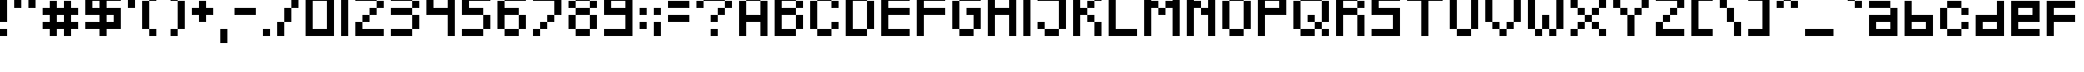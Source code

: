 SplineFontDB: 3.0
FontName: Pixeled
FullName: Pixeled Regular
FamilyName: Pixeled
Weight: Book
Copyright: Copyright OmegaPC777 2016
Version: 1.0
ItalicAngle: 0
UnderlinePosition: 307
UnderlineWidth: 204
Ascent: 4096
Descent: 0
InvalidEm: 0
sfntRevision: 0x00010000
LayerCount: 2
Layer: 0 1 "Arri+AOgA-re" 1
Layer: 1 1 "Avant" 0
XUID: [1021 370 -304143481 25942]
StyleMap: 0x0040
FSType: 4
OS2Version: 2
OS2_WeightWidthSlopeOnly: 0
OS2_UseTypoMetrics: 0
CreationTime: 1499730344
ModificationTime: 1501940384
PfmFamily: 81
TTFWeight: 400
TTFWidth: 5
LineGap: 0
VLineGap: 0
Panose: 0 0 4 0 0 0 0 0 0 0
OS2TypoAscent: 4096
OS2TypoAOffset: 0
OS2TypoDescent: 0
OS2TypoDOffset: 0
OS2TypoLinegap: 0
OS2WinAscent: 9011
OS2WinAOffset: 0
OS2WinDescent: 2457
OS2WinDOffset: 0
HheadAscent: 9011
HheadAOffset: 0
HheadDescent: -2457
HheadDOffset: 0
OS2SubXSize: 2048
OS2SubYSize: 2048
OS2SubXOff: 0
OS2SubYOff: 0
OS2SupXSize: 2048
OS2SupYSize: 2048
OS2SupXOff: 0
OS2SupYOff: 2048
OS2StrikeYSize: 204
OS2StrikeYPos: 819
OS2CapHeight: 4915
OS2XHeight: 4096
OS2Vendor: 'FSTR'
OS2CodePages: 00000115.00000000
OS2UnicodeRanges: a000008f.40000008.00000000.00000000
DEI: 91125
ShortTable: maxp 16
  1
  0
  314
  38
  9
  0
  0
  2
  0
  0
  0
  0
  0
  0
  0
  0
EndShort
LangName: 1033 "" "" "Regular" "FontStruct Pixeled" "" "Version 1.0" "" "FontStruct is a trademark of FSI FontShop International GmbH" "http://fontstruct.com/" "OmegaPC777" "+IBwA-Pixeled+IB0A was built with FontStruct+AAoA-Designer description: <p>This font is influenced by various 8-bit retro sytle fonts with a retro feel.</p>+AAoA" "" "http://fontstruct.com/fontstructions/show/1298421/pixeled-5" "FontStruct Non-Commercial License" "" "" "" "" "" "Five big quacking zephyrs jolt my wax bed"
Encoding: UnicodeBmp
UnicodeInterp: none
NameList: AGL For New Fonts
DisplaySize: -48
AntiAlias: 1
FitToEm: 0
WinInfo: 38 38 14
BeginChars: 65539 316

StartChar: .notdef
Encoding: 65536 -1 0
Width: 3276
Flags: W
LayerCount: 2
Fore
SplineSet
2048 581 m 1,0,-1
 2048 1232 l 1,1,-1
 1396 1232 l 1,2,-1
 1396 581 l 1,3,-1
 2048 581 l 1,0,-1
2699 1343 m 1,4,-1
 2699 1994 l 1,5,-1
 1396 1994 l 1,6,-1
 1396 1343 l 1,7,-1
 2699 1343 l 1,4,-1
2048 2101 m 1,8,-1
 2048 2752 l 1,9,-1
 1396 2752 l 1,10,-1
 1396 2101 l 1,11,-1
 2048 2101 l 1,8,-1
2699 2863 m 1,12,-1
 2699 3510 l 1,13,-1
 2048 3510 l 2,14,15
 1777 3510 1777 3510 1589 3321 c 0,16,17
 1396 3129 1396 3129 1396 2863 c 1,18,-1
 2699 2863 l 1,12,-1
0 0 m 1,19,-1
 0 4096 l 1,20,-1
 4096 4096 l 1,21,-1
 4096 0 l 1,22,-1
 0 0 l 1,19,-1
EndSplineSet
Validated: 1
EndChar

StartChar: glyph1
Encoding: 65537 -1 1
Width: 0
Flags: W
LayerCount: 2
Fore
Validated: 1
EndChar

StartChar: glyph2
Encoding: 65538 -1 2
Width: 1638
Flags: W
LayerCount: 2
Fore
Validated: 1
EndChar

StartChar: space
Encoding: 32 32 3
Width: 1638
Flags: W
LayerCount: 2
Fore
Validated: 1
EndChar

StartChar: exclam
Encoding: 33 33 4
Width: 1638
Flags: W
LayerCount: 2
Fore
SplineSet
0 0 m 1,0,-1
 0 819 l 1,1,-1
 819 819 l 1,2,-1
 819 0 l 1,3,-1
 0 0 l 1,0,-1
0 1638 m 1,4,-1
 0 4915 l 1,5,-1
 819 4915 l 1,6,-1
 819 1638 l 1,7,-1
 0 1638 l 1,4,-1
EndSplineSet
Validated: 1
EndChar

StartChar: quotedbl
Encoding: 34 34 5
Width: 3276
Flags: W
LayerCount: 2
Fore
SplineSet
0 3276 m 1,0,-1
 0 4915 l 1,1,-1
 819 4915 l 1,2,-1
 819 3276 l 1,3,-1
 0 3276 l 1,0,-1
1638 3276 m 1,4,-1
 1638 4915 l 1,5,-1
 2457 4915 l 1,6,-1
 2457 3276 l 1,7,-1
 1638 3276 l 1,4,-1
EndSplineSet
Validated: 1
EndChar

StartChar: numbersign
Encoding: 35 35 6
Width: 4915
Flags: W
LayerCount: 2
Fore
SplineSet
2457 1638 m 1,0,-1
 2457 2457 l 1,1,-1
 1638 2457 l 1,2,-1
 1638 1638 l 1,3,-1
 2457 1638 l 1,0,-1
819 0 m 1,4,-1
 819 819 l 1,5,-1
 0 819 l 1,6,-1
 0 1638 l 1,7,-1
 819 1638 l 1,8,-1
 819 2457 l 1,9,-1
 0 2457 l 1,10,-1
 0 3276 l 1,11,-1
 819 3276 l 1,12,-1
 819 4096 l 1,13,-1
 1638 4096 l 1,14,-1
 1638 3276 l 1,15,-1
 2457 3276 l 1,16,-1
 2457 4096 l 1,17,-1
 3276 4096 l 1,18,-1
 3276 3276 l 1,19,-1
 4096 3276 l 1,20,-1
 4096 2457 l 1,21,-1
 3276 2457 l 1,22,-1
 3276 1638 l 1,23,-1
 4096 1638 l 1,24,-1
 4096 819 l 1,25,-1
 3276 819 l 1,26,-1
 3276 0 l 1,27,-1
 2457 0 l 1,28,-1
 2457 819 l 1,29,-1
 1638 819 l 1,30,-1
 1638 0 l 1,31,-1
 819 0 l 1,4,-1
EndSplineSet
Validated: 1
EndChar

StartChar: dollar
Encoding: 36 36 7
Width: 4915
Flags: W
LayerCount: 2
Fore
SplineSet
3276 1638 m 1,0,-1
 3276 2457 l 1,1,-1
 2457 2457 l 1,2,-1
 2457 1638 l 1,3,-1
 3276 1638 l 1,0,-1
1638 3276 m 1,4,-1
 1638 4096 l 1,5,-1
 819 4096 l 1,6,-1
 819 3276 l 1,7,-1
 1638 3276 l 1,4,-1
1638 0 m 1,8,-1
 1638 819 l 1,9,-1
 0 819 l 1,10,-1
 0 1638 l 1,11,-1
 1638 1638 l 1,12,-1
 1638 2457 l 1,13,-1
 0 2457 l 1,14,-1
 0 4915 l 1,15,-1
 1638 4915 l 1,16,-1
 1638 5734 l 1,17,-1
 2457 5734 l 1,18,-1
 2457 4915 l 1,19,-1
 4096 4915 l 1,20,-1
 4096 4096 l 1,21,-1
 2457 4096 l 1,22,-1
 2457 3276 l 1,23,-1
 4096 3276 l 1,24,-1
 4096 819 l 1,25,-1
 2457 819 l 1,26,-1
 2457 0 l 1,27,-1
 1638 0 l 1,8,-1
EndSplineSet
Validated: 1
EndChar

StartChar: quotesingle
Encoding: 39 39 8
Width: 1638
Flags: W
LayerCount: 2
Fore
SplineSet
0 3276 m 1,0,-1
 0 4915 l 1,1,-1
 819 4915 l 1,2,-1
 819 3276 l 1,3,-1
 0 3276 l 1,0,-1
EndSplineSet
Validated: 1
EndChar

StartChar: parenleft
Encoding: 40 40 9
Width: 2457
Flags: W
LayerCount: 2
Fore
SplineSet
819 0 m 1,0,-1
 819 819 l 1,1,-1
 1638 819 l 1,2,-1
 1638 0 l 1,3,-1
 819 0 l 1,0,-1
0 819 m 1,4,-1
 0 4096 l 1,5,-1
 819 4096 l 1,6,-1
 819 819 l 1,7,-1
 0 819 l 1,4,-1
819 4096 m 1,8,-1
 819 4915 l 1,9,-1
 1638 4915 l 1,10,-1
 1638 4096 l 1,11,-1
 819 4096 l 1,8,-1
EndSplineSet
Validated: 5
EndChar

StartChar: parenright
Encoding: 41 41 10
Width: 3276
Flags: W
LayerCount: 2
Fore
SplineSet
819 0 m 1,0,-1
 819 819 l 1,1,-1
 1638 819 l 1,2,-1
 1638 0 l 1,3,-1
 819 0 l 1,0,-1
1638 819 m 1,4,-1
 1638 4096 l 1,5,-1
 2457 4096 l 1,6,-1
 2457 819 l 1,7,-1
 1638 819 l 1,4,-1
819 4096 m 1,8,-1
 819 4915 l 1,9,-1
 1638 4915 l 1,10,-1
 1638 4096 l 1,11,-1
 819 4096 l 1,8,-1
EndSplineSet
Validated: 5
EndChar

StartChar: plus
Encoding: 43 43 11
Width: 3276
Flags: W
LayerCount: 2
Fore
SplineSet
819 1638 m 1,0,-1
 819 2457 l 1,1,-1
 0 2457 l 1,2,-1
 0 3276 l 1,3,-1
 819 3276 l 1,4,-1
 819 4096 l 1,5,-1
 1638 4096 l 1,6,-1
 1638 3276 l 1,7,-1
 2457 3276 l 1,8,-1
 2457 2457 l 1,9,-1
 1638 2457 l 1,10,-1
 1638 1638 l 1,11,-1
 819 1638 l 1,0,-1
EndSplineSet
Validated: 1
EndChar

StartChar: comma
Encoding: 44 44 12
Width: 1638
Flags: W
LayerCount: 2
Fore
SplineSet
0 -819 m 1,0,-1
 0 819 l 1,1,-1
 819 819 l 1,2,-1
 819 -819 l 1,3,-1
 0 -819 l 1,0,-1
EndSplineSet
Validated: 1
EndChar

StartChar: hyphen
Encoding: 45 45 13
Width: 3276
Flags: W
LayerCount: 2
Fore
SplineSet
0 2457 m 1,0,-1
 0 3276 l 1,1,-1
 2457 3276 l 1,2,-1
 2457 2457 l 1,3,-1
 0 2457 l 1,0,-1
EndSplineSet
Validated: 1
EndChar

StartChar: period
Encoding: 46 46 14
Width: 1638
Flags: W
LayerCount: 2
Fore
SplineSet
0 0 m 1,0,-1
 0 819 l 1,1,-1
 819 819 l 1,2,-1
 819 0 l 1,3,-1
 0 0 l 1,0,-1
EndSplineSet
Validated: 1
EndChar

StartChar: slash
Encoding: 47 47 15
Width: 3276
Flags: W
LayerCount: 2
Fore
SplineSet
0 0 m 1,0,-1
 0 1638 l 1,1,-1
 819 1638 l 1,2,-1
 819 0 l 1,3,-1
 0 0 l 1,0,-1
819 1638 m 1,4,-1
 819 3276 l 1,5,-1
 1638 3276 l 1,6,-1
 1638 1638 l 1,7,-1
 819 1638 l 1,4,-1
1638 3276 m 1,8,-1
 1638 4915 l 1,9,-1
 2457 4915 l 1,10,-1
 2457 3276 l 1,11,-1
 1638 3276 l 1,8,-1
EndSplineSet
Validated: 5
EndChar

StartChar: zero
Encoding: 48 48 16
Width: 4096
Flags: W
LayerCount: 2
Fore
SplineSet
2457 819 m 1,0,-1
 2457 4096 l 1,1,-1
 819 4096 l 1,2,-1
 819 819 l 1,3,-1
 2457 819 l 1,0,-1
0 0 m 1,4,-1
 0 4915 l 1,5,-1
 3276 4915 l 1,6,-1
 3276 0 l 1,7,-1
 0 0 l 1,4,-1
EndSplineSet
Validated: 1
EndChar

StartChar: one
Encoding: 49 49 17
Width: 1638
Flags: W
LayerCount: 2
Fore
SplineSet
0 0 m 1,0,-1
 0 4915 l 1,1,-1
 819 4915 l 1,2,-1
 819 0 l 1,3,-1
 0 0 l 1,0,-1
EndSplineSet
Validated: 1
EndChar

StartChar: two
Encoding: 50 50 18
Width: 4096
Flags: W
LayerCount: 2
Fore
SplineSet
0 0 m 1,0,-1
 0 1638 l 1,1,-1
 819 1638 l 1,2,-1
 819 819 l 1,3,-1
 3276 819 l 1,4,-1
 3276 0 l 1,5,-1
 0 0 l 1,0,-1
819 1638 m 1,6,-1
 819 2457 l 1,7,-1
 1638 2457 l 1,8,-1
 1638 1638 l 1,9,-1
 819 1638 l 1,6,-1
1638 2457 m 1,10,-1
 1638 3276 l 1,11,-1
 2457 3276 l 1,12,-1
 2457 2457 l 1,13,-1
 1638 2457 l 1,10,-1
2457 3276 m 1,14,-1
 2457 4096 l 1,15,-1
 3276 4096 l 1,16,-1
 3276 3276 l 1,17,-1
 2457 3276 l 1,14,-1
0 4096 m 1,18,-1
 0 4915 l 1,19,-1
 2457 4915 l 1,20,-1
 2457 4096 l 1,21,-1
 0 4096 l 1,18,-1
EndSplineSet
Validated: 5
EndChar

StartChar: three
Encoding: 51 51 19
Width: 4096
Flags: W
LayerCount: 2
Fore
SplineSet
0 0 m 1,0,-1
 0 819 l 1,1,-1
 2457 819 l 1,2,-1
 2457 0 l 1,3,-1
 0 0 l 1,0,-1
2457 819 m 1,4,-1
 2457 2457 l 1,5,-1
 3276 2457 l 1,6,-1
 3276 819 l 1,7,-1
 2457 819 l 1,4,-1
0 2457 m 1,8,-1
 0 3276 l 1,9,-1
 2457 3276 l 1,10,-1
 2457 2457 l 1,11,-1
 0 2457 l 1,8,-1
2457 3276 m 1,12,-1
 2457 4096 l 1,13,-1
 3276 4096 l 1,14,-1
 3276 3276 l 1,15,-1
 2457 3276 l 1,12,-1
0 4096 m 1,16,-1
 0 4915 l 1,17,-1
 2457 4915 l 1,18,-1
 2457 4096 l 1,19,-1
 0 4096 l 1,16,-1
EndSplineSet
Validated: 5
EndChar

StartChar: four
Encoding: 52 52 20
Width: 4096
Flags: W
LayerCount: 2
Fore
SplineSet
2457 0 m 1,0,-1
 2457 2457 l 1,1,-1
 0 2457 l 1,2,-1
 0 4915 l 1,3,-1
 819 4915 l 1,4,-1
 819 3276 l 1,5,-1
 2457 3276 l 1,6,-1
 2457 4915 l 1,7,-1
 3276 4915 l 1,8,-1
 3276 0 l 1,9,-1
 2457 0 l 1,0,-1
EndSplineSet
Validated: 1
EndChar

StartChar: five
Encoding: 53 53 21
Width: 4096
Flags: W
LayerCount: 2
Fore
SplineSet
0 0 m 1,0,-1
 0 819 l 1,1,-1
 2457 819 l 1,2,-1
 2457 0 l 1,3,-1
 0 0 l 1,0,-1
2457 819 m 1,4,-1
 2457 2457 l 1,5,-1
 3276 2457 l 1,6,-1
 3276 819 l 1,7,-1
 2457 819 l 1,4,-1
0 2457 m 1,8,-1
 0 4915 l 1,9,-1
 3276 4915 l 1,10,-1
 3276 4096 l 1,11,-1
 819 4096 l 1,12,-1
 819 3276 l 1,13,-1
 2457 3276 l 1,14,-1
 2457 2457 l 1,15,-1
 0 2457 l 1,8,-1
EndSplineSet
Validated: 5
EndChar

StartChar: six
Encoding: 54 54 22
Width: 4096
Flags: W
LayerCount: 2
Fore
SplineSet
819 0 m 1,0,-1
 819 819 l 1,1,-1
 2457 819 l 1,2,-1
 2457 0 l 1,3,-1
 819 0 l 1,0,-1
2457 819 m 1,4,-1
 2457 2457 l 1,5,-1
 3276 2457 l 1,6,-1
 3276 819 l 1,7,-1
 2457 819 l 1,4,-1
0 819 m 1,8,-1
 0 4096 l 1,9,-1
 819 4096 l 1,10,-1
 819 3276 l 1,11,-1
 2457 3276 l 1,12,-1
 2457 2457 l 1,13,-1
 819 2457 l 1,14,-1
 819 819 l 1,15,-1
 0 819 l 1,8,-1
819 4096 m 1,16,-1
 819 4915 l 1,17,-1
 3276 4915 l 1,18,-1
 3276 4096 l 1,19,-1
 819 4096 l 1,16,-1
EndSplineSet
Validated: 5
EndChar

StartChar: seven
Encoding: 55 55 23
Width: 4096
Flags: W
LayerCount: 2
Fore
SplineSet
0 0 m 1,0,-1
 0 819 l 1,1,-1
 819 819 l 1,2,-1
 819 0 l 1,3,-1
 0 0 l 1,0,-1
819 819 m 1,4,-1
 819 1638 l 1,5,-1
 1638 1638 l 1,6,-1
 1638 819 l 1,7,-1
 819 819 l 1,4,-1
1638 1638 m 1,8,-1
 1638 2457 l 1,9,-1
 2457 2457 l 1,10,-1
 2457 1638 l 1,11,-1
 1638 1638 l 1,8,-1
2457 2457 m 1,12,-1
 2457 4096 l 1,13,-1
 0 4096 l 1,14,-1
 0 4915 l 1,15,-1
 3276 4915 l 1,16,-1
 3276 2457 l 1,17,-1
 2457 2457 l 1,12,-1
EndSplineSet
Validated: 5
EndChar

StartChar: eight
Encoding: 56 56 24
Width: 4096
Flags: W
LayerCount: 2
Fore
SplineSet
819 0 m 1,0,-1
 819 819 l 1,1,-1
 2457 819 l 1,2,-1
 2457 0 l 1,3,-1
 819 0 l 1,0,-1
0 819 m 1,4,-1
 0 2457 l 1,5,-1
 819 2457 l 1,6,-1
 819 819 l 1,7,-1
 0 819 l 1,4,-1
2457 819 m 1,8,-1
 2457 2457 l 1,9,-1
 3276 2457 l 1,10,-1
 3276 819 l 1,11,-1
 2457 819 l 1,8,-1
819 2457 m 1,12,-1
 819 3276 l 1,13,-1
 2457 3276 l 1,14,-1
 2457 2457 l 1,15,-1
 819 2457 l 1,12,-1
0 3276 m 1,16,-1
 0 4096 l 1,17,-1
 819 4096 l 1,18,-1
 819 3276 l 1,19,-1
 0 3276 l 1,16,-1
2457 3276 m 1,20,-1
 2457 4096 l 1,21,-1
 3276 4096 l 1,22,-1
 3276 3276 l 1,23,-1
 2457 3276 l 1,20,-1
819 4096 m 1,24,-1
 819 4915 l 1,25,-1
 2457 4915 l 1,26,-1
 2457 4096 l 1,27,-1
 819 4096 l 1,24,-1
EndSplineSet
Validated: 5
EndChar

StartChar: nine
Encoding: 57 57 25
Width: 4096
Flags: W
LayerCount: 2
Fore
SplineSet
2457 3276 m 1,0,-1
 2457 4096 l 1,1,-1
 819 4096 l 1,2,-1
 819 3276 l 1,3,-1
 2457 3276 l 1,0,-1
0 0 m 1,4,-1
 0 819 l 1,5,-1
 2457 819 l 1,6,-1
 2457 2457 l 1,7,-1
 0 2457 l 1,8,-1
 0 4915 l 1,9,-1
 3276 4915 l 1,10,-1
 3276 0 l 1,11,-1
 0 0 l 1,4,-1
EndSplineSet
Validated: 1
EndChar

StartChar: colon
Encoding: 58 58 26
Width: 1638
Flags: W
LayerCount: 2
Fore
SplineSet
0 819 m 1,0,-1
 0 1638 l 1,1,-1
 819 1638 l 1,2,-1
 819 819 l 1,3,-1
 0 819 l 1,0,-1
0 2457 m 1,4,-1
 0 3276 l 1,5,-1
 819 3276 l 1,6,-1
 819 2457 l 1,7,-1
 0 2457 l 1,4,-1
EndSplineSet
Validated: 1
EndChar

StartChar: semicolon
Encoding: 59 59 27
Width: 1638
Flags: W
LayerCount: 2
Fore
SplineSet
0 0 m 1,0,-1
 0 1638 l 1,1,-1
 819 1638 l 1,2,-1
 819 0 l 1,3,-1
 0 0 l 1,0,-1
0 2457 m 1,4,-1
 0 3276 l 1,5,-1
 819 3276 l 1,6,-1
 819 2457 l 1,7,-1
 0 2457 l 1,4,-1
EndSplineSet
Validated: 1
EndChar

StartChar: equal
Encoding: 61 61 28
Width: 3276
Flags: W
LayerCount: 2
Fore
SplineSet
0 1638 m 1,0,-1
 0 2457 l 1,1,-1
 2457 2457 l 1,2,-1
 2457 1638 l 1,3,-1
 0 1638 l 1,0,-1
0 3276 m 1,4,-1
 0 4096 l 1,5,-1
 2457 4096 l 1,6,-1
 2457 3276 l 1,7,-1
 0 3276 l 1,4,-1
EndSplineSet
Validated: 1
EndChar

StartChar: question
Encoding: 63 63 29
Width: 4915
Flags: W
LayerCount: 2
Fore
SplineSet
1638 0 m 1,0,-1
 1638 819 l 1,1,-1
 2457 819 l 1,2,-1
 2457 0 l 1,3,-1
 1638 0 l 1,0,-1
1638 1638 m 1,4,-1
 1638 2457 l 1,5,-1
 2457 2457 l 1,6,-1
 2457 1638 l 1,7,-1
 1638 1638 l 1,4,-1
2457 2457 m 1,8,-1
 2457 3276 l 1,9,-1
 3276 3276 l 1,10,-1
 3276 2457 l 1,11,-1
 2457 2457 l 1,8,-1
0 3276 m 1,12,-1
 0 4096 l 1,13,-1
 819 4096 l 1,14,-1
 819 3276 l 1,15,-1
 0 3276 l 1,12,-1
3276 3276 m 1,16,-1
 3276 4096 l 1,17,-1
 4096 4096 l 1,18,-1
 4096 3276 l 1,19,-1
 3276 3276 l 1,16,-1
819 4096 m 1,20,-1
 819 4915 l 1,21,-1
 3276 4915 l 1,22,-1
 3276 4096 l 1,23,-1
 819 4096 l 1,20,-1
EndSplineSet
Validated: 5
EndChar

StartChar: A
Encoding: 65 65 30
Width: 4096
Flags: W
LayerCount: 2
Fore
SplineSet
0 0 m 1,0,-1
 0 4096 l 1,1,-1
 819 4096 l 1,2,-1
 819 2457 l 1,3,-1
 2457 2457 l 1,4,-1
 2457 4096 l 1,5,-1
 3276 4096 l 1,6,-1
 3276 0 l 1,7,-1
 2457 0 l 1,8,-1
 2457 1638 l 1,9,-1
 819 1638 l 1,10,-1
 819 0 l 1,11,-1
 0 0 l 1,0,-1
819 4096 m 1,12,-1
 819 4915 l 1,13,-1
 2457 4915 l 1,14,-1
 2457 4096 l 1,15,-1
 819 4096 l 1,12,-1
EndSplineSet
Validated: 5
EndChar

StartChar: B
Encoding: 66 66 31
Width: 4096
Flags: W
LayerCount: 2
Fore
SplineSet
2457 819 m 1,0,-1
 2457 2457 l 1,1,-1
 3276 2457 l 1,2,-1
 3276 819 l 1,3,-1
 2457 819 l 1,0,-1
2457 3276 m 1,4,-1
 2457 4096 l 1,5,-1
 3276 4096 l 1,6,-1
 3276 3276 l 1,7,-1
 2457 3276 l 1,4,-1
0 0 m 1,8,-1
 0 4915 l 1,9,-1
 2457 4915 l 1,10,-1
 2457 4096 l 1,11,-1
 819 4096 l 1,12,-1
 819 3276 l 1,13,-1
 2457 3276 l 1,14,-1
 2457 2457 l 1,15,-1
 819 2457 l 1,16,-1
 819 819 l 1,17,-1
 2457 819 l 1,18,-1
 2457 0 l 1,19,-1
 0 0 l 1,8,-1
EndSplineSet
Validated: 5
EndChar

StartChar: C
Encoding: 67 67 32
Width: 4096
Flags: W
LayerCount: 2
Fore
SplineSet
819 0 m 1,0,-1
 819 819 l 1,1,-1
 2457 819 l 1,2,-1
 2457 0 l 1,3,-1
 819 0 l 1,0,-1
2457 819 m 1,4,-1
 2457 1638 l 1,5,-1
 3276 1638 l 1,6,-1
 3276 819 l 1,7,-1
 2457 819 l 1,4,-1
0 819 m 1,8,-1
 0 4096 l 1,9,-1
 819 4096 l 1,10,-1
 819 819 l 1,11,-1
 0 819 l 1,8,-1
2457 3276 m 1,12,-1
 2457 4096 l 1,13,-1
 3276 4096 l 1,14,-1
 3276 3276 l 1,15,-1
 2457 3276 l 1,12,-1
819 4096 m 1,16,-1
 819 4915 l 1,17,-1
 2457 4915 l 1,18,-1
 2457 4096 l 1,19,-1
 819 4096 l 1,16,-1
EndSplineSet
Validated: 5
EndChar

StartChar: D
Encoding: 68 68 33
Width: 4096
Flags: W
LayerCount: 2
Fore
SplineSet
2457 819 m 1,0,-1
 2457 4096 l 1,1,-1
 3276 4096 l 1,2,-1
 3276 819 l 1,3,-1
 2457 819 l 1,0,-1
0 0 m 1,4,-1
 0 4915 l 1,5,-1
 2457 4915 l 1,6,-1
 2457 4096 l 1,7,-1
 819 4096 l 1,8,-1
 819 819 l 1,9,-1
 2457 819 l 1,10,-1
 2457 0 l 1,11,-1
 0 0 l 1,4,-1
EndSplineSet
Validated: 5
EndChar

StartChar: E
Encoding: 69 69 34
Width: 4096
Flags: W
LayerCount: 2
Fore
SplineSet
0 0 m 1,0,-1
 0 4915 l 1,1,-1
 3276 4915 l 1,2,-1
 3276 4096 l 1,3,-1
 819 4096 l 1,4,-1
 819 3276 l 1,5,-1
 3276 3276 l 1,6,-1
 3276 2457 l 1,7,-1
 819 2457 l 1,8,-1
 819 819 l 1,9,-1
 3276 819 l 1,10,-1
 3276 0 l 1,11,-1
 0 0 l 1,0,-1
EndSplineSet
Validated: 1
EndChar

StartChar: F
Encoding: 70 70 35
Width: 4096
Flags: W
LayerCount: 2
Fore
SplineSet
0 0 m 1,0,-1
 0 4915 l 1,1,-1
 3276 4915 l 1,2,-1
 3276 4096 l 1,3,-1
 819 4096 l 1,4,-1
 819 3276 l 1,5,-1
 3276 3276 l 1,6,-1
 3276 2457 l 1,7,-1
 819 2457 l 1,8,-1
 819 0 l 1,9,-1
 0 0 l 1,0,-1
EndSplineSet
Validated: 1
EndChar

StartChar: G
Encoding: 71 71 36
Width: 4096
Flags: W
LayerCount: 2
Fore
SplineSet
819 0 m 1,0,-1
 819 819 l 1,1,-1
 2457 819 l 1,2,-1
 2457 0 l 1,3,-1
 819 0 l 1,0,-1
2457 819 m 1,4,-1
 2457 2457 l 1,5,-1
 1638 2457 l 1,6,-1
 1638 3276 l 1,7,-1
 3276 3276 l 1,8,-1
 3276 819 l 1,9,-1
 2457 819 l 1,4,-1
0 819 m 1,10,-1
 0 4096 l 1,11,-1
 819 4096 l 1,12,-1
 819 819 l 1,13,-1
 0 819 l 1,10,-1
819 4096 m 1,14,-1
 819 4915 l 1,15,-1
 3276 4915 l 1,16,-1
 3276 4096 l 1,17,-1
 819 4096 l 1,14,-1
EndSplineSet
Validated: 5
EndChar

StartChar: H
Encoding: 72 72 37
Width: 4096
Flags: W
LayerCount: 2
Fore
SplineSet
0 0 m 1,0,-1
 0 4915 l 1,1,-1
 819 4915 l 1,2,-1
 819 3276 l 1,3,-1
 2457 3276 l 1,4,-1
 2457 4915 l 1,5,-1
 3276 4915 l 1,6,-1
 3276 0 l 1,7,-1
 2457 0 l 1,8,-1
 2457 2457 l 1,9,-1
 819 2457 l 1,10,-1
 819 0 l 1,11,-1
 0 0 l 1,0,-1
EndSplineSet
Validated: 1
EndChar

StartChar: I
Encoding: 73 73 38
Width: 1638
Flags: W
LayerCount: 2
Fore
SplineSet
0 0 m 1,0,-1
 0 4915 l 1,1,-1
 819 4915 l 1,2,-1
 819 0 l 1,3,-1
 0 0 l 1,0,-1
EndSplineSet
Validated: 1
EndChar

StartChar: J
Encoding: 74 74 39
Width: 4096
Flags: W
LayerCount: 2
Fore
SplineSet
819 0 m 1,0,-1
 819 819 l 1,1,-1
 2457 819 l 1,2,-1
 2457 0 l 1,3,-1
 819 0 l 1,0,-1
0 819 m 1,4,-1
 0 1638 l 1,5,-1
 819 1638 l 1,6,-1
 819 819 l 1,7,-1
 0 819 l 1,4,-1
2457 819 m 1,8,-1
 2457 4096 l 1,9,-1
 0 4096 l 1,10,-1
 0 4915 l 1,11,-1
 3276 4915 l 1,12,-1
 3276 819 l 1,13,-1
 2457 819 l 1,8,-1
EndSplineSet
Validated: 5
EndChar

StartChar: K
Encoding: 75 75 40
Width: 4096
Flags: W
LayerCount: 2
Fore
SplineSet
2457 0 m 1,0,-1
 2457 1638 l 1,1,-1
 3276 1638 l 1,2,-1
 3276 0 l 1,3,-1
 2457 0 l 1,0,-1
1638 1638 m 1,4,-1
 1638 2457 l 1,5,-1
 2457 2457 l 1,6,-1
 2457 1638 l 1,7,-1
 1638 1638 l 1,4,-1
1638 3276 m 1,8,-1
 1638 4096 l 1,9,-1
 2457 4096 l 1,10,-1
 2457 3276 l 1,11,-1
 1638 3276 l 1,8,-1
0 0 m 1,12,-1
 0 4915 l 1,13,-1
 819 4915 l 1,14,-1
 819 3276 l 1,15,-1
 1638 3276 l 1,16,-1
 1638 2457 l 1,17,-1
 819 2457 l 1,18,-1
 819 0 l 1,19,-1
 0 0 l 1,12,-1
2457 4096 m 1,20,-1
 2457 4915 l 1,21,-1
 3276 4915 l 1,22,-1
 3276 4096 l 1,23,-1
 2457 4096 l 1,20,-1
EndSplineSet
Validated: 5
EndChar

StartChar: L
Encoding: 76 76 41
Width: 4096
Flags: W
LayerCount: 2
Fore
SplineSet
0 0 m 1,0,-1
 0 4915 l 1,1,-1
 819 4915 l 1,2,-1
 819 819 l 1,3,-1
 3276 819 l 1,4,-1
 3276 0 l 1,5,-1
 0 0 l 1,0,-1
EndSplineSet
Validated: 1
EndChar

StartChar: M
Encoding: 77 77 42
Width: 4915
Flags: W
LayerCount: 2
Fore
SplineSet
1638 2457 m 1,0,-1
 1638 3276 l 1,1,-1
 2457 3276 l 1,2,-1
 2457 2457 l 1,3,-1
 1638 2457 l 1,0,-1
0 0 m 1,4,-1
 0 4915 l 1,5,-1
 819 4915 l 1,6,-1
 819 4096 l 1,7,-1
 1638 4096 l 1,8,-1
 1638 3276 l 1,9,-1
 819 3276 l 1,10,-1
 819 0 l 1,11,-1
 0 0 l 1,4,-1
3276 0 m 1,12,-1
 3276 3276 l 1,13,-1
 2457 3276 l 1,14,-1
 2457 4096 l 1,15,-1
 3276 4096 l 1,16,-1
 3276 4915 l 1,17,-1
 4096 4915 l 1,18,-1
 4096 0 l 1,19,-1
 3276 0 l 1,12,-1
EndSplineSet
Validated: 5
EndChar

StartChar: N
Encoding: 78 78 43
Width: 4096
Flags: W
LayerCount: 2
Fore
SplineSet
0 0 m 1,0,-1
 0 4915 l 1,1,-1
 819 4915 l 1,2,-1
 819 4096 l 1,3,-1
 1638 4096 l 1,4,-1
 1638 3276 l 1,5,-1
 819 3276 l 1,6,-1
 819 0 l 1,7,-1
 0 0 l 1,0,-1
2457 0 m 1,8,-1
 2457 2457 l 1,9,-1
 1638 2457 l 1,10,-1
 1638 3276 l 1,11,-1
 2457 3276 l 1,12,-1
 2457 4915 l 1,13,-1
 3276 4915 l 1,14,-1
 3276 0 l 1,15,-1
 2457 0 l 1,8,-1
EndSplineSet
Validated: 5
EndChar

StartChar: O
Encoding: 79 79 44
Width: 4096
Flags: W
LayerCount: 2
Fore
SplineSet
819 0 m 1,0,-1
 819 819 l 1,1,-1
 2457 819 l 1,2,-1
 2457 0 l 1,3,-1
 819 0 l 1,0,-1
0 819 m 1,4,-1
 0 4096 l 1,5,-1
 819 4096 l 1,6,-1
 819 819 l 1,7,-1
 0 819 l 1,4,-1
2457 819 m 1,8,-1
 2457 4096 l 1,9,-1
 3276 4096 l 1,10,-1
 3276 819 l 1,11,-1
 2457 819 l 1,8,-1
819 4096 m 1,12,-1
 819 4915 l 1,13,-1
 2457 4915 l 1,14,-1
 2457 4096 l 1,15,-1
 819 4096 l 1,12,-1
EndSplineSet
Validated: 5
EndChar

StartChar: P
Encoding: 80 80 45
Width: 4096
Flags: W
LayerCount: 2
Fore
SplineSet
2457 3276 m 1,0,-1
 2457 4096 l 1,1,-1
 819 4096 l 1,2,-1
 819 3276 l 1,3,-1
 2457 3276 l 1,0,-1
0 0 m 1,4,-1
 0 4915 l 1,5,-1
 3276 4915 l 1,6,-1
 3276 2457 l 1,7,-1
 819 2457 l 1,8,-1
 819 0 l 1,9,-1
 0 0 l 1,4,-1
EndSplineSet
Validated: 1
EndChar

StartChar: Q
Encoding: 81 81 46
Width: 4915
Flags: W
LayerCount: 2
Fore
SplineSet
819 0 m 1,0,-1
 819 819 l 1,1,-1
 2457 819 l 1,2,-1
 2457 0 l 1,3,-1
 819 0 l 1,0,-1
3276 0 m 1,4,-1
 3276 819 l 1,5,-1
 4096 819 l 1,6,-1
 4096 0 l 1,7,-1
 3276 0 l 1,4,-1
2457 819 m 1,8,-1
 2457 1638 l 1,9,-1
 3276 1638 l 1,10,-1
 3276 819 l 1,11,-1
 2457 819 l 1,8,-1
1638 1638 m 1,12,-1
 1638 2457 l 1,13,-1
 2457 2457 l 1,14,-1
 2457 1638 l 1,15,-1
 1638 1638 l 1,12,-1
0 819 m 1,16,-1
 0 4096 l 1,17,-1
 819 4096 l 1,18,-1
 819 819 l 1,19,-1
 0 819 l 1,16,-1
3276 1638 m 1,20,-1
 3276 4096 l 1,21,-1
 4096 4096 l 1,22,-1
 4096 1638 l 1,23,-1
 3276 1638 l 1,20,-1
819 4096 m 1,24,-1
 819 4915 l 1,25,-1
 3276 4915 l 1,26,-1
 3276 4096 l 1,27,-1
 819 4096 l 1,24,-1
EndSplineSet
Validated: 5
EndChar

StartChar: R
Encoding: 82 82 47
Width: 4096
Flags: W
LayerCount: 2
Fore
SplineSet
2457 0 m 1,0,-1
 2457 2457 l 1,1,-1
 3276 2457 l 1,2,-1
 3276 0 l 1,3,-1
 2457 0 l 1,0,-1
2457 3276 m 1,4,-1
 2457 4096 l 1,5,-1
 3276 4096 l 1,6,-1
 3276 3276 l 1,7,-1
 2457 3276 l 1,4,-1
0 0 m 1,8,-1
 0 4915 l 1,9,-1
 2457 4915 l 1,10,-1
 2457 4096 l 1,11,-1
 819 4096 l 1,12,-1
 819 3276 l 1,13,-1
 2457 3276 l 1,14,-1
 2457 2457 l 1,15,-1
 819 2457 l 1,16,-1
 819 0 l 1,17,-1
 0 0 l 1,8,-1
EndSplineSet
Validated: 5
EndChar

StartChar: S
Encoding: 83 83 48
Width: 4096
Flags: W
LayerCount: 2
Fore
SplineSet
0 0 m 1,0,-1
 0 819 l 1,1,-1
 2457 819 l 1,2,-1
 2457 2457 l 1,3,-1
 0 2457 l 1,4,-1
 0 4915 l 1,5,-1
 3276 4915 l 1,6,-1
 3276 4096 l 1,7,-1
 819 4096 l 1,8,-1
 819 3276 l 1,9,-1
 3276 3276 l 1,10,-1
 3276 0 l 1,11,-1
 0 0 l 1,0,-1
EndSplineSet
Validated: 1
EndChar

StartChar: T
Encoding: 84 84 49
Width: 4915
Flags: W
LayerCount: 2
Fore
SplineSet
1638 0 m 1,0,-1
 1638 4096 l 1,1,-1
 0 4096 l 1,2,-1
 0 4915 l 1,3,-1
 4096 4915 l 1,4,-1
 4096 4096 l 1,5,-1
 2457 4096 l 1,6,-1
 2457 0 l 1,7,-1
 1638 0 l 1,0,-1
EndSplineSet
Validated: 1
EndChar

StartChar: U
Encoding: 85 85 50
Width: 4096
Flags: W
LayerCount: 2
Fore
SplineSet
819 0 m 1,0,-1
 819 819 l 1,1,-1
 2457 819 l 1,2,-1
 2457 0 l 1,3,-1
 819 0 l 1,0,-1
0 819 m 1,4,-1
 0 4915 l 1,5,-1
 819 4915 l 1,6,-1
 819 819 l 1,7,-1
 0 819 l 1,4,-1
2457 819 m 1,8,-1
 2457 4915 l 1,9,-1
 3276 4915 l 1,10,-1
 3276 819 l 1,11,-1
 2457 819 l 1,8,-1
EndSplineSet
Validated: 5
EndChar

StartChar: V
Encoding: 86 86 51
Width: 4915
Flags: W
LayerCount: 2
Fore
SplineSet
1638 0 m 1,0,-1
 1638 819 l 1,1,-1
 2457 819 l 1,2,-1
 2457 0 l 1,3,-1
 1638 0 l 1,0,-1
819 819 m 1,4,-1
 819 1638 l 1,5,-1
 1638 1638 l 1,6,-1
 1638 819 l 1,7,-1
 819 819 l 1,4,-1
2457 819 m 1,8,-1
 2457 1638 l 1,9,-1
 3276 1638 l 1,10,-1
 3276 819 l 1,11,-1
 2457 819 l 1,8,-1
0 1638 m 1,12,-1
 0 4915 l 1,13,-1
 819 4915 l 1,14,-1
 819 1638 l 1,15,-1
 0 1638 l 1,12,-1
3276 1638 m 1,16,-1
 3276 4915 l 1,17,-1
 4096 4915 l 1,18,-1
 4096 1638 l 1,19,-1
 3276 1638 l 1,16,-1
EndSplineSet
Validated: 5
EndChar

StartChar: W
Encoding: 87 87 52
Width: 4915
Flags: W
LayerCount: 2
Fore
SplineSet
819 0 m 1,0,-1
 819 819 l 1,1,-1
 1638 819 l 1,2,-1
 1638 0 l 1,3,-1
 819 0 l 1,0,-1
2457 0 m 1,4,-1
 2457 819 l 1,5,-1
 3276 819 l 1,6,-1
 3276 0 l 1,7,-1
 2457 0 l 1,4,-1
1638 819 m 1,8,-1
 1638 2457 l 1,9,-1
 2457 2457 l 1,10,-1
 2457 819 l 1,11,-1
 1638 819 l 1,8,-1
0 819 m 1,12,-1
 0 4915 l 1,13,-1
 819 4915 l 1,14,-1
 819 819 l 1,15,-1
 0 819 l 1,12,-1
3276 819 m 1,16,-1
 3276 4915 l 1,17,-1
 4096 4915 l 1,18,-1
 4096 819 l 1,19,-1
 3276 819 l 1,16,-1
EndSplineSet
Validated: 5
EndChar

StartChar: X
Encoding: 88 88 53
Width: 4915
Flags: W
LayerCount: 2
Fore
SplineSet
0 0 m 1,0,-1
 0 819 l 1,1,-1
 819 819 l 1,2,-1
 819 0 l 1,3,-1
 0 0 l 1,0,-1
3276 0 m 1,4,-1
 3276 819 l 1,5,-1
 4096 819 l 1,6,-1
 4096 0 l 1,7,-1
 3276 0 l 1,4,-1
819 819 m 1,8,-1
 819 1638 l 1,9,-1
 1638 1638 l 1,10,-1
 1638 819 l 1,11,-1
 819 819 l 1,8,-1
2457 819 m 1,12,-1
 2457 1638 l 1,13,-1
 3276 1638 l 1,14,-1
 3276 819 l 1,15,-1
 2457 819 l 1,12,-1
1638 1638 m 1,16,-1
 1638 2457 l 1,17,-1
 2457 2457 l 1,18,-1
 2457 1638 l 1,19,-1
 1638 1638 l 1,16,-1
819 2457 m 1,20,-1
 819 3276 l 1,21,-1
 1638 3276 l 1,22,-1
 1638 2457 l 1,23,-1
 819 2457 l 1,20,-1
2457 2457 m 1,24,-1
 2457 3276 l 1,25,-1
 3276 3276 l 1,26,-1
 3276 2457 l 1,27,-1
 2457 2457 l 1,24,-1
0 3276 m 1,28,-1
 0 4915 l 1,29,-1
 819 4915 l 1,30,-1
 819 3276 l 1,31,-1
 0 3276 l 1,28,-1
3276 3276 m 1,32,-1
 3276 4915 l 1,33,-1
 4096 4915 l 1,34,-1
 4096 3276 l 1,35,-1
 3276 3276 l 1,32,-1
EndSplineSet
Validated: 5
EndChar

StartChar: Y
Encoding: 89 89 54
Width: 4915
Flags: W
LayerCount: 2
Fore
SplineSet
1638 0 m 1,0,-1
 1638 2457 l 1,1,-1
 2457 2457 l 1,2,-1
 2457 0 l 1,3,-1
 1638 0 l 1,0,-1
819 2457 m 1,4,-1
 819 3276 l 1,5,-1
 1638 3276 l 1,6,-1
 1638 2457 l 1,7,-1
 819 2457 l 1,4,-1
2457 2457 m 1,8,-1
 2457 3276 l 1,9,-1
 3276 3276 l 1,10,-1
 3276 2457 l 1,11,-1
 2457 2457 l 1,8,-1
0 3276 m 1,12,-1
 0 4915 l 1,13,-1
 819 4915 l 1,14,-1
 819 3276 l 1,15,-1
 0 3276 l 1,12,-1
3276 3276 m 1,16,-1
 3276 4915 l 1,17,-1
 4096 4915 l 1,18,-1
 4096 3276 l 1,19,-1
 3276 3276 l 1,16,-1
EndSplineSet
Validated: 5
EndChar

StartChar: Z
Encoding: 90 90 55
Width: 4096
Flags: W
LayerCount: 2
Fore
SplineSet
0 0 m 1,0,-1
 0 1638 l 1,1,-1
 819 1638 l 1,2,-1
 819 819 l 1,3,-1
 3276 819 l 1,4,-1
 3276 0 l 1,5,-1
 0 0 l 1,0,-1
819 1638 m 1,6,-1
 819 2457 l 1,7,-1
 1638 2457 l 1,8,-1
 1638 1638 l 1,9,-1
 819 1638 l 1,6,-1
1638 2457 m 1,10,-1
 1638 3276 l 1,11,-1
 2457 3276 l 1,12,-1
 2457 2457 l 1,13,-1
 1638 2457 l 1,10,-1
2457 3276 m 1,14,-1
 2457 4096 l 1,15,-1
 0 4096 l 1,16,-1
 0 4915 l 1,17,-1
 3276 4915 l 1,18,-1
 3276 3276 l 1,19,-1
 2457 3276 l 1,14,-1
EndSplineSet
Validated: 5
EndChar

StartChar: bracketleft
Encoding: 91 91 56
Width: 3276
Flags: W
LayerCount: 2
Fore
SplineSet
0 0 m 1,0,-1
 0 4915 l 1,1,-1
 2457 4915 l 1,2,-1
 2457 4096 l 1,3,-1
 819 4096 l 1,4,-1
 819 819 l 1,5,-1
 2457 819 l 1,6,-1
 2457 0 l 1,7,-1
 0 0 l 1,0,-1
EndSplineSet
Validated: 1
EndChar

StartChar: backslash
Encoding: 92 92 57
Width: 3276
Flags: W
LayerCount: 2
Fore
SplineSet
1638 0 m 1,0,-1
 1638 1638 l 1,1,-1
 2457 1638 l 1,2,-1
 2457 0 l 1,3,-1
 1638 0 l 1,0,-1
819 1638 m 1,4,-1
 819 3276 l 1,5,-1
 1638 3276 l 1,6,-1
 1638 1638 l 1,7,-1
 819 1638 l 1,4,-1
0 3276 m 1,8,-1
 0 4915 l 1,9,-1
 819 4915 l 1,10,-1
 819 3276 l 1,11,-1
 0 3276 l 1,8,-1
EndSplineSet
Validated: 5
EndChar

StartChar: bracketright
Encoding: 93 93 58
Width: 3276
Flags: W
LayerCount: 2
Fore
SplineSet
0 0 m 1,0,-1
 0 819 l 1,1,-1
 1638 819 l 1,2,-1
 1638 4096 l 1,3,-1
 0 4096 l 1,4,-1
 0 4915 l 1,5,-1
 2457 4915 l 1,6,-1
 2457 0 l 1,7,-1
 0 0 l 1,0,-1
EndSplineSet
Validated: 1
EndChar

StartChar: asciicircum
Encoding: 94 94 59
Width: 3276
Flags: W
LayerCount: 2
Fore
SplineSet
0 3276 m 1,0,-1
 0 4096 l 1,1,-1
 819 4096 l 1,2,-1
 819 3276 l 1,3,-1
 0 3276 l 1,0,-1
1638 3276 m 1,4,-1
 1638 4096 l 1,5,-1
 2457 4096 l 1,6,-1
 2457 3276 l 1,7,-1
 1638 3276 l 1,4,-1
819 4096 m 1,8,-1
 819 4915 l 1,9,-1
 1638 4915 l 1,10,-1
 1638 4096 l 1,11,-1
 819 4096 l 1,8,-1
EndSplineSet
Validated: 5
EndChar

StartChar: underscore
Encoding: 95 95 60
Width: 4096
Flags: W
LayerCount: 2
Fore
SplineSet
0 0 m 1,0,-1
 0 819 l 1,1,-1
 3276 819 l 1,2,-1
 3276 0 l 1,3,-1
 0 0 l 1,0,-1
EndSplineSet
Validated: 1
EndChar

StartChar: grave
Encoding: 96 96 61
Width: 3276
Flags: W
LayerCount: 2
Fore
SplineSet
1638 3276 m 1,0,-1
 1638 4096 l 1,1,-1
 2457 4096 l 1,2,-1
 2457 3276 l 1,3,-1
 1638 3276 l 1,0,-1
819 4096 m 1,4,-1
 819 4915 l 1,5,-1
 1638 4915 l 1,6,-1
 1638 4096 l 1,7,-1
 819 4096 l 1,4,-1
EndSplineSet
Validated: 5
EndChar

StartChar: a
Encoding: 97 97 62
Width: 4096
Flags: W
LayerCount: 2
Fore
SplineSet
2457 819 m 1,0,-1
 2457 1638 l 1,1,-1
 819 1638 l 1,2,-1
 819 819 l 1,3,-1
 2457 819 l 1,0,-1
0 0 m 1,4,-1
 0 2457 l 1,5,-1
 2457 2457 l 1,6,-1
 2457 3276 l 1,7,-1
 3276 3276 l 1,8,-1
 3276 0 l 1,9,-1
 0 0 l 1,4,-1
0 3276 m 1,10,-1
 0 4096 l 1,11,-1
 2457 4096 l 1,12,-1
 2457 3276 l 1,13,-1
 0 3276 l 1,10,-1
EndSplineSet
Validated: 5
EndChar

StartChar: b
Encoding: 98 98 63
Width: 4096
Flags: W
LayerCount: 2
Fore
SplineSet
2457 819 m 1,0,-1
 2457 1638 l 1,1,-1
 819 1638 l 1,2,-1
 819 819 l 1,3,-1
 2457 819 l 1,0,-1
0 0 m 1,4,-1
 0 4096 l 1,5,-1
 819 4096 l 1,6,-1
 819 2457 l 1,7,-1
 3276 2457 l 1,8,-1
 3276 0 l 1,9,-1
 0 0 l 1,4,-1
EndSplineSet
Validated: 1
EndChar

StartChar: c
Encoding: 99 99 64
Width: 4096
Flags: W
LayerCount: 2
Fore
SplineSet
819 0 m 1,0,-1
 819 819 l 1,1,-1
 2457 819 l 1,2,-1
 2457 0 l 1,3,-1
 819 0 l 1,0,-1
2457 819 m 1,4,-1
 2457 1638 l 1,5,-1
 3276 1638 l 1,6,-1
 3276 819 l 1,7,-1
 2457 819 l 1,4,-1
0 819 m 1,8,-1
 0 3276 l 1,9,-1
 819 3276 l 1,10,-1
 819 819 l 1,11,-1
 0 819 l 1,8,-1
2457 2457 m 1,12,-1
 2457 3276 l 1,13,-1
 3276 3276 l 1,14,-1
 3276 2457 l 1,15,-1
 2457 2457 l 1,12,-1
819 3276 m 1,16,-1
 819 4096 l 1,17,-1
 2457 4096 l 1,18,-1
 2457 3276 l 1,19,-1
 819 3276 l 1,16,-1
EndSplineSet
Validated: 5
EndChar

StartChar: d
Encoding: 100 100 65
Width: 4096
Flags: W
LayerCount: 2
Fore
SplineSet
2457 819 m 1,0,-1
 2457 1638 l 1,1,-1
 819 1638 l 1,2,-1
 819 819 l 1,3,-1
 2457 819 l 1,0,-1
0 0 m 1,4,-1
 0 2457 l 1,5,-1
 2457 2457 l 1,6,-1
 2457 4096 l 1,7,-1
 3276 4096 l 1,8,-1
 3276 0 l 1,9,-1
 0 0 l 1,4,-1
EndSplineSet
Validated: 1
EndChar

StartChar: e
Encoding: 101 101 66
Width: 4096
Flags: W
LayerCount: 2
Fore
SplineSet
2457 2457 m 1,0,-1
 2457 3276 l 1,1,-1
 819 3276 l 1,2,-1
 819 2457 l 1,3,-1
 2457 2457 l 1,0,-1
0 0 m 1,4,-1
 0 4096 l 1,5,-1
 3276 4096 l 1,6,-1
 3276 1638 l 1,7,-1
 819 1638 l 1,8,-1
 819 819 l 1,9,-1
 3276 819 l 1,10,-1
 3276 0 l 1,11,-1
 0 0 l 1,4,-1
EndSplineSet
Validated: 1
EndChar

StartChar: f
Encoding: 102 102 67
Width: 4096
Flags: W
LayerCount: 2
Fore
SplineSet
0 0 m 1,0,-1
 0 4096 l 1,1,-1
 3276 4096 l 1,2,-1
 3276 3276 l 1,3,-1
 819 3276 l 1,4,-1
 819 2457 l 1,5,-1
 3276 2457 l 1,6,-1
 3276 1638 l 1,7,-1
 819 1638 l 1,8,-1
 819 0 l 1,9,-1
 0 0 l 1,0,-1
EndSplineSet
Validated: 1
EndChar

StartChar: g
Encoding: 103 103 68
Width: 4096
Flags: W
LayerCount: 2
Fore
SplineSet
0 0 m 1,0,-1
 0 4096 l 1,1,-1
 3276 4096 l 1,2,-1
 3276 3276 l 1,3,-1
 819 3276 l 1,4,-1
 819 819 l 1,5,-1
 2457 819 l 1,6,-1
 2457 1638 l 1,7,-1
 1638 1638 l 1,8,-1
 1638 2457 l 1,9,-1
 3276 2457 l 1,10,-1
 3276 0 l 1,11,-1
 0 0 l 1,0,-1
EndSplineSet
Validated: 1
EndChar

StartChar: h
Encoding: 104 104 69
Width: 4096
Flags: W
LayerCount: 2
Fore
SplineSet
0 0 m 1,0,-1
 0 4096 l 1,1,-1
 819 4096 l 1,2,-1
 819 2457 l 1,3,-1
 3276 2457 l 1,4,-1
 3276 0 l 1,5,-1
 2457 0 l 1,6,-1
 2457 1638 l 1,7,-1
 819 1638 l 1,8,-1
 819 0 l 1,9,-1
 0 0 l 1,0,-1
EndSplineSet
Validated: 1
EndChar

StartChar: i
Encoding: 105 105 70
Width: 1638
Flags: W
LayerCount: 2
Fore
SplineSet
0 0 m 1,0,-1
 0 2457 l 1,1,-1
 819 2457 l 1,2,-1
 819 0 l 1,3,-1
 0 0 l 1,0,-1
0 3276 m 1,4,-1
 0 4096 l 1,5,-1
 819 4096 l 1,6,-1
 819 3276 l 1,7,-1
 0 3276 l 1,4,-1
EndSplineSet
Validated: 1
EndChar

StartChar: j
Encoding: 106 106 71
Width: 3276
Flags: W
LayerCount: 2
Fore
SplineSet
0 0 m 1,0,-1
 0 819 l 1,1,-1
 1638 819 l 1,2,-1
 1638 2457 l 1,3,-1
 2457 2457 l 1,4,-1
 2457 0 l 1,5,-1
 0 0 l 1,0,-1
1638 3276 m 1,6,-1
 1638 4096 l 1,7,-1
 2457 4096 l 1,8,-1
 2457 3276 l 1,9,-1
 1638 3276 l 1,6,-1
EndSplineSet
Validated: 1
EndChar

StartChar: k
Encoding: 107 107 72
Width: 4096
Flags: W
LayerCount: 2
Fore
SplineSet
2457 0 m 1,0,-1
 2457 819 l 1,1,-1
 3276 819 l 1,2,-1
 3276 0 l 1,3,-1
 2457 0 l 1,0,-1
2457 1638 m 1,4,-1
 2457 2457 l 1,5,-1
 3276 2457 l 1,6,-1
 3276 1638 l 1,7,-1
 2457 1638 l 1,4,-1
0 0 m 1,8,-1
 0 4096 l 1,9,-1
 819 4096 l 1,10,-1
 819 1638 l 1,11,-1
 2457 1638 l 1,12,-1
 2457 819 l 1,13,-1
 819 819 l 1,14,-1
 819 0 l 1,15,-1
 0 0 l 1,8,-1
EndSplineSet
Validated: 5
EndChar

StartChar: l
Encoding: 108 108 73
Width: 1638
Flags: W
LayerCount: 2
Fore
SplineSet
0 0 m 1,0,-1
 0 4096 l 1,1,-1
 819 4096 l 1,2,-1
 819 0 l 1,3,-1
 0 0 l 1,0,-1
EndSplineSet
Validated: 1
EndChar

StartChar: m
Encoding: 109 109 74
Width: 4915
Flags: W
LayerCount: 2
Fore
SplineSet
1638 0 m 1,0,-1
 1638 2457 l 1,1,-1
 2457 2457 l 1,2,-1
 2457 0 l 1,3,-1
 1638 0 l 1,0,-1
0 0 m 1,4,-1
 0 4096 l 1,5,-1
 819 4096 l 1,6,-1
 819 3276 l 1,7,-1
 1638 3276 l 1,8,-1
 1638 2457 l 1,9,-1
 819 2457 l 1,10,-1
 819 0 l 1,11,-1
 0 0 l 1,4,-1
3276 0 m 1,12,-1
 3276 2457 l 1,13,-1
 2457 2457 l 1,14,-1
 2457 3276 l 1,15,-1
 3276 3276 l 1,16,-1
 3276 4096 l 1,17,-1
 4096 4096 l 1,18,-1
 4096 0 l 1,19,-1
 3276 0 l 1,12,-1
EndSplineSet
Validated: 5
EndChar

StartChar: n
Encoding: 110 110 75
Width: 4096
Flags: W
LayerCount: 2
Fore
SplineSet
0 0 m 1,0,-1
 0 4096 l 1,1,-1
 819 4096 l 1,2,-1
 819 3276 l 1,3,-1
 1638 3276 l 1,4,-1
 1638 2457 l 1,5,-1
 819 2457 l 1,6,-1
 819 0 l 1,7,-1
 0 0 l 1,0,-1
2457 0 m 1,8,-1
 2457 1638 l 1,9,-1
 1638 1638 l 1,10,-1
 1638 2457 l 1,11,-1
 2457 2457 l 1,12,-1
 2457 4096 l 1,13,-1
 3276 4096 l 1,14,-1
 3276 0 l 1,15,-1
 2457 0 l 1,8,-1
EndSplineSet
Validated: 5
EndChar

StartChar: o
Encoding: 111 111 76
Width: 4096
Flags: W
LayerCount: 2
Fore
SplineSet
819 0 m 1,0,-1
 819 819 l 1,1,-1
 2457 819 l 1,2,-1
 2457 0 l 1,3,-1
 819 0 l 1,0,-1
0 819 m 1,4,-1
 0 3276 l 1,5,-1
 819 3276 l 1,6,-1
 819 819 l 1,7,-1
 0 819 l 1,4,-1
2457 819 m 1,8,-1
 2457 3276 l 1,9,-1
 3276 3276 l 1,10,-1
 3276 819 l 1,11,-1
 2457 819 l 1,8,-1
819 3276 m 1,12,-1
 819 4096 l 1,13,-1
 2457 4096 l 1,14,-1
 2457 3276 l 1,15,-1
 819 3276 l 1,12,-1
EndSplineSet
Validated: 5
EndChar

StartChar: p
Encoding: 112 112 77
Width: 4096
Flags: W
LayerCount: 2
Fore
SplineSet
2457 2457 m 1,0,-1
 2457 3276 l 1,1,-1
 819 3276 l 1,2,-1
 819 2457 l 1,3,-1
 2457 2457 l 1,0,-1
0 0 m 1,4,-1
 0 4096 l 1,5,-1
 3276 4096 l 1,6,-1
 3276 1638 l 1,7,-1
 819 1638 l 1,8,-1
 819 0 l 1,9,-1
 0 0 l 1,4,-1
EndSplineSet
Validated: 1
EndChar

StartChar: q
Encoding: 113 113 78
Width: 4096
Flags: W
LayerCount: 2
Fore
SplineSet
2457 2457 m 1,0,-1
 2457 3276 l 1,1,-1
 819 3276 l 1,2,-1
 819 2457 l 1,3,-1
 2457 2457 l 1,0,-1
2457 0 m 1,4,-1
 2457 1638 l 1,5,-1
 0 1638 l 1,6,-1
 0 4096 l 1,7,-1
 3276 4096 l 1,8,-1
 3276 0 l 1,9,-1
 2457 0 l 1,4,-1
EndSplineSet
Validated: 1
EndChar

StartChar: r
Encoding: 114 114 79
Width: 4096
Flags: W
LayerCount: 2
Fore
SplineSet
0 0 m 1,0,-1
 0 4096 l 1,1,-1
 3276 4096 l 1,2,-1
 3276 3276 l 1,3,-1
 819 3276 l 1,4,-1
 819 0 l 1,5,-1
 0 0 l 1,0,-1
EndSplineSet
Validated: 1
EndChar

StartChar: s
Encoding: 115 115 80
Width: 4096
Flags: W
LayerCount: 2
Fore
SplineSet
0 0 m 1,0,-1
 0 819 l 1,1,-1
 2457 819 l 1,2,-1
 2457 1638 l 1,3,-1
 0 1638 l 1,4,-1
 0 4096 l 1,5,-1
 3276 4096 l 1,6,-1
 3276 3276 l 1,7,-1
 819 3276 l 1,8,-1
 819 2457 l 1,9,-1
 3276 2457 l 1,10,-1
 3276 0 l 1,11,-1
 0 0 l 1,0,-1
EndSplineSet
Validated: 1
EndChar

StartChar: t
Encoding: 116 116 81
Width: 4096
Flags: W
LayerCount: 2
Fore
SplineSet
0 0 m 1,0,-1
 0 4096 l 1,1,-1
 819 4096 l 1,2,-1
 819 2457 l 1,3,-1
 3276 2457 l 1,4,-1
 3276 1638 l 1,5,-1
 819 1638 l 1,6,-1
 819 819 l 1,7,-1
 3276 819 l 1,8,-1
 3276 0 l 1,9,-1
 0 0 l 1,0,-1
EndSplineSet
Validated: 1
EndChar

StartChar: u
Encoding: 117 117 82
Width: 4096
Flags: W
LayerCount: 2
Fore
SplineSet
819 0 m 1,0,-1
 819 819 l 1,1,-1
 2457 819 l 1,2,-1
 2457 0 l 1,3,-1
 819 0 l 1,0,-1
0 819 m 1,4,-1
 0 4096 l 1,5,-1
 819 4096 l 1,6,-1
 819 819 l 1,7,-1
 0 819 l 1,4,-1
2457 819 m 1,8,-1
 2457 4096 l 1,9,-1
 3276 4096 l 1,10,-1
 3276 819 l 1,11,-1
 2457 819 l 1,8,-1
EndSplineSet
Validated: 5
EndChar

StartChar: v
Encoding: 118 118 83
Width: 4915
Flags: W
LayerCount: 2
Fore
SplineSet
1638 0 m 1,0,-1
 1638 819 l 1,1,-1
 2457 819 l 1,2,-1
 2457 0 l 1,3,-1
 1638 0 l 1,0,-1
819 819 m 1,4,-1
 819 1638 l 1,5,-1
 1638 1638 l 1,6,-1
 1638 819 l 1,7,-1
 819 819 l 1,4,-1
2457 819 m 1,8,-1
 2457 1638 l 1,9,-1
 3276 1638 l 1,10,-1
 3276 819 l 1,11,-1
 2457 819 l 1,8,-1
0 1638 m 1,12,-1
 0 4096 l 1,13,-1
 819 4096 l 1,14,-1
 819 1638 l 1,15,-1
 0 1638 l 1,12,-1
3276 1638 m 1,16,-1
 3276 4096 l 1,17,-1
 4096 4096 l 1,18,-1
 4096 1638 l 1,19,-1
 3276 1638 l 1,16,-1
EndSplineSet
Validated: 5
EndChar

StartChar: w
Encoding: 119 119 84
Width: 4915
Flags: W
LayerCount: 2
Fore
SplineSet
819 0 m 1,0,-1
 819 819 l 1,1,-1
 1638 819 l 1,2,-1
 1638 0 l 1,3,-1
 819 0 l 1,0,-1
2457 0 m 1,4,-1
 2457 819 l 1,5,-1
 3276 819 l 1,6,-1
 3276 0 l 1,7,-1
 2457 0 l 1,4,-1
1638 819 m 1,8,-1
 1638 2457 l 1,9,-1
 2457 2457 l 1,10,-1
 2457 819 l 1,11,-1
 1638 819 l 1,8,-1
0 819 m 1,12,-1
 0 4096 l 1,13,-1
 819 4096 l 1,14,-1
 819 819 l 1,15,-1
 0 819 l 1,12,-1
3276 819 m 1,16,-1
 3276 4096 l 1,17,-1
 4096 4096 l 1,18,-1
 4096 819 l 1,19,-1
 3276 819 l 1,16,-1
EndSplineSet
Validated: 5
EndChar

StartChar: x
Encoding: 120 120 85
Width: 4915
Flags: W
LayerCount: 2
Fore
SplineSet
0 0 m 1,0,-1
 0 819 l 1,1,-1
 819 819 l 1,2,-1
 819 0 l 1,3,-1
 0 0 l 1,0,-1
3276 0 m 1,4,-1
 3276 819 l 1,5,-1
 4096 819 l 1,6,-1
 4096 0 l 1,7,-1
 3276 0 l 1,4,-1
819 819 m 1,8,-1
 819 1638 l 1,9,-1
 1638 1638 l 1,10,-1
 1638 819 l 1,11,-1
 819 819 l 1,8,-1
2457 819 m 1,12,-1
 2457 1638 l 1,13,-1
 3276 1638 l 1,14,-1
 3276 819 l 1,15,-1
 2457 819 l 1,12,-1
1638 1638 m 1,16,-1
 1638 2457 l 1,17,-1
 2457 2457 l 1,18,-1
 2457 1638 l 1,19,-1
 1638 1638 l 1,16,-1
819 2457 m 1,20,-1
 819 3276 l 1,21,-1
 1638 3276 l 1,22,-1
 1638 2457 l 1,23,-1
 819 2457 l 1,20,-1
2457 2457 m 1,24,-1
 2457 3276 l 1,25,-1
 3276 3276 l 1,26,-1
 3276 2457 l 1,27,-1
 2457 2457 l 1,24,-1
0 3276 m 1,28,-1
 0 4096 l 1,29,-1
 819 4096 l 1,30,-1
 819 3276 l 1,31,-1
 0 3276 l 1,28,-1
3276 3276 m 1,32,-1
 3276 4096 l 1,33,-1
 4096 4096 l 1,34,-1
 4096 3276 l 1,35,-1
 3276 3276 l 1,32,-1
EndSplineSet
Validated: 5
EndChar

StartChar: y
Encoding: 121 121 86
Width: 4096
Flags: W
LayerCount: 2
Fore
SplineSet
0 0 m 1,0,-1
 0 819 l 1,1,-1
 2457 819 l 1,2,-1
 2457 1638 l 1,3,-1
 0 1638 l 1,4,-1
 0 4096 l 1,5,-1
 819 4096 l 1,6,-1
 819 2457 l 1,7,-1
 2457 2457 l 1,8,-1
 2457 4096 l 1,9,-1
 3276 4096 l 1,10,-1
 3276 0 l 1,11,-1
 0 0 l 1,0,-1
EndSplineSet
Validated: 1
EndChar

StartChar: z
Encoding: 122 122 87
Width: 4096
Flags: W
LayerCount: 2
Fore
SplineSet
0 0 m 1,0,-1
 0 1638 l 1,1,-1
 819 1638 l 1,2,-1
 819 819 l 1,3,-1
 3276 819 l 1,4,-1
 3276 0 l 1,5,-1
 0 0 l 1,0,-1
819 1638 m 1,6,-1
 819 2457 l 1,7,-1
 1638 2457 l 1,8,-1
 1638 1638 l 1,9,-1
 819 1638 l 1,6,-1
1638 2457 m 1,10,-1
 1638 3276 l 1,11,-1
 0 3276 l 1,12,-1
 0 4096 l 1,13,-1
 3276 4096 l 1,14,-1
 3276 3276 l 1,15,-1
 2457 3276 l 1,16,-1
 2457 2457 l 1,17,-1
 1638 2457 l 1,10,-1
EndSplineSet
Validated: 5
EndChar

StartChar: bar
Encoding: 124 124 88
Width: 1638
Flags: W
LayerCount: 2
Fore
SplineSet
0 0 m 1,0,-1
 0 4915 l 1,1,-1
 819 4915 l 1,2,-1
 819 0 l 1,3,-1
 0 0 l 1,0,-1
EndSplineSet
Validated: 1
EndChar

StartChar: asciitilde
Encoding: 126 126 89
Width: 4096
Flags: W
LayerCount: 2
Fore
SplineSet
0 2457 m 1,0,-1
 0 3276 l 1,1,-1
 819 3276 l 1,2,-1
 819 2457 l 1,3,-1
 0 2457 l 1,0,-1
1638 2457 m 1,4,-1
 1638 3276 l 1,5,-1
 2457 3276 l 1,6,-1
 2457 2457 l 1,7,-1
 1638 2457 l 1,4,-1
819 3276 m 1,8,-1
 819 4096 l 1,9,-1
 1638 4096 l 1,10,-1
 1638 3276 l 1,11,-1
 819 3276 l 1,8,-1
2457 3276 m 1,12,-1
 2457 4096 l 1,13,-1
 3276 4096 l 1,14,-1
 3276 3276 l 1,15,-1
 2457 3276 l 1,12,-1
EndSplineSet
Validated: 5
EndChar

StartChar: exclamdown
Encoding: 161 161 90
Width: 1638
Flags: W
LayerCount: 2
Fore
SplineSet
0 0 m 1,0,-1
 0 3276 l 1,1,-1
 819 3276 l 1,2,-1
 819 0 l 1,3,-1
 0 0 l 1,0,-1
0 4096 m 1,4,-1
 0 4915 l 1,5,-1
 819 4915 l 1,6,-1
 819 4096 l 1,7,-1
 0 4096 l 1,4,-1
EndSplineSet
Validated: 1
EndChar

StartChar: mu
Encoding: 181 181 91
Width: 4096
Flags: W
LayerCount: 2
Fore
SplineSet
0 -1638 m 1,0,-1
 0 4096 l 1,1,-1
 819 4096 l 1,2,-1
 819 819 l 1,3,-1
 2457 819 l 1,4,-1
 2457 0 l 1,5,-1
 819 0 l 1,6,-1
 819 -1638 l 1,7,-1
 0 -1638 l 1,0,-1
2457 819 m 1,8,-1
 2457 4096 l 1,9,-1
 3276 4096 l 1,10,-1
 3276 819 l 1,11,-1
 2457 819 l 1,8,-1
EndSplineSet
Validated: 5
EndChar

StartChar: questiondown
Encoding: 191 191 92
Width: 4096
Flags: W
LayerCount: 2
Fore
SplineSet
819 0 m 1,0,-1
 819 819 l 1,1,-1
 2457 819 l 1,2,-1
 2457 0 l 1,3,-1
 819 0 l 1,0,-1
0 819 m 1,4,-1
 0 1638 l 1,5,-1
 819 1638 l 1,6,-1
 819 819 l 1,7,-1
 0 819 l 1,4,-1
2457 819 m 1,8,-1
 2457 1638 l 1,9,-1
 3276 1638 l 1,10,-1
 3276 819 l 1,11,-1
 2457 819 l 1,8,-1
819 1638 m 1,12,-1
 819 2457 l 1,13,-1
 1638 2457 l 1,14,-1
 1638 1638 l 1,15,-1
 819 1638 l 1,12,-1
1638 2457 m 1,16,-1
 1638 3276 l 1,17,-1
 2457 3276 l 1,18,-1
 2457 2457 l 1,19,-1
 1638 2457 l 1,16,-1
1638 4096 m 1,20,-1
 1638 4915 l 1,21,-1
 2457 4915 l 1,22,-1
 2457 4096 l 1,23,-1
 1638 4096 l 1,20,-1
EndSplineSet
Validated: 5
EndChar

StartChar: Agrave
Encoding: 192 192 93
Width: 4096
Flags: W
LayerCount: 2
Fore
SplineSet
0 0 m 1,0,-1
 0 4096 l 1,1,-1
 819 4096 l 1,2,-1
 819 2457 l 1,3,-1
 2457 2457 l 1,4,-1
 2457 4096 l 1,5,-1
 3276 4096 l 1,6,-1
 3276 0 l 1,7,-1
 2457 0 l 1,8,-1
 2457 1638 l 1,9,-1
 819 1638 l 1,10,-1
 819 0 l 1,11,-1
 0 0 l 1,0,-1
819 4096 m 1,12,-1
 819 4915 l 1,13,-1
 2457 4915 l 1,14,-1
 2457 4096 l 1,15,-1
 819 4096 l 1,12,-1
1638 5734 m 1,16,-1
 1638 6553 l 1,17,-1
 3276 6553 l 1,18,-1
 3276 5734 l 1,19,-1
 1638 5734 l 1,16,-1
0 6553 m 1,20,-1
 0 7372 l 1,21,-1
 1638 7372 l 1,22,-1
 1638 6553 l 1,23,-1
 0 6553 l 1,20,-1
EndSplineSet
Validated: 5
EndChar

StartChar: Aacute
Encoding: 193 193 94
Width: 4096
Flags: W
LayerCount: 2
Fore
SplineSet
0 0 m 1,0,-1
 0 4096 l 1,1,-1
 819 4096 l 1,2,-1
 819 2457 l 1,3,-1
 2457 2457 l 1,4,-1
 2457 4096 l 1,5,-1
 3276 4096 l 1,6,-1
 3276 0 l 1,7,-1
 2457 0 l 1,8,-1
 2457 1638 l 1,9,-1
 819 1638 l 1,10,-1
 819 0 l 1,11,-1
 0 0 l 1,0,-1
819 4096 m 1,12,-1
 819 4915 l 1,13,-1
 2457 4915 l 1,14,-1
 2457 4096 l 1,15,-1
 819 4096 l 1,12,-1
0 5734 m 1,16,-1
 0 6553 l 1,17,-1
 1638 6553 l 1,18,-1
 1638 5734 l 1,19,-1
 0 5734 l 1,16,-1
1638 6553 m 1,20,-1
 1638 7372 l 1,21,-1
 3276 7372 l 1,22,-1
 3276 6553 l 1,23,-1
 1638 6553 l 1,20,-1
EndSplineSet
Validated: 5
EndChar

StartChar: Acircumflex
Encoding: 194 194 95
Width: 4096
Flags: W
LayerCount: 2
Fore
SplineSet
0 0 m 1,0,-1
 0 4096 l 1,1,-1
 819 4096 l 1,2,-1
 819 2457 l 1,3,-1
 2457 2457 l 1,4,-1
 2457 4096 l 1,5,-1
 3276 4096 l 1,6,-1
 3276 0 l 1,7,-1
 2457 0 l 1,8,-1
 2457 1638 l 1,9,-1
 819 1638 l 1,10,-1
 819 0 l 1,11,-1
 0 0 l 1,0,-1
819 4096 m 1,12,-1
 819 4915 l 1,13,-1
 2457 4915 l 1,14,-1
 2457 4096 l 1,15,-1
 819 4096 l 1,12,-1
0 5734 m 1,16,-1
 0 6553 l 1,17,-1
 819 6553 l 1,18,-1
 819 5734 l 1,19,-1
 0 5734 l 1,16,-1
2457 5734 m 1,20,-1
 2457 6553 l 1,21,-1
 3276 6553 l 1,22,-1
 3276 5734 l 1,23,-1
 2457 5734 l 1,20,-1
819 6553 m 1,24,-1
 819 7372 l 1,25,-1
 2457 7372 l 1,26,-1
 2457 6553 l 1,27,-1
 819 6553 l 1,24,-1
EndSplineSet
Validated: 5
EndChar

StartChar: Atilde
Encoding: 195 195 96
Width: 4096
Flags: W
LayerCount: 2
Fore
SplineSet
0 0 m 1,0,-1
 0 4096 l 1,1,-1
 819 4096 l 1,2,-1
 819 2457 l 1,3,-1
 2457 2457 l 1,4,-1
 2457 4096 l 1,5,-1
 3276 4096 l 1,6,-1
 3276 0 l 1,7,-1
 2457 0 l 1,8,-1
 2457 1638 l 1,9,-1
 819 1638 l 1,10,-1
 819 0 l 1,11,-1
 0 0 l 1,0,-1
819 4096 m 1,12,-1
 819 4915 l 1,13,-1
 2457 4915 l 1,14,-1
 2457 4096 l 1,15,-1
 819 4096 l 1,12,-1
0 5734 m 1,16,-1
 0 6553 l 1,17,-1
 819 6553 l 1,18,-1
 819 5734 l 1,19,-1
 0 5734 l 1,16,-1
1638 5734 m 1,20,-1
 1638 6553 l 1,21,-1
 2457 6553 l 1,22,-1
 2457 5734 l 1,23,-1
 1638 5734 l 1,20,-1
819 6553 m 1,24,-1
 819 7372 l 1,25,-1
 1638 7372 l 1,26,-1
 1638 6553 l 1,27,-1
 819 6553 l 1,24,-1
2457 6553 m 1,28,-1
 2457 7372 l 1,29,-1
 3276 7372 l 1,30,-1
 3276 6553 l 1,31,-1
 2457 6553 l 1,28,-1
EndSplineSet
Validated: 5
EndChar

StartChar: Adieresis
Encoding: 196 196 97
Width: 4096
Flags: W
LayerCount: 2
Fore
SplineSet
0 0 m 1,0,-1
 0 4096 l 1,1,-1
 819 4096 l 1,2,-1
 819 2457 l 1,3,-1
 2457 2457 l 1,4,-1
 2457 4096 l 1,5,-1
 3276 4096 l 1,6,-1
 3276 0 l 1,7,-1
 2457 0 l 1,8,-1
 2457 1638 l 1,9,-1
 819 1638 l 1,10,-1
 819 0 l 1,11,-1
 0 0 l 1,0,-1
819 4096 m 1,12,-1
 819 4915 l 1,13,-1
 2457 4915 l 1,14,-1
 2457 4096 l 1,15,-1
 819 4096 l 1,12,-1
0 5734 m 1,16,-1
 0 6553 l 1,17,-1
 819 6553 l 1,18,-1
 819 5734 l 1,19,-1
 0 5734 l 1,16,-1
2457 5734 m 1,20,-1
 2457 6553 l 1,21,-1
 3276 6553 l 1,22,-1
 3276 5734 l 1,23,-1
 2457 5734 l 1,20,-1
EndSplineSet
Validated: 5
EndChar

StartChar: Aring
Encoding: 197 197 98
Width: 4096
Flags: W
LayerCount: 2
Fore
SplineSet
0 0 m 1,0,-1
 0 4096 l 1,1,-1
 819 4096 l 1,2,-1
 819 2457 l 1,3,-1
 2457 2457 l 1,4,-1
 2457 4096 l 1,5,-1
 3276 4096 l 1,6,-1
 3276 0 l 1,7,-1
 2457 0 l 1,8,-1
 2457 1638 l 1,9,-1
 819 1638 l 1,10,-1
 819 0 l 1,11,-1
 0 0 l 1,0,-1
819 4096 m 1,12,-1
 819 4915 l 1,13,-1
 2457 4915 l 1,14,-1
 2457 4096 l 1,15,-1
 819 4096 l 1,12,-1
819 5734 m 1,16,-1
 819 6553 l 1,17,-1
 2457 6553 l 1,18,-1
 2457 5734 l 1,19,-1
 819 5734 l 1,16,-1
0 6553 m 1,20,-1
 0 8192 l 1,21,-1
 819 8192 l 1,22,-1
 819 6553 l 1,23,-1
 0 6553 l 1,20,-1
2457 6553 m 1,24,-1
 2457 8192 l 1,25,-1
 3276 8192 l 1,26,-1
 3276 6553 l 1,27,-1
 2457 6553 l 1,24,-1
819 8192 m 1,28,-1
 819 9011 l 1,29,-1
 2457 9011 l 1,30,-1
 2457 8192 l 1,31,-1
 819 8192 l 1,28,-1
EndSplineSet
Validated: 5
EndChar

StartChar: AE
Encoding: 198 198 99
Width: 6553
Flags: W
LayerCount: 2
Fore
SplineSet
0 0 m 1,0,-1
 0 4096 l 1,1,-1
 819 4096 l 1,2,-1
 819 2457 l 1,3,-1
 2457 2457 l 1,4,-1
 2457 4096 l 1,5,-1
 819 4096 l 1,6,-1
 819 4915 l 1,7,-1
 5734 4915 l 1,8,-1
 5734 4096 l 1,9,-1
 3276 4096 l 1,10,-1
 3276 3276 l 1,11,-1
 5734 3276 l 1,12,-1
 5734 2457 l 1,13,-1
 3276 2457 l 1,14,-1
 3276 819 l 1,15,-1
 5734 819 l 1,16,-1
 5734 0 l 1,17,-1
 2457 0 l 1,18,-1
 2457 1638 l 1,19,-1
 819 1638 l 1,20,-1
 819 0 l 1,21,-1
 0 0 l 1,0,-1
EndSplineSet
Validated: 5
EndChar

StartChar: Ccedilla
Encoding: 199 199 100
Width: 4096
Flags: W
LayerCount: 2
Fore
SplineSet
819 -1638 m 1,0,-1
 819 -819 l 1,1,-1
 1638 -819 l 1,2,-1
 1638 -1638 l 1,3,-1
 819 -1638 l 1,0,-1
1638 -819 m 1,4,-1
 1638 0 l 1,5,-1
 819 0 l 1,6,-1
 819 819 l 1,7,-1
 2457 819 l 1,8,-1
 2457 -819 l 1,9,-1
 1638 -819 l 1,4,-1
2457 819 m 1,10,-1
 2457 1638 l 1,11,-1
 3276 1638 l 1,12,-1
 3276 819 l 1,13,-1
 2457 819 l 1,10,-1
0 819 m 1,14,-1
 0 4096 l 1,15,-1
 819 4096 l 1,16,-1
 819 819 l 1,17,-1
 0 819 l 1,14,-1
2457 3276 m 1,18,-1
 2457 4096 l 1,19,-1
 3276 4096 l 1,20,-1
 3276 3276 l 1,21,-1
 2457 3276 l 1,18,-1
819 4096 m 1,22,-1
 819 4915 l 1,23,-1
 2457 4915 l 1,24,-1
 2457 4096 l 1,25,-1
 819 4096 l 1,22,-1
EndSplineSet
Validated: 5
EndChar

StartChar: Egrave
Encoding: 200 200 101
Width: 4096
Flags: W
LayerCount: 2
Fore
SplineSet
0 0 m 1,0,-1
 0 4915 l 1,1,-1
 3276 4915 l 1,2,-1
 3276 4096 l 1,3,-1
 819 4096 l 1,4,-1
 819 3276 l 1,5,-1
 3276 3276 l 1,6,-1
 3276 2457 l 1,7,-1
 819 2457 l 1,8,-1
 819 819 l 1,9,-1
 3276 819 l 1,10,-1
 3276 0 l 1,11,-1
 0 0 l 1,0,-1
1638 5734 m 1,12,-1
 1638 6553 l 1,13,-1
 3276 6553 l 1,14,-1
 3276 5734 l 1,15,-1
 1638 5734 l 1,12,-1
0 6553 m 1,16,-1
 0 7372 l 1,17,-1
 1638 7372 l 1,18,-1
 1638 6553 l 1,19,-1
 0 6553 l 1,16,-1
EndSplineSet
Validated: 5
EndChar

StartChar: Eacute
Encoding: 201 201 102
Width: 4096
Flags: W
LayerCount: 2
Fore
SplineSet
0 0 m 1,0,-1
 0 4915 l 1,1,-1
 3276 4915 l 1,2,-1
 3276 4096 l 1,3,-1
 819 4096 l 1,4,-1
 819 3276 l 1,5,-1
 3276 3276 l 1,6,-1
 3276 2457 l 1,7,-1
 819 2457 l 1,8,-1
 819 819 l 1,9,-1
 3276 819 l 1,10,-1
 3276 0 l 1,11,-1
 0 0 l 1,0,-1
0 5734 m 1,12,-1
 0 6553 l 1,13,-1
 1638 6553 l 1,14,-1
 1638 5734 l 1,15,-1
 0 5734 l 1,12,-1
1638 6553 m 1,16,-1
 1638 7372 l 1,17,-1
 3276 7372 l 1,18,-1
 3276 6553 l 1,19,-1
 1638 6553 l 1,16,-1
EndSplineSet
Validated: 5
EndChar

StartChar: Ecircumflex
Encoding: 202 202 103
Width: 4096
Flags: W
LayerCount: 2
Fore
SplineSet
0 0 m 1,0,-1
 0 4915 l 1,1,-1
 3276 4915 l 1,2,-1
 3276 4096 l 1,3,-1
 819 4096 l 1,4,-1
 819 3276 l 1,5,-1
 3276 3276 l 1,6,-1
 3276 2457 l 1,7,-1
 819 2457 l 1,8,-1
 819 819 l 1,9,-1
 3276 819 l 1,10,-1
 3276 0 l 1,11,-1
 0 0 l 1,0,-1
0 5734 m 1,12,-1
 0 6553 l 1,13,-1
 819 6553 l 1,14,-1
 819 5734 l 1,15,-1
 0 5734 l 1,12,-1
2457 5734 m 1,16,-1
 2457 6553 l 1,17,-1
 3276 6553 l 1,18,-1
 3276 5734 l 1,19,-1
 2457 5734 l 1,16,-1
819 6553 m 1,20,-1
 819 7372 l 1,21,-1
 2457 7372 l 1,22,-1
 2457 6553 l 1,23,-1
 819 6553 l 1,20,-1
EndSplineSet
Validated: 5
EndChar

StartChar: Edieresis
Encoding: 203 203 104
Width: 4096
Flags: W
LayerCount: 2
Fore
SplineSet
0 0 m 1,0,-1
 0 4915 l 1,1,-1
 3276 4915 l 1,2,-1
 3276 4096 l 1,3,-1
 819 4096 l 1,4,-1
 819 3276 l 1,5,-1
 3276 3276 l 1,6,-1
 3276 2457 l 1,7,-1
 819 2457 l 1,8,-1
 819 819 l 1,9,-1
 3276 819 l 1,10,-1
 3276 0 l 1,11,-1
 0 0 l 1,0,-1
0 5734 m 1,12,-1
 0 6553 l 1,13,-1
 819 6553 l 1,14,-1
 819 5734 l 1,15,-1
 0 5734 l 1,12,-1
2457 5734 m 1,16,-1
 2457 6553 l 1,17,-1
 3276 6553 l 1,18,-1
 3276 5734 l 1,19,-1
 2457 5734 l 1,16,-1
EndSplineSet
Validated: 1
EndChar

StartChar: Igrave
Encoding: 204 204 105
Width: 2457
Flags: W
LayerCount: 2
Fore
SplineSet
819 0 m 1,0,-1
 819 4915 l 1,1,-1
 1638 4915 l 1,2,-1
 1638 0 l 1,3,-1
 819 0 l 1,0,-1
819 5734 m 1,4,-1
 819 6553 l 1,5,-1
 1638 6553 l 1,6,-1
 1638 5734 l 1,7,-1
 819 5734 l 1,4,-1
0 6553 m 1,8,-1
 0 7372 l 1,9,-1
 819 7372 l 1,10,-1
 819 6553 l 1,11,-1
 0 6553 l 1,8,-1
EndSplineSet
Validated: 5
EndChar

StartChar: Iacute
Encoding: 205 205 106
Width: 2457
Flags: W
LayerCount: 2
Fore
SplineSet
0 0 m 1,0,-1
 0 4915 l 1,1,-1
 819 4915 l 1,2,-1
 819 0 l 1,3,-1
 0 0 l 1,0,-1
0 5734 m 1,4,-1
 0 6553 l 1,5,-1
 819 6553 l 1,6,-1
 819 5734 l 1,7,-1
 0 5734 l 1,4,-1
819 6553 m 1,8,-1
 819 7372 l 1,9,-1
 1638 7372 l 1,10,-1
 1638 6553 l 1,11,-1
 819 6553 l 1,8,-1
EndSplineSet
Validated: 5
EndChar

StartChar: Icircumflex
Encoding: 206 206 107
Width: 3276
Flags: W
LayerCount: 2
Fore
SplineSet
819 0 m 1,0,-1
 819 4915 l 1,1,-1
 1638 4915 l 1,2,-1
 1638 0 l 1,3,-1
 819 0 l 1,0,-1
0 5734 m 1,4,-1
 0 6553 l 1,5,-1
 819 6553 l 1,6,-1
 819 5734 l 1,7,-1
 0 5734 l 1,4,-1
1638 5734 m 1,8,-1
 1638 6553 l 1,9,-1
 2457 6553 l 1,10,-1
 2457 5734 l 1,11,-1
 1638 5734 l 1,8,-1
819 6553 m 1,12,-1
 819 7372 l 1,13,-1
 1638 7372 l 1,14,-1
 1638 6553 l 1,15,-1
 819 6553 l 1,12,-1
EndSplineSet
Validated: 5
EndChar

StartChar: Idieresis
Encoding: 207 207 108
Width: 3276
Flags: W
LayerCount: 2
Fore
SplineSet
819 0 m 1,0,-1
 819 4915 l 1,1,-1
 1638 4915 l 1,2,-1
 1638 0 l 1,3,-1
 819 0 l 1,0,-1
0 5734 m 1,4,-1
 0 6553 l 1,5,-1
 819 6553 l 1,6,-1
 819 5734 l 1,7,-1
 0 5734 l 1,4,-1
1638 5734 m 1,8,-1
 1638 6553 l 1,9,-1
 2457 6553 l 1,10,-1
 2457 5734 l 1,11,-1
 1638 5734 l 1,8,-1
EndSplineSet
Validated: 1
EndChar

StartChar: Eth
Encoding: 208 208 109
Width: 4915
Flags: W
LayerCount: 2
Fore
SplineSet
3276 819 m 1,0,-1
 3276 4096 l 1,1,-1
 4096 4096 l 1,2,-1
 4096 819 l 1,3,-1
 3276 819 l 1,0,-1
819 0 m 1,4,-1
 819 2457 l 1,5,-1
 0 2457 l 1,6,-1
 0 3276 l 1,7,-1
 819 3276 l 1,8,-1
 819 4915 l 1,9,-1
 3276 4915 l 1,10,-1
 3276 4096 l 1,11,-1
 1638 4096 l 1,12,-1
 1638 3276 l 1,13,-1
 2457 3276 l 1,14,-1
 2457 2457 l 1,15,-1
 1638 2457 l 1,16,-1
 1638 819 l 1,17,-1
 3276 819 l 1,18,-1
 3276 0 l 1,19,-1
 819 0 l 1,4,-1
EndSplineSet
Validated: 5
EndChar

StartChar: Ntilde
Encoding: 209 209 110
Width: 4096
Flags: W
LayerCount: 2
Fore
SplineSet
0 0 m 1,0,-1
 0 4915 l 1,1,-1
 819 4915 l 1,2,-1
 819 4096 l 1,3,-1
 1638 4096 l 1,4,-1
 1638 3276 l 1,5,-1
 819 3276 l 1,6,-1
 819 0 l 1,7,-1
 0 0 l 1,0,-1
2457 0 m 1,8,-1
 2457 2457 l 1,9,-1
 1638 2457 l 1,10,-1
 1638 3276 l 1,11,-1
 2457 3276 l 1,12,-1
 2457 4915 l 1,13,-1
 3276 4915 l 1,14,-1
 3276 0 l 1,15,-1
 2457 0 l 1,8,-1
0 5734 m 1,16,-1
 0 6553 l 1,17,-1
 819 6553 l 1,18,-1
 819 5734 l 1,19,-1
 0 5734 l 1,16,-1
1638 5734 m 1,20,-1
 1638 6553 l 1,21,-1
 2457 6553 l 1,22,-1
 2457 5734 l 1,23,-1
 1638 5734 l 1,20,-1
819 6553 m 1,24,-1
 819 7372 l 1,25,-1
 1638 7372 l 1,26,-1
 1638 6553 l 1,27,-1
 819 6553 l 1,24,-1
2457 6553 m 1,28,-1
 2457 7372 l 1,29,-1
 3276 7372 l 1,30,-1
 3276 6553 l 1,31,-1
 2457 6553 l 1,28,-1
EndSplineSet
Validated: 5
EndChar

StartChar: Ograve
Encoding: 210 210 111
Width: 4096
Flags: W
LayerCount: 2
Fore
SplineSet
819 0 m 1,0,-1
 819 819 l 1,1,-1
 2457 819 l 1,2,-1
 2457 0 l 1,3,-1
 819 0 l 1,0,-1
0 819 m 1,4,-1
 0 4096 l 1,5,-1
 819 4096 l 1,6,-1
 819 819 l 1,7,-1
 0 819 l 1,4,-1
2457 819 m 1,8,-1
 2457 4096 l 1,9,-1
 3276 4096 l 1,10,-1
 3276 819 l 1,11,-1
 2457 819 l 1,8,-1
819 4096 m 1,12,-1
 819 4915 l 1,13,-1
 2457 4915 l 1,14,-1
 2457 4096 l 1,15,-1
 819 4096 l 1,12,-1
1638 5734 m 1,16,-1
 1638 6553 l 1,17,-1
 3276 6553 l 1,18,-1
 3276 5734 l 1,19,-1
 1638 5734 l 1,16,-1
0 6553 m 1,20,-1
 0 7372 l 1,21,-1
 1638 7372 l 1,22,-1
 1638 6553 l 1,23,-1
 0 6553 l 1,20,-1
EndSplineSet
Validated: 5
EndChar

StartChar: Oacute
Encoding: 211 211 112
Width: 4096
Flags: W
LayerCount: 2
Fore
SplineSet
819 0 m 1,0,-1
 819 819 l 1,1,-1
 2457 819 l 1,2,-1
 2457 0 l 1,3,-1
 819 0 l 1,0,-1
0 819 m 1,4,-1
 0 4096 l 1,5,-1
 819 4096 l 1,6,-1
 819 819 l 1,7,-1
 0 819 l 1,4,-1
2457 819 m 1,8,-1
 2457 4096 l 1,9,-1
 3276 4096 l 1,10,-1
 3276 819 l 1,11,-1
 2457 819 l 1,8,-1
819 4096 m 1,12,-1
 819 4915 l 1,13,-1
 2457 4915 l 1,14,-1
 2457 4096 l 1,15,-1
 819 4096 l 1,12,-1
0 5734 m 1,16,-1
 0 6553 l 1,17,-1
 1638 6553 l 1,18,-1
 1638 5734 l 1,19,-1
 0 5734 l 1,16,-1
1638 6553 m 1,20,-1
 1638 7372 l 1,21,-1
 3276 7372 l 1,22,-1
 3276 6553 l 1,23,-1
 1638 6553 l 1,20,-1
EndSplineSet
Validated: 5
EndChar

StartChar: Thorn
Encoding: 222 222 113
Width: 4096
Flags: W
LayerCount: 2
Fore
SplineSet
2457 2457 m 1,0,-1
 2457 3276 l 1,1,-1
 819 3276 l 1,2,-1
 819 2457 l 1,3,-1
 2457 2457 l 1,0,-1
0 0 m 1,4,-1
 0 4915 l 1,5,-1
 819 4915 l 1,6,-1
 819 4096 l 1,7,-1
 3276 4096 l 1,8,-1
 3276 1638 l 1,9,-1
 819 1638 l 1,10,-1
 819 0 l 1,11,-1
 0 0 l 1,4,-1
EndSplineSet
Validated: 1
EndChar

StartChar: germandbls
Encoding: 223 223 114
Width: 4096
Flags: W
LayerCount: 2
Fore
SplineSet
1638 0 m 1,0,-1
 1638 819 l 1,1,-1
 2457 819 l 1,2,-1
 2457 0 l 1,3,-1
 1638 0 l 1,0,-1
2457 819 m 1,4,-1
 2457 1638 l 1,5,-1
 1638 1638 l 1,6,-1
 1638 3276 l 1,7,-1
 2457 3276 l 1,8,-1
 2457 2457 l 1,9,-1
 3276 2457 l 1,10,-1
 3276 819 l 1,11,-1
 2457 819 l 1,4,-1
0 0 m 1,12,-1
 0 4096 l 1,13,-1
 819 4096 l 1,14,-1
 819 0 l 1,15,-1
 0 0 l 1,12,-1
2457 3276 m 1,16,-1
 2457 4096 l 1,17,-1
 3276 4096 l 1,18,-1
 3276 3276 l 1,19,-1
 2457 3276 l 1,16,-1
819 4096 m 1,20,-1
 819 4915 l 1,21,-1
 2457 4915 l 1,22,-1
 2457 4096 l 1,23,-1
 819 4096 l 1,20,-1
EndSplineSet
Validated: 5
EndChar

StartChar: adieresis
Encoding: 228 228 115
Width: 4096
Flags: W
LayerCount: 2
Fore
SplineSet
2457 819 m 1,0,-1
 2457 1638 l 1,1,-1
 819 1638 l 1,2,-1
 819 819 l 1,3,-1
 2457 819 l 1,0,-1
0 0 m 1,4,-1
 0 2457 l 1,5,-1
 2457 2457 l 1,6,-1
 2457 3276 l 1,7,-1
 3276 3276 l 1,8,-1
 3276 0 l 1,9,-1
 0 0 l 1,4,-1
0 3276 m 1,10,-1
 0 4096 l 1,11,-1
 2457 4096 l 1,12,-1
 2457 3276 l 1,13,-1
 0 3276 l 1,10,-1
0 4915 m 1,14,-1
 0 5734 l 1,15,-1
 819 5734 l 1,16,-1
 819 4915 l 1,17,-1
 0 4915 l 1,14,-1
2457 4915 m 1,18,-1
 2457 5734 l 1,19,-1
 3276 5734 l 1,20,-1
 3276 4915 l 1,21,-1
 2457 4915 l 1,18,-1
EndSplineSet
Validated: 5
EndChar

StartChar: aring
Encoding: 229 229 116
Width: 4096
Flags: W
LayerCount: 2
Fore
SplineSet
2457 819 m 1,0,-1
 2457 1638 l 1,1,-1
 819 1638 l 1,2,-1
 819 819 l 1,3,-1
 2457 819 l 1,0,-1
0 0 m 1,4,-1
 0 2457 l 1,5,-1
 2457 2457 l 1,6,-1
 2457 3276 l 1,7,-1
 3276 3276 l 1,8,-1
 3276 0 l 1,9,-1
 0 0 l 1,4,-1
0 3276 m 1,10,-1
 0 4096 l 1,11,-1
 2457 4096 l 1,12,-1
 2457 3276 l 1,13,-1
 0 3276 l 1,10,-1
819 4915 m 1,14,-1
 819 5734 l 1,15,-1
 2457 5734 l 1,16,-1
 2457 4915 l 1,17,-1
 819 4915 l 1,14,-1
0 5734 m 1,18,-1
 0 7372 l 1,19,-1
 819 7372 l 1,20,-1
 819 5734 l 1,21,-1
 0 5734 l 1,18,-1
2457 5734 m 1,22,-1
 2457 7372 l 1,23,-1
 3276 7372 l 1,24,-1
 3276 5734 l 1,25,-1
 2457 5734 l 1,22,-1
819 7372 m 1,26,-1
 819 8192 l 1,27,-1
 2457 8192 l 1,28,-1
 2457 7372 l 1,29,-1
 819 7372 l 1,26,-1
EndSplineSet
Validated: 5
EndChar

StartChar: ae
Encoding: 230 230 117
Width: 6553
Flags: W
LayerCount: 2
Fore
SplineSet
2457 819 m 1,0,-1
 2457 1638 l 1,1,-1
 819 1638 l 1,2,-1
 819 819 l 1,3,-1
 2457 819 l 1,0,-1
4915 2457 m 1,4,-1
 4915 3276 l 1,5,-1
 3276 3276 l 1,6,-1
 3276 2457 l 1,7,-1
 4915 2457 l 1,4,-1
0 0 m 1,8,-1
 0 2457 l 1,9,-1
 2457 2457 l 1,10,-1
 2457 3276 l 1,11,-1
 0 3276 l 1,12,-1
 0 4096 l 1,13,-1
 5734 4096 l 1,14,-1
 5734 1638 l 1,15,-1
 3276 1638 l 1,16,-1
 3276 819 l 1,17,-1
 5734 819 l 1,18,-1
 5734 0 l 1,19,-1
 0 0 l 1,8,-1
EndSplineSet
Validated: 1
EndChar

StartChar: ccedilla
Encoding: 231 231 118
Width: 4096
Flags: W
LayerCount: 2
Fore
SplineSet
819 -1638 m 1,0,-1
 819 -819 l 1,1,-1
 1638 -819 l 1,2,-1
 1638 -1638 l 1,3,-1
 819 -1638 l 1,0,-1
1638 -819 m 1,4,-1
 1638 0 l 1,5,-1
 819 0 l 1,6,-1
 819 819 l 1,7,-1
 2457 819 l 1,8,-1
 2457 -819 l 1,9,-1
 1638 -819 l 1,4,-1
2457 819 m 1,10,-1
 2457 1638 l 1,11,-1
 3276 1638 l 1,12,-1
 3276 819 l 1,13,-1
 2457 819 l 1,10,-1
0 819 m 1,14,-1
 0 3276 l 1,15,-1
 819 3276 l 1,16,-1
 819 819 l 1,17,-1
 0 819 l 1,14,-1
2457 2457 m 1,18,-1
 2457 3276 l 1,19,-1
 3276 3276 l 1,20,-1
 3276 2457 l 1,21,-1
 2457 2457 l 1,18,-1
819 3276 m 1,22,-1
 819 4096 l 1,23,-1
 2457 4096 l 1,24,-1
 2457 3276 l 1,25,-1
 819 3276 l 1,22,-1
EndSplineSet
Validated: 5
EndChar

StartChar: egrave
Encoding: 232 232 119
Width: 4096
Flags: W
LayerCount: 2
Fore
SplineSet
2457 2457 m 1,0,-1
 2457 3276 l 1,1,-1
 819 3276 l 1,2,-1
 819 2457 l 1,3,-1
 2457 2457 l 1,0,-1
0 0 m 1,4,-1
 0 4096 l 1,5,-1
 3276 4096 l 1,6,-1
 3276 1638 l 1,7,-1
 819 1638 l 1,8,-1
 819 819 l 1,9,-1
 3276 819 l 1,10,-1
 3276 0 l 1,11,-1
 0 0 l 1,4,-1
1638 4915 m 1,12,-1
 1638 5734 l 1,13,-1
 3276 5734 l 1,14,-1
 3276 4915 l 1,15,-1
 1638 4915 l 1,12,-1
0 5734 m 1,16,-1
 0 6553 l 1,17,-1
 1638 6553 l 1,18,-1
 1638 5734 l 1,19,-1
 0 5734 l 1,16,-1
EndSplineSet
Validated: 5
EndChar

StartChar: eacute
Encoding: 233 233 120
Width: 4096
Flags: W
LayerCount: 2
Fore
SplineSet
2457 2457 m 1,0,-1
 2457 3276 l 1,1,-1
 819 3276 l 1,2,-1
 819 2457 l 1,3,-1
 2457 2457 l 1,0,-1
0 0 m 1,4,-1
 0 4096 l 1,5,-1
 3276 4096 l 1,6,-1
 3276 1638 l 1,7,-1
 819 1638 l 1,8,-1
 819 819 l 1,9,-1
 3276 819 l 1,10,-1
 3276 0 l 1,11,-1
 0 0 l 1,4,-1
0 4915 m 1,12,-1
 0 5734 l 1,13,-1
 1638 5734 l 1,14,-1
 1638 4915 l 1,15,-1
 0 4915 l 1,12,-1
1638 5734 m 1,16,-1
 1638 6553 l 1,17,-1
 3276 6553 l 1,18,-1
 3276 5734 l 1,19,-1
 1638 5734 l 1,16,-1
EndSplineSet
Validated: 5
EndChar

StartChar: igrave
Encoding: 236 236 121
Width: 2457
Flags: W
LayerCount: 2
Fore
SplineSet
819 0 m 1,0,-1
 819 4096 l 1,1,-1
 1638 4096 l 1,2,-1
 1638 0 l 1,3,-1
 819 0 l 1,0,-1
819 4915 m 1,4,-1
 819 5734 l 1,5,-1
 1638 5734 l 1,6,-1
 1638 4915 l 1,7,-1
 819 4915 l 1,4,-1
0 5734 m 1,8,-1
 0 6553 l 1,9,-1
 819 6553 l 1,10,-1
 819 5734 l 1,11,-1
 0 5734 l 1,8,-1
EndSplineSet
Validated: 5
EndChar

StartChar: iacute
Encoding: 237 237 122
Width: 2457
Flags: W
LayerCount: 2
Fore
SplineSet
0 0 m 1,0,-1
 0 4096 l 1,1,-1
 819 4096 l 1,2,-1
 819 0 l 1,3,-1
 0 0 l 1,0,-1
0 4915 m 1,4,-1
 0 5734 l 1,5,-1
 819 5734 l 1,6,-1
 819 4915 l 1,7,-1
 0 4915 l 1,4,-1
819 5734 m 1,8,-1
 819 6553 l 1,9,-1
 1638 6553 l 1,10,-1
 1638 5734 l 1,11,-1
 819 5734 l 1,8,-1
EndSplineSet
Validated: 5
EndChar

StartChar: idieresis
Encoding: 239 239 123
Width: 3276
Flags: W
LayerCount: 2
Fore
SplineSet
819 0 m 1,0,-1
 819 4096 l 1,1,-1
 1638 4096 l 1,2,-1
 1638 0 l 1,3,-1
 819 0 l 1,0,-1
0 4915 m 1,4,-1
 0 5734 l 1,5,-1
 819 5734 l 1,6,-1
 819 4915 l 1,7,-1
 0 4915 l 1,4,-1
1638 4915 m 1,8,-1
 1638 5734 l 1,9,-1
 2457 5734 l 1,10,-1
 2457 4915 l 1,11,-1
 1638 4915 l 1,8,-1
EndSplineSet
Validated: 1
EndChar

StartChar: eth
Encoding: 240 240 124
Width: 4096
Flags: W
LayerCount: 2
Fore
SplineSet
2457 819 m 1,0,-1
 2457 1638 l 1,1,-1
 819 1638 l 1,2,-1
 819 819 l 1,3,-1
 2457 819 l 1,0,-1
0 0 m 1,4,-1
 0 2457 l 1,5,-1
 2457 2457 l 1,6,-1
 2457 4096 l 1,7,-1
 1638 4096 l 1,8,-1
 1638 3276 l 1,9,-1
 819 3276 l 1,10,-1
 819 4096 l 1,11,-1
 0 4096 l 1,12,-1
 0 4915 l 1,13,-1
 819 4915 l 1,14,-1
 819 5734 l 1,15,-1
 1638 5734 l 1,16,-1
 1638 4915 l 1,17,-1
 3276 4915 l 1,18,-1
 3276 0 l 1,19,-1
 0 0 l 1,4,-1
EndSplineSet
Validated: 1
EndChar

StartChar: ntilde
Encoding: 241 241 125
Width: 4096
Flags: W
LayerCount: 2
Fore
SplineSet
0 0 m 1,0,-1
 0 4096 l 1,1,-1
 819 4096 l 1,2,-1
 819 3276 l 1,3,-1
 1638 3276 l 1,4,-1
 1638 2457 l 1,5,-1
 819 2457 l 1,6,-1
 819 0 l 1,7,-1
 0 0 l 1,0,-1
2457 0 m 1,8,-1
 2457 1638 l 1,9,-1
 1638 1638 l 1,10,-1
 1638 2457 l 1,11,-1
 2457 2457 l 1,12,-1
 2457 4096 l 1,13,-1
 3276 4096 l 1,14,-1
 3276 0 l 1,15,-1
 2457 0 l 1,8,-1
0 4915 m 1,16,-1
 0 5734 l 1,17,-1
 819 5734 l 1,18,-1
 819 4915 l 1,19,-1
 0 4915 l 1,16,-1
1638 4915 m 1,20,-1
 1638 5734 l 1,21,-1
 2457 5734 l 1,22,-1
 2457 4915 l 1,23,-1
 1638 4915 l 1,20,-1
819 5734 m 1,24,-1
 819 6553 l 1,25,-1
 1638 6553 l 1,26,-1
 1638 5734 l 1,27,-1
 819 5734 l 1,24,-1
2457 5734 m 1,28,-1
 2457 6553 l 1,29,-1
 3276 6553 l 1,30,-1
 3276 5734 l 1,31,-1
 2457 5734 l 1,28,-1
EndSplineSet
Validated: 5
EndChar

StartChar: thorn
Encoding: 254 254 126
Width: 4096
Flags: W
LayerCount: 2
Fore
SplineSet
2457 1638 m 1,0,-1
 2457 2457 l 1,1,-1
 819 2457 l 1,2,-1
 819 1638 l 1,3,-1
 2457 1638 l 1,0,-1
0 0 m 1,4,-1
 0 4096 l 1,5,-1
 819 4096 l 1,6,-1
 819 3276 l 1,7,-1
 3276 3276 l 1,8,-1
 3276 819 l 1,9,-1
 819 819 l 1,10,-1
 819 0 l 1,11,-1
 0 0 l 1,4,-1
EndSplineSet
Validated: 1
EndChar

StartChar: Emacron
Encoding: 274 274 127
Width: 4096
Flags: W
LayerCount: 2
Fore
SplineSet
0 0 m 1,0,-1
 0 4915 l 1,1,-1
 3276 4915 l 1,2,-1
 3276 4096 l 1,3,-1
 819 4096 l 1,4,-1
 819 3276 l 1,5,-1
 3276 3276 l 1,6,-1
 3276 2457 l 1,7,-1
 819 2457 l 1,8,-1
 819 819 l 1,9,-1
 3276 819 l 1,10,-1
 3276 0 l 1,11,-1
 0 0 l 1,0,-1
0 5734 m 1,12,-1
 0 6553 l 1,13,-1
 3276 6553 l 1,14,-1
 3276 5734 l 1,15,-1
 0 5734 l 1,12,-1
EndSplineSet
Validated: 1
EndChar

StartChar: emacron
Encoding: 275 275 128
Width: 4096
Flags: W
LayerCount: 2
Fore
SplineSet
2457 2457 m 1,0,-1
 2457 3276 l 1,1,-1
 819 3276 l 1,2,-1
 819 2457 l 1,3,-1
 2457 2457 l 1,0,-1
0 0 m 1,4,-1
 0 4096 l 1,5,-1
 3276 4096 l 1,6,-1
 3276 1638 l 1,7,-1
 819 1638 l 1,8,-1
 819 819 l 1,9,-1
 3276 819 l 1,10,-1
 3276 0 l 1,11,-1
 0 0 l 1,4,-1
0 4915 m 1,12,-1
 0 5734 l 1,13,-1
 3276 5734 l 1,14,-1
 3276 4915 l 1,15,-1
 0 4915 l 1,12,-1
EndSplineSet
Validated: 1
EndChar

StartChar: Idotaccent
Encoding: 304 304 129
Width: 1638
Flags: W
LayerCount: 2
Fore
SplineSet
0 0 m 1,0,-1
 0 4915 l 1,1,-1
 819 4915 l 1,2,-1
 819 0 l 1,3,-1
 0 0 l 1,0,-1
0 5734 m 1,4,-1
 0 6553 l 1,5,-1
 819 6553 l 1,6,-1
 819 5734 l 1,7,-1
 0 5734 l 1,4,-1
EndSplineSet
Validated: 1
EndChar

StartChar: dotlessi
Encoding: 305 305 130
Width: 1638
Flags: W
LayerCount: 2
Fore
SplineSet
0 0 m 1,0,-1
 0 2457 l 1,1,-1
 819 2457 l 1,2,-1
 819 0 l 1,3,-1
 0 0 l 1,0,-1
EndSplineSet
Validated: 1
EndChar

StartChar: uni0190
Encoding: 400 400 131
Width: 4096
Flags: W
LayerCount: 2
Fore
SplineSet
819 0 m 1,0,-1
 819 819 l 1,1,-1
 3276 819 l 1,2,-1
 3276 0 l 1,3,-1
 819 0 l 1,0,-1
0 819 m 1,4,-1
 0 1638 l 1,5,-1
 819 1638 l 1,6,-1
 819 819 l 1,7,-1
 0 819 l 1,4,-1
819 1638 m 1,8,-1
 819 2457 l 1,9,-1
 3276 2457 l 1,10,-1
 3276 1638 l 1,11,-1
 819 1638 l 1,8,-1
0 2457 m 1,12,-1
 0 3276 l 1,13,-1
 819 3276 l 1,14,-1
 819 2457 l 1,15,-1
 0 2457 l 1,12,-1
819 3276 m 1,16,-1
 819 4096 l 1,17,-1
 3276 4096 l 1,18,-1
 3276 3276 l 1,19,-1
 819 3276 l 1,16,-1
EndSplineSet
Validated: 5
EndChar

StartChar: uni0197
Encoding: 407 407 132
Width: 3276
Flags: W
LayerCount: 2
Fore
SplineSet
819 0 m 1,0,-1
 819 2457 l 1,1,-1
 0 2457 l 1,2,-1
 0 3276 l 1,3,-1
 819 3276 l 1,4,-1
 819 4915 l 1,5,-1
 1638 4915 l 1,6,-1
 1638 3276 l 1,7,-1
 2457 3276 l 1,8,-1
 2457 2457 l 1,9,-1
 1638 2457 l 1,10,-1
 1638 0 l 1,11,-1
 819 0 l 1,0,-1
EndSplineSet
Validated: 1
EndChar

StartChar: uni019A
Encoding: 410 410 133
Width: 3276
Flags: W
LayerCount: 2
Fore
SplineSet
819 0 m 1,0,-1
 819 1638 l 1,1,-1
 0 1638 l 1,2,-1
 0 2457 l 1,3,-1
 819 2457 l 1,4,-1
 819 4096 l 1,5,-1
 1638 4096 l 1,6,-1
 1638 2457 l 1,7,-1
 2457 2457 l 1,8,-1
 2457 1638 l 1,9,-1
 1638 1638 l 1,10,-1
 1638 0 l 1,11,-1
 819 0 l 1,0,-1
EndSplineSet
Validated: 1
EndChar

StartChar: uni019F
Encoding: 415 415 134
Width: 4096
Flags: W
LayerCount: 2
Fore
SplineSet
819 0 m 1,0,-1
 819 819 l 1,1,-1
 2457 819 l 1,2,-1
 2457 0 l 1,3,-1
 819 0 l 1,0,-1
0 819 m 1,4,-1
 0 4096 l 1,5,-1
 819 4096 l 1,6,-1
 819 3276 l 1,7,-1
 2457 3276 l 1,8,-1
 2457 4096 l 1,9,-1
 3276 4096 l 1,10,-1
 3276 819 l 1,11,-1
 2457 819 l 1,12,-1
 2457 2457 l 1,13,-1
 819 2457 l 1,14,-1
 819 819 l 1,15,-1
 0 819 l 1,4,-1
819 4096 m 1,16,-1
 819 4915 l 1,17,-1
 2457 4915 l 1,18,-1
 2457 4096 l 1,19,-1
 819 4096 l 1,16,-1
EndSplineSet
Validated: 5
EndChar

StartChar: Ohorn
Encoding: 416 416 135
Width: 4915
Flags: W
LayerCount: 2
Fore
SplineSet
819 0 m 1,0,-1
 819 819 l 1,1,-1
 2457 819 l 1,2,-1
 2457 0 l 1,3,-1
 819 0 l 1,0,-1
0 819 m 1,4,-1
 0 4096 l 1,5,-1
 819 4096 l 1,6,-1
 819 819 l 1,7,-1
 0 819 l 1,4,-1
2457 819 m 1,8,-1
 2457 4096 l 1,9,-1
 3276 4096 l 1,10,-1
 3276 819 l 1,11,-1
 2457 819 l 1,8,-1
819 4096 m 1,12,-1
 819 4915 l 1,13,-1
 2457 4915 l 1,14,-1
 2457 4096 l 1,15,-1
 819 4096 l 1,12,-1
3276 4096 m 1,16,-1
 3276 4915 l 1,17,-1
 4096 4915 l 1,18,-1
 4096 4096 l 1,19,-1
 3276 4096 l 1,16,-1
EndSplineSet
Validated: 5
EndChar

StartChar: ohorn
Encoding: 417 417 136
Width: 4915
Flags: W
LayerCount: 2
Fore
SplineSet
819 0 m 1,0,-1
 819 819 l 1,1,-1
 2457 819 l 1,2,-1
 2457 0 l 1,3,-1
 819 0 l 1,0,-1
0 819 m 1,4,-1
 0 3276 l 1,5,-1
 819 3276 l 1,6,-1
 819 819 l 1,7,-1
 0 819 l 1,4,-1
2457 819 m 1,8,-1
 2457 3276 l 1,9,-1
 3276 3276 l 1,10,-1
 3276 819 l 1,11,-1
 2457 819 l 1,8,-1
819 3276 m 1,12,-1
 819 4096 l 1,13,-1
 2457 4096 l 1,14,-1
 2457 3276 l 1,15,-1
 819 3276 l 1,12,-1
3276 3276 m 1,16,-1
 3276 4096 l 1,17,-1
 4096 4096 l 1,18,-1
 4096 3276 l 1,19,-1
 3276 3276 l 1,16,-1
EndSplineSet
Validated: 5
EndChar

StartChar: uni01A4
Encoding: 420 420 137
Width: 5734
Flags: W
LayerCount: 2
Fore
SplineSet
4096 3276 m 1,0,-1
 4096 4096 l 1,1,-1
 2457 4096 l 1,2,-1
 2457 3276 l 1,3,-1
 4096 3276 l 1,0,-1
1638 0 m 1,4,-1
 1638 4096 l 1,5,-1
 819 4096 l 1,6,-1
 819 3276 l 1,7,-1
 0 3276 l 1,8,-1
 0 4915 l 1,9,-1
 4915 4915 l 1,10,-1
 4915 2457 l 1,11,-1
 2457 2457 l 1,12,-1
 2457 0 l 1,13,-1
 1638 0 l 1,4,-1
EndSplineSet
Validated: 1
EndChar

StartChar: uni01DD
Encoding: 477 477 138
Width: 4096
Flags: W
LayerCount: 2
Fore
SplineSet
2457 819 m 1,0,-1
 2457 1638 l 1,1,-1
 819 1638 l 1,2,-1
 819 819 l 1,3,-1
 2457 819 l 1,0,-1
0 0 m 1,4,-1
 0 2457 l 1,5,-1
 2457 2457 l 1,6,-1
 2457 3276 l 1,7,-1
 0 3276 l 1,8,-1
 0 4096 l 1,9,-1
 3276 4096 l 1,10,-1
 3276 0 l 1,11,-1
 0 0 l 1,4,-1
EndSplineSet
Validated: 1
EndChar

StartChar: uni01F1
Encoding: 497 497 139
Width: 8191
Flags: W
LayerCount: 2
Fore
SplineSet
4096 0 m 1,0,-1
 4096 2457 l 1,1,-1
 4915 2457 l 1,2,-1
 4915 819 l 1,3,-1
 7372 819 l 1,4,-1
 7372 0 l 1,5,-1
 4096 0 l 1,0,-1
4915 2457 m 1,6,-1
 4915 3276 l 1,7,-1
 5734 3276 l 1,8,-1
 5734 2457 l 1,9,-1
 4915 2457 l 1,6,-1
2457 819 m 1,10,-1
 2457 4096 l 1,11,-1
 3276 4096 l 1,12,-1
 3276 819 l 1,13,-1
 2457 819 l 1,10,-1
0 0 m 1,14,-1
 0 4915 l 1,15,-1
 2457 4915 l 1,16,-1
 2457 4096 l 1,17,-1
 819 4096 l 1,18,-1
 819 819 l 1,19,-1
 2457 819 l 1,20,-1
 2457 0 l 1,21,-1
 0 0 l 1,14,-1
5734 3276 m 1,22,-1
 5734 4096 l 1,23,-1
 4096 4096 l 1,24,-1
 4096 4915 l 1,25,-1
 7372 4915 l 1,26,-1
 7372 4096 l 1,27,-1
 6553 4096 l 1,28,-1
 6553 3276 l 1,29,-1
 5734 3276 l 1,22,-1
EndSplineSet
Validated: 5
EndChar

StartChar: uni01F2
Encoding: 498 498 140
Width: 8191
Flags: W
LayerCount: 2
Fore
SplineSet
4096 0 m 1,0,-1
 4096 1638 l 1,1,-1
 4915 1638 l 1,2,-1
 4915 819 l 1,3,-1
 7372 819 l 1,4,-1
 7372 0 l 1,5,-1
 4096 0 l 1,0,-1
4915 1638 m 1,6,-1
 4915 2457 l 1,7,-1
 5734 2457 l 1,8,-1
 5734 1638 l 1,9,-1
 4915 1638 l 1,6,-1
2457 819 m 1,10,-1
 2457 4096 l 1,11,-1
 3276 4096 l 1,12,-1
 3276 819 l 1,13,-1
 2457 819 l 1,10,-1
5734 2457 m 1,14,-1
 5734 3276 l 1,15,-1
 4096 3276 l 1,16,-1
 4096 4096 l 1,17,-1
 7372 4096 l 1,18,-1
 7372 3276 l 1,19,-1
 6553 3276 l 1,20,-1
 6553 2457 l 1,21,-1
 5734 2457 l 1,14,-1
0 0 m 1,22,-1
 0 4915 l 1,23,-1
 2457 4915 l 1,24,-1
 2457 4096 l 1,25,-1
 819 4096 l 1,26,-1
 819 819 l 1,27,-1
 2457 819 l 1,28,-1
 2457 0 l 1,29,-1
 0 0 l 1,22,-1
EndSplineSet
Validated: 5
EndChar

StartChar: uni01F3
Encoding: 499 499 141
Width: 8191
Flags: W
LayerCount: 2
Fore
SplineSet
2457 819 m 1,0,-1
 2457 1638 l 1,1,-1
 819 1638 l 1,2,-1
 819 819 l 1,3,-1
 2457 819 l 1,0,-1
4096 0 m 1,4,-1
 4096 1638 l 1,5,-1
 4915 1638 l 1,6,-1
 4915 819 l 1,7,-1
 7372 819 l 1,8,-1
 7372 0 l 1,9,-1
 4096 0 l 1,4,-1
4915 1638 m 1,10,-1
 4915 2457 l 1,11,-1
 5734 2457 l 1,12,-1
 5734 1638 l 1,13,-1
 4915 1638 l 1,10,-1
0 0 m 1,14,-1
 0 2457 l 1,15,-1
 2457 2457 l 1,16,-1
 2457 4096 l 1,17,-1
 3276 4096 l 1,18,-1
 3276 0 l 1,19,-1
 0 0 l 1,14,-1
5734 2457 m 1,20,-1
 5734 3276 l 1,21,-1
 4096 3276 l 1,22,-1
 4096 4096 l 1,23,-1
 7372 4096 l 1,24,-1
 7372 3276 l 1,25,-1
 6553 3276 l 1,26,-1
 6553 2457 l 1,27,-1
 5734 2457 l 1,20,-1
EndSplineSet
Validated: 5
EndChar

StartChar: uni023D
Encoding: 573 573 142
Width: 4915
Flags: W
LayerCount: 2
Fore
SplineSet
819 0 m 1,0,-1
 819 2457 l 1,1,-1
 0 2457 l 1,2,-1
 0 3276 l 1,3,-1
 819 3276 l 1,4,-1
 819 4915 l 1,5,-1
 1638 4915 l 1,6,-1
 1638 3276 l 1,7,-1
 3276 3276 l 1,8,-1
 3276 2457 l 1,9,-1
 1638 2457 l 1,10,-1
 1638 819 l 1,11,-1
 4096 819 l 1,12,-1
 4096 0 l 1,13,-1
 819 0 l 1,0,-1
EndSplineSet
Validated: 1
EndChar

StartChar: Alpha
Encoding: 913 913 143
Width: 4096
Flags: W
LayerCount: 2
Fore
SplineSet
0 0 m 1,0,-1
 0 4096 l 1,1,-1
 819 4096 l 1,2,-1
 819 2457 l 1,3,-1
 2457 2457 l 1,4,-1
 2457 4096 l 1,5,-1
 3276 4096 l 1,6,-1
 3276 0 l 1,7,-1
 2457 0 l 1,8,-1
 2457 1638 l 1,9,-1
 819 1638 l 1,10,-1
 819 0 l 1,11,-1
 0 0 l 1,0,-1
819 4096 m 1,12,-1
 819 4915 l 1,13,-1
 2457 4915 l 1,14,-1
 2457 4096 l 1,15,-1
 819 4096 l 1,12,-1
EndSplineSet
Validated: 5
EndChar

StartChar: Beta
Encoding: 914 914 144
Width: 4096
Flags: W
LayerCount: 2
Fore
SplineSet
2457 819 m 1,0,-1
 2457 2457 l 1,1,-1
 3276 2457 l 1,2,-1
 3276 819 l 1,3,-1
 2457 819 l 1,0,-1
2457 3276 m 1,4,-1
 2457 4096 l 1,5,-1
 3276 4096 l 1,6,-1
 3276 3276 l 1,7,-1
 2457 3276 l 1,4,-1
0 0 m 1,8,-1
 0 4915 l 1,9,-1
 2457 4915 l 1,10,-1
 2457 4096 l 1,11,-1
 819 4096 l 1,12,-1
 819 3276 l 1,13,-1
 2457 3276 l 1,14,-1
 2457 2457 l 1,15,-1
 819 2457 l 1,16,-1
 819 819 l 1,17,-1
 2457 819 l 1,18,-1
 2457 0 l 1,19,-1
 0 0 l 1,8,-1
EndSplineSet
Validated: 5
EndChar

StartChar: Gamma
Encoding: 915 915 145
Width: 4096
Flags: W
LayerCount: 2
Fore
SplineSet
0 0 m 1,0,-1
 0 4915 l 1,1,-1
 3276 4915 l 1,2,-1
 3276 4096 l 1,3,-1
 819 4096 l 1,4,-1
 819 0 l 1,5,-1
 0 0 l 1,0,-1
EndSplineSet
Validated: 1
EndChar

StartChar: uni0394
Encoding: 916 916 146
Width: 4096
Flags: W
LayerCount: 2
Fore
SplineSet
0 0 m 1,0,-1
 0 4096 l 1,1,-1
 819 4096 l 1,2,-1
 819 819 l 1,3,-1
 2457 819 l 1,4,-1
 2457 4096 l 1,5,-1
 3276 4096 l 1,6,-1
 3276 0 l 1,7,-1
 0 0 l 1,0,-1
819 4096 m 1,8,-1
 819 4915 l 1,9,-1
 2457 4915 l 1,10,-1
 2457 4096 l 1,11,-1
 819 4096 l 1,8,-1
EndSplineSet
Validated: 5
EndChar

StartChar: Epsilon
Encoding: 917 917 147
Width: 4096
Flags: W
LayerCount: 2
Fore
SplineSet
0 0 m 1,0,-1
 0 4915 l 1,1,-1
 3276 4915 l 1,2,-1
 3276 4096 l 1,3,-1
 819 4096 l 1,4,-1
 819 3276 l 1,5,-1
 3276 3276 l 1,6,-1
 3276 2457 l 1,7,-1
 819 2457 l 1,8,-1
 819 819 l 1,9,-1
 3276 819 l 1,10,-1
 3276 0 l 1,11,-1
 0 0 l 1,0,-1
EndSplineSet
Validated: 1
EndChar

StartChar: Zeta
Encoding: 918 918 148
Width: 4096
Flags: W
LayerCount: 2
Fore
SplineSet
0 0 m 1,0,-1
 0 1638 l 1,1,-1
 819 1638 l 1,2,-1
 819 819 l 1,3,-1
 3276 819 l 1,4,-1
 3276 0 l 1,5,-1
 0 0 l 1,0,-1
819 1638 m 1,6,-1
 819 2457 l 1,7,-1
 1638 2457 l 1,8,-1
 1638 1638 l 1,9,-1
 819 1638 l 1,6,-1
1638 2457 m 1,10,-1
 1638 3276 l 1,11,-1
 2457 3276 l 1,12,-1
 2457 2457 l 1,13,-1
 1638 2457 l 1,10,-1
2457 3276 m 1,14,-1
 2457 4096 l 1,15,-1
 0 4096 l 1,16,-1
 0 4915 l 1,17,-1
 3276 4915 l 1,18,-1
 3276 3276 l 1,19,-1
 2457 3276 l 1,14,-1
EndSplineSet
Validated: 5
EndChar

StartChar: Eta
Encoding: 919 919 149
Width: 4096
Flags: W
LayerCount: 2
Fore
SplineSet
0 0 m 1,0,-1
 0 4915 l 1,1,-1
 819 4915 l 1,2,-1
 819 3276 l 1,3,-1
 2457 3276 l 1,4,-1
 2457 4915 l 1,5,-1
 3276 4915 l 1,6,-1
 3276 0 l 1,7,-1
 2457 0 l 1,8,-1
 2457 2457 l 1,9,-1
 819 2457 l 1,10,-1
 819 0 l 1,11,-1
 0 0 l 1,0,-1
EndSplineSet
Validated: 1
EndChar

StartChar: Theta
Encoding: 920 920 150
Width: 4096
Flags: W
LayerCount: 2
Fore
SplineSet
819 0 m 1,0,-1
 819 819 l 1,1,-1
 2457 819 l 1,2,-1
 2457 0 l 1,3,-1
 819 0 l 1,0,-1
0 819 m 1,4,-1
 0 4096 l 1,5,-1
 819 4096 l 1,6,-1
 819 3276 l 1,7,-1
 2457 3276 l 1,8,-1
 2457 4096 l 1,9,-1
 3276 4096 l 1,10,-1
 3276 819 l 1,11,-1
 2457 819 l 1,12,-1
 2457 2457 l 1,13,-1
 819 2457 l 1,14,-1
 819 819 l 1,15,-1
 0 819 l 1,4,-1
819 4096 m 1,16,-1
 819 4915 l 1,17,-1
 2457 4915 l 1,18,-1
 2457 4096 l 1,19,-1
 819 4096 l 1,16,-1
EndSplineSet
Validated: 5
EndChar

StartChar: Iota
Encoding: 921 921 151
Width: 1638
Flags: W
LayerCount: 2
Fore
SplineSet
0 0 m 1,0,-1
 0 4915 l 1,1,-1
 819 4915 l 1,2,-1
 819 0 l 1,3,-1
 0 0 l 1,0,-1
EndSplineSet
Validated: 1
EndChar

StartChar: Kappa
Encoding: 922 922 152
Width: 4096
Flags: W
LayerCount: 2
Fore
SplineSet
2457 0 m 1,0,-1
 2457 1638 l 1,1,-1
 3276 1638 l 1,2,-1
 3276 0 l 1,3,-1
 2457 0 l 1,0,-1
1638 1638 m 1,4,-1
 1638 2457 l 1,5,-1
 2457 2457 l 1,6,-1
 2457 1638 l 1,7,-1
 1638 1638 l 1,4,-1
1638 3276 m 1,8,-1
 1638 4096 l 1,9,-1
 2457 4096 l 1,10,-1
 2457 3276 l 1,11,-1
 1638 3276 l 1,8,-1
0 0 m 1,12,-1
 0 4915 l 1,13,-1
 819 4915 l 1,14,-1
 819 3276 l 1,15,-1
 1638 3276 l 1,16,-1
 1638 2457 l 1,17,-1
 819 2457 l 1,18,-1
 819 0 l 1,19,-1
 0 0 l 1,12,-1
2457 4096 m 1,20,-1
 2457 4915 l 1,21,-1
 3276 4915 l 1,22,-1
 3276 4096 l 1,23,-1
 2457 4096 l 1,20,-1
EndSplineSet
Validated: 5
EndChar

StartChar: Lambda
Encoding: 923 923 153
Width: 4915
Flags: W
LayerCount: 2
Fore
SplineSet
0 0 m 1,0,-1
 0 2457 l 1,1,-1
 819 2457 l 1,2,-1
 819 0 l 1,3,-1
 0 0 l 1,0,-1
3276 0 m 1,4,-1
 3276 2457 l 1,5,-1
 4096 2457 l 1,6,-1
 4096 0 l 1,7,-1
 3276 0 l 1,4,-1
819 2457 m 1,8,-1
 819 4096 l 1,9,-1
 1638 4096 l 1,10,-1
 1638 2457 l 1,11,-1
 819 2457 l 1,8,-1
2457 2457 m 1,12,-1
 2457 4096 l 1,13,-1
 3276 4096 l 1,14,-1
 3276 2457 l 1,15,-1
 2457 2457 l 1,12,-1
1638 4096 m 1,16,-1
 1638 4915 l 1,17,-1
 2457 4915 l 1,18,-1
 2457 4096 l 1,19,-1
 1638 4096 l 1,16,-1
EndSplineSet
Validated: 5
EndChar

StartChar: Mu
Encoding: 924 924 154
Width: 4915
Flags: W
LayerCount: 2
Fore
SplineSet
1638 2457 m 1,0,-1
 1638 3276 l 1,1,-1
 2457 3276 l 1,2,-1
 2457 2457 l 1,3,-1
 1638 2457 l 1,0,-1
0 0 m 1,4,-1
 0 4915 l 1,5,-1
 819 4915 l 1,6,-1
 819 4096 l 1,7,-1
 1638 4096 l 1,8,-1
 1638 3276 l 1,9,-1
 819 3276 l 1,10,-1
 819 0 l 1,11,-1
 0 0 l 1,4,-1
3276 0 m 1,12,-1
 3276 3276 l 1,13,-1
 2457 3276 l 1,14,-1
 2457 4096 l 1,15,-1
 3276 4096 l 1,16,-1
 3276 4915 l 1,17,-1
 4096 4915 l 1,18,-1
 4096 0 l 1,19,-1
 3276 0 l 1,12,-1
EndSplineSet
Validated: 5
EndChar

StartChar: Nu
Encoding: 925 925 155
Width: 4096
Flags: W
LayerCount: 2
Fore
SplineSet
0 0 m 1,0,-1
 0 4915 l 1,1,-1
 819 4915 l 1,2,-1
 819 4096 l 1,3,-1
 1638 4096 l 1,4,-1
 1638 3276 l 1,5,-1
 819 3276 l 1,6,-1
 819 0 l 1,7,-1
 0 0 l 1,0,-1
2457 0 m 1,8,-1
 2457 2457 l 1,9,-1
 1638 2457 l 1,10,-1
 1638 3276 l 1,11,-1
 2457 3276 l 1,12,-1
 2457 4915 l 1,13,-1
 3276 4915 l 1,14,-1
 3276 0 l 1,15,-1
 2457 0 l 1,8,-1
EndSplineSet
Validated: 5
EndChar

StartChar: Xi
Encoding: 926 926 156
Width: 4915
Flags: W
LayerCount: 2
Fore
SplineSet
0 0 m 1,0,-1
 0 819 l 1,1,-1
 4096 819 l 1,2,-1
 4096 0 l 1,3,-1
 0 0 l 1,0,-1
819 2457 m 1,4,-1
 819 3276 l 1,5,-1
 3276 3276 l 1,6,-1
 3276 2457 l 1,7,-1
 819 2457 l 1,4,-1
0 4096 m 1,8,-1
 0 4915 l 1,9,-1
 4096 4915 l 1,10,-1
 4096 4096 l 1,11,-1
 0 4096 l 1,8,-1
EndSplineSet
Validated: 1
EndChar

StartChar: Omicron
Encoding: 927 927 157
Width: 4096
Flags: W
LayerCount: 2
Fore
SplineSet
819 0 m 1,0,-1
 819 819 l 1,1,-1
 2457 819 l 1,2,-1
 2457 0 l 1,3,-1
 819 0 l 1,0,-1
0 819 m 1,4,-1
 0 4096 l 1,5,-1
 819 4096 l 1,6,-1
 819 819 l 1,7,-1
 0 819 l 1,4,-1
2457 819 m 1,8,-1
 2457 4096 l 1,9,-1
 3276 4096 l 1,10,-1
 3276 819 l 1,11,-1
 2457 819 l 1,8,-1
819 4096 m 1,12,-1
 819 4915 l 1,13,-1
 2457 4915 l 1,14,-1
 2457 4096 l 1,15,-1
 819 4096 l 1,12,-1
EndSplineSet
Validated: 5
EndChar

StartChar: Pi
Encoding: 928 928 158
Width: 4915
Flags: W
LayerCount: 2
Fore
SplineSet
819 0 m 1,0,-1
 819 4096 l 1,1,-1
 0 4096 l 1,2,-1
 0 4915 l 1,3,-1
 4096 4915 l 1,4,-1
 4096 4096 l 1,5,-1
 3276 4096 l 1,6,-1
 3276 0 l 1,7,-1
 2457 0 l 1,8,-1
 2457 4096 l 1,9,-1
 1638 4096 l 1,10,-1
 1638 0 l 1,11,-1
 819 0 l 1,0,-1
EndSplineSet
Validated: 1
EndChar

StartChar: Rho
Encoding: 929 929 159
Width: 4096
Flags: W
LayerCount: 2
Fore
SplineSet
2457 3276 m 1,0,-1
 2457 4096 l 1,1,-1
 819 4096 l 1,2,-1
 819 3276 l 1,3,-1
 2457 3276 l 1,0,-1
0 0 m 1,4,-1
 0 4915 l 1,5,-1
 3276 4915 l 1,6,-1
 3276 2457 l 1,7,-1
 819 2457 l 1,8,-1
 819 0 l 1,9,-1
 0 0 l 1,4,-1
EndSplineSet
Validated: 1
EndChar

StartChar: uni0400
Encoding: 1024 1024 160
Width: 4096
Flags: W
LayerCount: 2
Fore
SplineSet
0 0 m 1,0,-1
 0 4915 l 1,1,-1
 3276 4915 l 1,2,-1
 3276 4096 l 1,3,-1
 819 4096 l 1,4,-1
 819 3276 l 1,5,-1
 3276 3276 l 1,6,-1
 3276 2457 l 1,7,-1
 819 2457 l 1,8,-1
 819 819 l 1,9,-1
 3276 819 l 1,10,-1
 3276 0 l 1,11,-1
 0 0 l 1,0,-1
1638 5734 m 1,12,-1
 1638 6553 l 1,13,-1
 3276 6553 l 1,14,-1
 3276 5734 l 1,15,-1
 1638 5734 l 1,12,-1
0 6553 m 1,16,-1
 0 7372 l 1,17,-1
 1638 7372 l 1,18,-1
 1638 6553 l 1,19,-1
 0 6553 l 1,16,-1
EndSplineSet
Validated: 5
EndChar

StartChar: uni0401
Encoding: 1025 1025 161
Width: 4096
Flags: W
LayerCount: 2
Fore
SplineSet
0 0 m 1,0,-1
 0 4915 l 1,1,-1
 3276 4915 l 1,2,-1
 3276 4096 l 1,3,-1
 819 4096 l 1,4,-1
 819 3276 l 1,5,-1
 3276 3276 l 1,6,-1
 3276 2457 l 1,7,-1
 819 2457 l 1,8,-1
 819 819 l 1,9,-1
 3276 819 l 1,10,-1
 3276 0 l 1,11,-1
 0 0 l 1,0,-1
0 5734 m 1,12,-1
 0 6553 l 1,13,-1
 819 6553 l 1,14,-1
 819 5734 l 1,15,-1
 0 5734 l 1,12,-1
2457 5734 m 1,16,-1
 2457 6553 l 1,17,-1
 3276 6553 l 1,18,-1
 3276 5734 l 1,19,-1
 2457 5734 l 1,16,-1
EndSplineSet
Validated: 1
EndChar

StartChar: uni0402
Encoding: 1026 1026 162
Width: 5734
Flags: W
LayerCount: 2
Fore
SplineSet
3276 0 m 1,0,-1
 3276 819 l 1,1,-1
 4096 819 l 1,2,-1
 4096 0 l 1,3,-1
 3276 0 l 1,0,-1
4096 819 m 1,4,-1
 4096 2457 l 1,5,-1
 4915 2457 l 1,6,-1
 4915 819 l 1,7,-1
 4096 819 l 1,4,-1
1638 0 m 1,8,-1
 1638 4096 l 1,9,-1
 0 4096 l 1,10,-1
 0 4915 l 1,11,-1
 4096 4915 l 1,12,-1
 4096 4096 l 1,13,-1
 2457 4096 l 1,14,-1
 2457 3276 l 1,15,-1
 4096 3276 l 1,16,-1
 4096 2457 l 1,17,-1
 2457 2457 l 1,18,-1
 2457 0 l 1,19,-1
 1638 0 l 1,8,-1
EndSplineSet
Validated: 5
EndChar

StartChar: uni0403
Encoding: 1027 1027 163
Width: 4096
Flags: W
LayerCount: 2
Fore
SplineSet
0 0 m 1,0,-1
 0 4915 l 1,1,-1
 3276 4915 l 1,2,-1
 3276 4096 l 1,3,-1
 819 4096 l 1,4,-1
 819 0 l 1,5,-1
 0 0 l 1,0,-1
0 5734 m 1,6,-1
 0 6553 l 1,7,-1
 1638 6553 l 1,8,-1
 1638 5734 l 1,9,-1
 0 5734 l 1,6,-1
1638 6553 m 1,10,-1
 1638 7372 l 1,11,-1
 3276 7372 l 1,12,-1
 3276 6553 l 1,13,-1
 1638 6553 l 1,10,-1
EndSplineSet
Validated: 5
EndChar

StartChar: uni0404
Encoding: 1028 1028 164
Width: 4096
Flags: W
LayerCount: 2
Fore
SplineSet
819 0 m 1,0,-1
 819 819 l 1,1,-1
 3276 819 l 1,2,-1
 3276 0 l 1,3,-1
 819 0 l 1,0,-1
0 819 m 1,4,-1
 0 4096 l 1,5,-1
 819 4096 l 1,6,-1
 819 3276 l 1,7,-1
 3276 3276 l 1,8,-1
 3276 2457 l 1,9,-1
 819 2457 l 1,10,-1
 819 819 l 1,11,-1
 0 819 l 1,4,-1
819 4096 m 1,12,-1
 819 4915 l 1,13,-1
 3276 4915 l 1,14,-1
 3276 4096 l 1,15,-1
 819 4096 l 1,12,-1
EndSplineSet
Validated: 5
EndChar

StartChar: uni0405
Encoding: 1029 1029 165
Width: 4096
Flags: W
LayerCount: 2
Fore
SplineSet
0 0 m 1,0,-1
 0 819 l 1,1,-1
 2457 819 l 1,2,-1
 2457 2457 l 1,3,-1
 0 2457 l 1,4,-1
 0 4915 l 1,5,-1
 3276 4915 l 1,6,-1
 3276 4096 l 1,7,-1
 819 4096 l 1,8,-1
 819 3276 l 1,9,-1
 3276 3276 l 1,10,-1
 3276 0 l 1,11,-1
 0 0 l 1,0,-1
EndSplineSet
Validated: 1
EndChar

StartChar: uni0406
Encoding: 1030 1030 166
Width: 1638
Flags: W
LayerCount: 2
Fore
SplineSet
0 0 m 1,0,-1
 0 4915 l 1,1,-1
 819 4915 l 1,2,-1
 819 0 l 1,3,-1
 0 0 l 1,0,-1
EndSplineSet
Validated: 1
EndChar

StartChar: uni0407
Encoding: 1031 1031 167
Width: 3276
Flags: W
LayerCount: 2
Fore
SplineSet
819 0 m 1,0,-1
 819 4915 l 1,1,-1
 1638 4915 l 1,2,-1
 1638 0 l 1,3,-1
 819 0 l 1,0,-1
0 5734 m 1,4,-1
 0 6553 l 1,5,-1
 819 6553 l 1,6,-1
 819 5734 l 1,7,-1
 0 5734 l 1,4,-1
1638 5734 m 1,8,-1
 1638 6553 l 1,9,-1
 2457 6553 l 1,10,-1
 2457 5734 l 1,11,-1
 1638 5734 l 1,8,-1
EndSplineSet
Validated: 1
EndChar

StartChar: uni0408
Encoding: 1032 1032 168
Width: 4096
Flags: W
LayerCount: 2
Fore
SplineSet
819 0 m 1,0,-1
 819 819 l 1,1,-1
 2457 819 l 1,2,-1
 2457 0 l 1,3,-1
 819 0 l 1,0,-1
0 819 m 1,4,-1
 0 1638 l 1,5,-1
 819 1638 l 1,6,-1
 819 819 l 1,7,-1
 0 819 l 1,4,-1
2457 819 m 1,8,-1
 2457 4915 l 1,9,-1
 3276 4915 l 1,10,-1
 3276 819 l 1,11,-1
 2457 819 l 1,8,-1
EndSplineSet
Validated: 5
EndChar

StartChar: uni0409
Encoding: 1033 1033 169
Width: 7372
Flags: W
LayerCount: 2
Fore
SplineSet
0 0 m 1,0,-1
 0 819 l 1,1,-1
 819 819 l 1,2,-1
 819 0 l 1,3,-1
 0 0 l 1,0,-1
5734 819 m 1,4,-1
 5734 1638 l 1,5,-1
 4096 1638 l 1,6,-1
 4096 819 l 1,7,-1
 5734 819 l 1,4,-1
3276 0 m 1,8,-1
 3276 4096 l 1,9,-1
 1638 4096 l 1,10,-1
 1638 819 l 1,11,-1
 819 819 l 1,12,-1
 819 4915 l 1,13,-1
 4096 4915 l 1,14,-1
 4096 2457 l 1,15,-1
 6553 2457 l 1,16,-1
 6553 0 l 1,17,-1
 3276 0 l 1,8,-1
EndSplineSet
Validated: 5
EndChar

StartChar: uni040A
Encoding: 1034 1034 170
Width: 6553
Flags: W
LayerCount: 2
Fore
SplineSet
4915 819 m 1,0,-1
 4915 1638 l 1,1,-1
 3276 1638 l 1,2,-1
 3276 819 l 1,3,-1
 4915 819 l 1,0,-1
0 0 m 1,4,-1
 0 4915 l 1,5,-1
 819 4915 l 1,6,-1
 819 3276 l 1,7,-1
 2457 3276 l 1,8,-1
 2457 4915 l 1,9,-1
 3276 4915 l 1,10,-1
 3276 2457 l 1,11,-1
 5734 2457 l 1,12,-1
 5734 0 l 1,13,-1
 2457 0 l 1,14,-1
 2457 2457 l 1,15,-1
 819 2457 l 1,16,-1
 819 0 l 1,17,-1
 0 0 l 1,4,-1
EndSplineSet
Validated: 1
EndChar

StartChar: uni040B
Encoding: 1035 1035 171
Width: 5734
Flags: W
LayerCount: 2
Fore
SplineSet
4096 0 m 1,0,-1
 4096 2457 l 1,1,-1
 4915 2457 l 1,2,-1
 4915 0 l 1,3,-1
 4096 0 l 1,0,-1
1638 0 m 1,4,-1
 1638 4096 l 1,5,-1
 0 4096 l 1,6,-1
 0 4915 l 1,7,-1
 4096 4915 l 1,8,-1
 4096 4096 l 1,9,-1
 2457 4096 l 1,10,-1
 2457 3276 l 1,11,-1
 4096 3276 l 1,12,-1
 4096 2457 l 1,13,-1
 2457 2457 l 1,14,-1
 2457 0 l 1,15,-1
 1638 0 l 1,4,-1
EndSplineSet
Validated: 5
EndChar

StartChar: uni040C
Encoding: 1036 1036 172
Width: 4096
Flags: W
LayerCount: 2
Fore
SplineSet
2457 0 m 1,0,-1
 2457 1638 l 1,1,-1
 3276 1638 l 1,2,-1
 3276 0 l 1,3,-1
 2457 0 l 1,0,-1
1638 1638 m 1,4,-1
 1638 2457 l 1,5,-1
 2457 2457 l 1,6,-1
 2457 1638 l 1,7,-1
 1638 1638 l 1,4,-1
1638 3276 m 1,8,-1
 1638 4096 l 1,9,-1
 2457 4096 l 1,10,-1
 2457 3276 l 1,11,-1
 1638 3276 l 1,8,-1
0 0 m 1,12,-1
 0 4915 l 1,13,-1
 819 4915 l 1,14,-1
 819 3276 l 1,15,-1
 1638 3276 l 1,16,-1
 1638 2457 l 1,17,-1
 819 2457 l 1,18,-1
 819 0 l 1,19,-1
 0 0 l 1,12,-1
2457 4096 m 1,20,-1
 2457 4915 l 1,21,-1
 3276 4915 l 1,22,-1
 3276 4096 l 1,23,-1
 2457 4096 l 1,20,-1
0 5734 m 1,24,-1
 0 6553 l 1,25,-1
 1638 6553 l 1,26,-1
 1638 5734 l 1,27,-1
 0 5734 l 1,24,-1
1638 6553 m 1,28,-1
 1638 7372 l 1,29,-1
 3276 7372 l 1,30,-1
 3276 6553 l 1,31,-1
 1638 6553 l 1,28,-1
EndSplineSet
Validated: 5
EndChar

StartChar: uni040D
Encoding: 1037 1037 173
Width: 4096
Flags: W
LayerCount: 2
Fore
SplineSet
0 0 m 1,0,-1
 0 4915 l 1,1,-1
 819 4915 l 1,2,-1
 819 3276 l 1,3,-1
 1638 3276 l 1,4,-1
 1638 2457 l 1,5,-1
 819 2457 l 1,6,-1
 819 0 l 1,7,-1
 0 0 l 1,0,-1
2457 0 m 1,8,-1
 2457 3276 l 1,9,-1
 1638 3276 l 1,10,-1
 1638 4096 l 1,11,-1
 2457 4096 l 1,12,-1
 2457 4915 l 1,13,-1
 3276 4915 l 1,14,-1
 3276 0 l 1,15,-1
 2457 0 l 1,8,-1
1638 5734 m 1,16,-1
 1638 6553 l 1,17,-1
 3276 6553 l 1,18,-1
 3276 5734 l 1,19,-1
 1638 5734 l 1,16,-1
0 6553 m 1,20,-1
 0 7372 l 1,21,-1
 1638 7372 l 1,22,-1
 1638 6553 l 1,23,-1
 0 6553 l 1,20,-1
EndSplineSet
Validated: 5
EndChar

StartChar: uni040E
Encoding: 1038 1038 174
Width: 4096
Flags: W
LayerCount: 2
Fore
SplineSet
0 0 m 1,0,-1
 0 819 l 1,1,-1
 2457 819 l 1,2,-1
 2457 1638 l 1,3,-1
 0 1638 l 1,4,-1
 0 4915 l 1,5,-1
 819 4915 l 1,6,-1
 819 2457 l 1,7,-1
 2457 2457 l 1,8,-1
 2457 4915 l 1,9,-1
 3276 4915 l 1,10,-1
 3276 0 l 1,11,-1
 0 0 l 1,0,-1
EndSplineSet
Validated: 1
EndChar

StartChar: uni040F
Encoding: 1039 1039 175
Width: 4915
Flags: W
LayerCount: 2
Fore
SplineSet
1638 -819 m 1,0,-1
 1638 0 l 1,1,-1
 0 0 l 1,2,-1
 0 4915 l 1,3,-1
 819 4915 l 1,4,-1
 819 819 l 1,5,-1
 3276 819 l 1,6,-1
 3276 4915 l 1,7,-1
 4096 4915 l 1,8,-1
 4096 0 l 1,9,-1
 2457 0 l 1,10,-1
 2457 -819 l 1,11,-1
 1638 -819 l 1,0,-1
EndSplineSet
Validated: 1
EndChar

StartChar: uni0410
Encoding: 1040 1040 176
Width: 4096
Flags: W
LayerCount: 2
Fore
SplineSet
0 0 m 1,0,-1
 0 4096 l 1,1,-1
 819 4096 l 1,2,-1
 819 2457 l 1,3,-1
 2457 2457 l 1,4,-1
 2457 4096 l 1,5,-1
 3276 4096 l 1,6,-1
 3276 0 l 1,7,-1
 2457 0 l 1,8,-1
 2457 1638 l 1,9,-1
 819 1638 l 1,10,-1
 819 0 l 1,11,-1
 0 0 l 1,0,-1
819 4096 m 1,12,-1
 819 4915 l 1,13,-1
 2457 4915 l 1,14,-1
 2457 4096 l 1,15,-1
 819 4096 l 1,12,-1
EndSplineSet
Validated: 5
EndChar

StartChar: uni0411
Encoding: 1041 1041 177
Width: 4096
Flags: W
LayerCount: 2
Fore
SplineSet
2457 819 m 1,0,-1
 2457 2457 l 1,1,-1
 3276 2457 l 1,2,-1
 3276 819 l 1,3,-1
 2457 819 l 1,0,-1
0 0 m 1,4,-1
 0 4915 l 1,5,-1
 3276 4915 l 1,6,-1
 3276 4096 l 1,7,-1
 819 4096 l 1,8,-1
 819 3276 l 1,9,-1
 2457 3276 l 1,10,-1
 2457 2457 l 1,11,-1
 819 2457 l 1,12,-1
 819 819 l 1,13,-1
 2457 819 l 1,14,-1
 2457 0 l 1,15,-1
 0 0 l 1,4,-1
EndSplineSet
Validated: 5
EndChar

StartChar: uni0412
Encoding: 1042 1042 178
Width: 4096
Flags: W
LayerCount: 2
Fore
SplineSet
2457 819 m 1,0,-1
 2457 2457 l 1,1,-1
 3276 2457 l 1,2,-1
 3276 819 l 1,3,-1
 2457 819 l 1,0,-1
2457 3276 m 1,4,-1
 2457 4096 l 1,5,-1
 3276 4096 l 1,6,-1
 3276 3276 l 1,7,-1
 2457 3276 l 1,4,-1
0 0 m 1,8,-1
 0 4915 l 1,9,-1
 2457 4915 l 1,10,-1
 2457 4096 l 1,11,-1
 819 4096 l 1,12,-1
 819 3276 l 1,13,-1
 2457 3276 l 1,14,-1
 2457 2457 l 1,15,-1
 819 2457 l 1,16,-1
 819 819 l 1,17,-1
 2457 819 l 1,18,-1
 2457 0 l 1,19,-1
 0 0 l 1,8,-1
EndSplineSet
Validated: 5
EndChar

StartChar: uni0413
Encoding: 1043 1043 179
Width: 4096
Flags: W
LayerCount: 2
Fore
SplineSet
0 0 m 1,0,-1
 0 4915 l 1,1,-1
 3276 4915 l 1,2,-1
 3276 4096 l 1,3,-1
 819 4096 l 1,4,-1
 819 0 l 1,5,-1
 0 0 l 1,0,-1
EndSplineSet
Validated: 1
EndChar

StartChar: uni0414
Encoding: 1044 1044 180
Width: 4915
Flags: W
LayerCount: 2
Fore
SplineSet
2457 819 m 1,0,-1
 2457 4096 l 1,1,-1
 1638 4096 l 1,2,-1
 1638 819 l 1,3,-1
 2457 819 l 1,0,-1
0 -819 m 1,4,-1
 0 819 l 1,5,-1
 819 819 l 1,6,-1
 819 4915 l 1,7,-1
 3276 4915 l 1,8,-1
 3276 819 l 1,9,-1
 4096 819 l 1,10,-1
 4096 -819 l 1,11,-1
 3276 -819 l 1,12,-1
 3276 0 l 1,13,-1
 819 0 l 1,14,-1
 819 -819 l 1,15,-1
 0 -819 l 1,4,-1
EndSplineSet
Validated: 1
EndChar

StartChar: uni0415
Encoding: 1045 1045 181
Width: 4096
Flags: W
LayerCount: 2
Fore
SplineSet
0 0 m 1,0,-1
 0 4915 l 1,1,-1
 3276 4915 l 1,2,-1
 3276 4096 l 1,3,-1
 819 4096 l 1,4,-1
 819 3276 l 1,5,-1
 3276 3276 l 1,6,-1
 3276 2457 l 1,7,-1
 819 2457 l 1,8,-1
 819 819 l 1,9,-1
 3276 819 l 1,10,-1
 3276 0 l 1,11,-1
 0 0 l 1,0,-1
EndSplineSet
Validated: 1
EndChar

StartChar: uni0416
Encoding: 1046 1046 182
Width: 4915
Flags: W
LayerCount: 2
Fore
SplineSet
0 0 m 1,0,-1
 0 1638 l 1,1,-1
 819 1638 l 1,2,-1
 819 0 l 1,3,-1
 0 0 l 1,0,-1
3276 0 m 1,4,-1
 3276 1638 l 1,5,-1
 4096 1638 l 1,6,-1
 4096 0 l 1,7,-1
 3276 0 l 1,4,-1
0 3276 m 1,8,-1
 0 4915 l 1,9,-1
 819 4915 l 1,10,-1
 819 3276 l 1,11,-1
 0 3276 l 1,8,-1
1638 0 m 1,12,-1
 1638 1638 l 1,13,-1
 819 1638 l 1,14,-1
 819 3276 l 1,15,-1
 1638 3276 l 1,16,-1
 1638 4915 l 1,17,-1
 2457 4915 l 1,18,-1
 2457 3276 l 1,19,-1
 3276 3276 l 1,20,-1
 3276 1638 l 1,21,-1
 2457 1638 l 1,22,-1
 2457 0 l 1,23,-1
 1638 0 l 1,12,-1
3276 3276 m 1,24,-1
 3276 4915 l 1,25,-1
 4096 4915 l 1,26,-1
 4096 3276 l 1,27,-1
 3276 3276 l 1,24,-1
EndSplineSet
Validated: 5
EndChar

StartChar: uni0417
Encoding: 1047 1047 183
Width: 4096
Flags: W
LayerCount: 2
Fore
SplineSet
0 0 m 1,0,-1
 0 819 l 1,1,-1
 2457 819 l 1,2,-1
 2457 0 l 1,3,-1
 0 0 l 1,0,-1
2457 819 m 1,4,-1
 2457 2457 l 1,5,-1
 3276 2457 l 1,6,-1
 3276 819 l 1,7,-1
 2457 819 l 1,4,-1
0 2457 m 1,8,-1
 0 3276 l 1,9,-1
 2457 3276 l 1,10,-1
 2457 2457 l 1,11,-1
 0 2457 l 1,8,-1
2457 3276 m 1,12,-1
 2457 4096 l 1,13,-1
 3276 4096 l 1,14,-1
 3276 3276 l 1,15,-1
 2457 3276 l 1,12,-1
0 4096 m 1,16,-1
 0 4915 l 1,17,-1
 2457 4915 l 1,18,-1
 2457 4096 l 1,19,-1
 0 4096 l 1,16,-1
EndSplineSet
Validated: 5
EndChar

StartChar: uni0418
Encoding: 1048 1048 184
Width: 4096
Flags: W
LayerCount: 2
Fore
SplineSet
0 0 m 1,0,-1
 0 4915 l 1,1,-1
 819 4915 l 1,2,-1
 819 3276 l 1,3,-1
 1638 3276 l 1,4,-1
 1638 2457 l 1,5,-1
 819 2457 l 1,6,-1
 819 0 l 1,7,-1
 0 0 l 1,0,-1
2457 0 m 1,8,-1
 2457 3276 l 1,9,-1
 1638 3276 l 1,10,-1
 1638 4096 l 1,11,-1
 2457 4096 l 1,12,-1
 2457 4915 l 1,13,-1
 3276 4915 l 1,14,-1
 3276 0 l 1,15,-1
 2457 0 l 1,8,-1
EndSplineSet
Validated: 5
EndChar

StartChar: uni0419
Encoding: 1049 1049 185
Width: 4096
Flags: W
LayerCount: 2
Fore
SplineSet
0 0 m 1,0,-1
 0 4915 l 1,1,-1
 819 4915 l 1,2,-1
 819 3276 l 1,3,-1
 1638 3276 l 1,4,-1
 1638 2457 l 1,5,-1
 819 2457 l 1,6,-1
 819 0 l 1,7,-1
 0 0 l 1,0,-1
2457 0 m 1,8,-1
 2457 3276 l 1,9,-1
 1638 3276 l 1,10,-1
 1638 4096 l 1,11,-1
 2457 4096 l 1,12,-1
 2457 4915 l 1,13,-1
 3276 4915 l 1,14,-1
 3276 0 l 1,15,-1
 2457 0 l 1,8,-1
819 5734 m 1,16,-1
 819 6553 l 1,17,-1
 2457 6553 l 1,18,-1
 2457 5734 l 1,19,-1
 819 5734 l 1,16,-1
0 6553 m 1,20,-1
 0 7372 l 1,21,-1
 819 7372 l 1,22,-1
 819 6553 l 1,23,-1
 0 6553 l 1,20,-1
2457 6553 m 1,24,-1
 2457 7372 l 1,25,-1
 3276 7372 l 1,26,-1
 3276 6553 l 1,27,-1
 2457 6553 l 1,24,-1
EndSplineSet
Validated: 5
EndChar

StartChar: uni041A
Encoding: 1050 1050 186
Width: 4096
Flags: W
LayerCount: 2
Fore
SplineSet
2457 0 m 1,0,-1
 2457 1638 l 1,1,-1
 3276 1638 l 1,2,-1
 3276 0 l 1,3,-1
 2457 0 l 1,0,-1
1638 1638 m 1,4,-1
 1638 2457 l 1,5,-1
 2457 2457 l 1,6,-1
 2457 1638 l 1,7,-1
 1638 1638 l 1,4,-1
1638 3276 m 1,8,-1
 1638 4096 l 1,9,-1
 2457 4096 l 1,10,-1
 2457 3276 l 1,11,-1
 1638 3276 l 1,8,-1
0 0 m 1,12,-1
 0 4915 l 1,13,-1
 819 4915 l 1,14,-1
 819 3276 l 1,15,-1
 1638 3276 l 1,16,-1
 1638 2457 l 1,17,-1
 819 2457 l 1,18,-1
 819 0 l 1,19,-1
 0 0 l 1,12,-1
2457 4096 m 1,20,-1
 2457 4915 l 1,21,-1
 3276 4915 l 1,22,-1
 3276 4096 l 1,23,-1
 2457 4096 l 1,20,-1
EndSplineSet
Validated: 5
EndChar

StartChar: uni041B
Encoding: 1051 1051 187
Width: 4915
Flags: W
LayerCount: 2
Fore
SplineSet
0 0 m 1,0,-1
 0 819 l 1,1,-1
 819 819 l 1,2,-1
 819 0 l 1,3,-1
 0 0 l 1,0,-1
3276 0 m 1,4,-1
 3276 4096 l 1,5,-1
 1638 4096 l 1,6,-1
 1638 819 l 1,7,-1
 819 819 l 1,8,-1
 819 4915 l 1,9,-1
 4096 4915 l 1,10,-1
 4096 0 l 1,11,-1
 3276 0 l 1,4,-1
EndSplineSet
Validated: 5
EndChar

StartChar: uni041C
Encoding: 1052 1052 188
Width: 4915
Flags: W
LayerCount: 2
Fore
SplineSet
1638 2457 m 1,0,-1
 1638 3276 l 1,1,-1
 2457 3276 l 1,2,-1
 2457 2457 l 1,3,-1
 1638 2457 l 1,0,-1
0 0 m 1,4,-1
 0 4915 l 1,5,-1
 819 4915 l 1,6,-1
 819 4096 l 1,7,-1
 1638 4096 l 1,8,-1
 1638 3276 l 1,9,-1
 819 3276 l 1,10,-1
 819 0 l 1,11,-1
 0 0 l 1,4,-1
3276 0 m 1,12,-1
 3276 3276 l 1,13,-1
 2457 3276 l 1,14,-1
 2457 4096 l 1,15,-1
 3276 4096 l 1,16,-1
 3276 4915 l 1,17,-1
 4096 4915 l 1,18,-1
 4096 0 l 1,19,-1
 3276 0 l 1,12,-1
EndSplineSet
Validated: 5
EndChar

StartChar: uni041D
Encoding: 1053 1053 189
Width: 4096
Flags: W
LayerCount: 2
Fore
SplineSet
0 0 m 1,0,-1
 0 4915 l 1,1,-1
 819 4915 l 1,2,-1
 819 3276 l 1,3,-1
 2457 3276 l 1,4,-1
 2457 4915 l 1,5,-1
 3276 4915 l 1,6,-1
 3276 0 l 1,7,-1
 2457 0 l 1,8,-1
 2457 2457 l 1,9,-1
 819 2457 l 1,10,-1
 819 0 l 1,11,-1
 0 0 l 1,0,-1
EndSplineSet
Validated: 1
EndChar

StartChar: uni041E
Encoding: 1054 1054 190
Width: 4096
Flags: W
LayerCount: 2
Fore
SplineSet
819 0 m 1,0,-1
 819 819 l 1,1,-1
 2457 819 l 1,2,-1
 2457 0 l 1,3,-1
 819 0 l 1,0,-1
0 819 m 1,4,-1
 0 4096 l 1,5,-1
 819 4096 l 1,6,-1
 819 819 l 1,7,-1
 0 819 l 1,4,-1
2457 819 m 1,8,-1
 2457 4096 l 1,9,-1
 3276 4096 l 1,10,-1
 3276 819 l 1,11,-1
 2457 819 l 1,8,-1
819 4096 m 1,12,-1
 819 4915 l 1,13,-1
 2457 4915 l 1,14,-1
 2457 4096 l 1,15,-1
 819 4096 l 1,12,-1
EndSplineSet
Validated: 5
EndChar

StartChar: uni041F
Encoding: 1055 1055 191
Width: 4096
Flags: W
LayerCount: 2
Fore
SplineSet
0 0 m 1,0,-1
 0 4915 l 1,1,-1
 3276 4915 l 1,2,-1
 3276 0 l 1,3,-1
 2457 0 l 1,4,-1
 2457 4096 l 1,5,-1
 819 4096 l 1,6,-1
 819 0 l 1,7,-1
 0 0 l 1,0,-1
EndSplineSet
Validated: 1
EndChar

StartChar: uni0420
Encoding: 1056 1056 192
Width: 4096
Flags: W
LayerCount: 2
Fore
SplineSet
2457 3276 m 1,0,-1
 2457 4096 l 1,1,-1
 3276 4096 l 1,2,-1
 3276 3276 l 1,3,-1
 2457 3276 l 1,0,-1
0 0 m 1,4,-1
 0 4915 l 1,5,-1
 2457 4915 l 1,6,-1
 2457 4096 l 1,7,-1
 819 4096 l 1,8,-1
 819 3276 l 1,9,-1
 2457 3276 l 1,10,-1
 2457 2457 l 1,11,-1
 819 2457 l 1,12,-1
 819 0 l 1,13,-1
 0 0 l 1,4,-1
EndSplineSet
Validated: 5
EndChar

StartChar: uni0421
Encoding: 1057 1057 193
Width: 4096
Flags: W
LayerCount: 2
Fore
SplineSet
819 0 m 1,0,-1
 819 819 l 1,1,-1
 2457 819 l 1,2,-1
 2457 0 l 1,3,-1
 819 0 l 1,0,-1
2457 819 m 1,4,-1
 2457 1638 l 1,5,-1
 3276 1638 l 1,6,-1
 3276 819 l 1,7,-1
 2457 819 l 1,4,-1
0 819 m 1,8,-1
 0 4096 l 1,9,-1
 819 4096 l 1,10,-1
 819 819 l 1,11,-1
 0 819 l 1,8,-1
2457 3276 m 1,12,-1
 2457 4096 l 1,13,-1
 3276 4096 l 1,14,-1
 3276 3276 l 1,15,-1
 2457 3276 l 1,12,-1
819 4096 m 1,16,-1
 819 4915 l 1,17,-1
 2457 4915 l 1,18,-1
 2457 4096 l 1,19,-1
 819 4096 l 1,16,-1
EndSplineSet
Validated: 5
EndChar

StartChar: uni0422
Encoding: 1058 1058 194
Width: 4915
Flags: W
LayerCount: 2
Fore
SplineSet
1638 0 m 1,0,-1
 1638 4096 l 1,1,-1
 0 4096 l 1,2,-1
 0 4915 l 1,3,-1
 4096 4915 l 1,4,-1
 4096 4096 l 1,5,-1
 2457 4096 l 1,6,-1
 2457 0 l 1,7,-1
 1638 0 l 1,0,-1
EndSplineSet
Validated: 1
EndChar

StartChar: uni0423
Encoding: 1059 1059 195
Width: 4096
Flags: W
LayerCount: 2
Fore
SplineSet
0 0 m 1,0,-1
 0 819 l 1,1,-1
 2457 819 l 1,2,-1
 2457 2457 l 1,3,-1
 0 2457 l 1,4,-1
 0 4915 l 1,5,-1
 819 4915 l 1,6,-1
 819 3276 l 1,7,-1
 2457 3276 l 1,8,-1
 2457 4915 l 1,9,-1
 3276 4915 l 1,10,-1
 3276 0 l 1,11,-1
 0 0 l 1,0,-1
EndSplineSet
Validated: 1
EndChar

StartChar: uni0424
Encoding: 1060 1060 196
Width: 4915
Flags: W
LayerCount: 2
Fore
SplineSet
0 1638 m 1,0,-1
 0 3276 l 1,1,-1
 819 3276 l 1,2,-1
 819 1638 l 1,3,-1
 0 1638 l 1,0,-1
3276 1638 m 1,4,-1
 3276 3276 l 1,5,-1
 4096 3276 l 1,6,-1
 4096 1638 l 1,7,-1
 3276 1638 l 1,4,-1
1638 0 m 1,8,-1
 1638 819 l 1,9,-1
 819 819 l 1,10,-1
 819 1638 l 1,11,-1
 1638 1638 l 1,12,-1
 1638 3276 l 1,13,-1
 819 3276 l 1,14,-1
 819 4096 l 1,15,-1
 1638 4096 l 1,16,-1
 1638 4915 l 1,17,-1
 2457 4915 l 1,18,-1
 2457 4096 l 1,19,-1
 3276 4096 l 1,20,-1
 3276 3276 l 1,21,-1
 2457 3276 l 1,22,-1
 2457 1638 l 1,23,-1
 3276 1638 l 1,24,-1
 3276 819 l 1,25,-1
 2457 819 l 1,26,-1
 2457 0 l 1,27,-1
 1638 0 l 1,8,-1
EndSplineSet
Validated: 5
EndChar

StartChar: uni0425
Encoding: 1061 1061 197
Width: 4915
Flags: W
LayerCount: 2
Fore
SplineSet
0 0 m 1,0,-1
 0 819 l 1,1,-1
 819 819 l 1,2,-1
 819 0 l 1,3,-1
 0 0 l 1,0,-1
3276 0 m 1,4,-1
 3276 819 l 1,5,-1
 4096 819 l 1,6,-1
 4096 0 l 1,7,-1
 3276 0 l 1,4,-1
819 819 m 1,8,-1
 819 1638 l 1,9,-1
 1638 1638 l 1,10,-1
 1638 819 l 1,11,-1
 819 819 l 1,8,-1
2457 819 m 1,12,-1
 2457 1638 l 1,13,-1
 3276 1638 l 1,14,-1
 3276 819 l 1,15,-1
 2457 819 l 1,12,-1
1638 1638 m 1,16,-1
 1638 2457 l 1,17,-1
 2457 2457 l 1,18,-1
 2457 1638 l 1,19,-1
 1638 1638 l 1,16,-1
819 2457 m 1,20,-1
 819 3276 l 1,21,-1
 1638 3276 l 1,22,-1
 1638 2457 l 1,23,-1
 819 2457 l 1,20,-1
2457 2457 m 1,24,-1
 2457 3276 l 1,25,-1
 3276 3276 l 1,26,-1
 3276 2457 l 1,27,-1
 2457 2457 l 1,24,-1
0 3276 m 1,28,-1
 0 4915 l 1,29,-1
 819 4915 l 1,30,-1
 819 3276 l 1,31,-1
 0 3276 l 1,28,-1
3276 3276 m 1,32,-1
 3276 4915 l 1,33,-1
 4096 4915 l 1,34,-1
 4096 3276 l 1,35,-1
 3276 3276 l 1,32,-1
EndSplineSet
Validated: 5
EndChar

StartChar: uni0426
Encoding: 1062 1062 198
Width: 4915
Flags: W
LayerCount: 2
Fore
SplineSet
3276 -819 m 1,0,-1
 3276 0 l 1,1,-1
 0 0 l 1,2,-1
 0 4915 l 1,3,-1
 819 4915 l 1,4,-1
 819 819 l 1,5,-1
 2457 819 l 1,6,-1
 2457 4915 l 1,7,-1
 3276 4915 l 1,8,-1
 3276 819 l 1,9,-1
 4096 819 l 1,10,-1
 4096 -819 l 1,11,-1
 3276 -819 l 1,0,-1
EndSplineSet
Validated: 1
EndChar

StartChar: uni0427
Encoding: 1063 1063 199
Width: 4096
Flags: W
LayerCount: 2
Fore
SplineSet
2457 0 m 1,0,-1
 2457 2457 l 1,1,-1
 0 2457 l 1,2,-1
 0 4915 l 1,3,-1
 819 4915 l 1,4,-1
 819 3276 l 1,5,-1
 2457 3276 l 1,6,-1
 2457 4915 l 1,7,-1
 3276 4915 l 1,8,-1
 3276 0 l 1,9,-1
 2457 0 l 1,0,-1
EndSplineSet
Validated: 1
EndChar

StartChar: uni0428
Encoding: 1064 1064 200
Width: 4915
Flags: W
LayerCount: 2
Fore
SplineSet
0 0 m 1,0,-1
 0 4915 l 1,1,-1
 819 4915 l 1,2,-1
 819 819 l 1,3,-1
 1638 819 l 1,4,-1
 1638 4915 l 1,5,-1
 2457 4915 l 1,6,-1
 2457 819 l 1,7,-1
 3276 819 l 1,8,-1
 3276 4915 l 1,9,-1
 4096 4915 l 1,10,-1
 4096 0 l 1,11,-1
 0 0 l 1,0,-1
EndSplineSet
Validated: 1
EndChar

StartChar: uni0429
Encoding: 1065 1065 201
Width: 5734
Flags: W
LayerCount: 2
Fore
SplineSet
4096 -819 m 1,0,-1
 4096 0 l 1,1,-1
 0 0 l 1,2,-1
 0 4915 l 1,3,-1
 819 4915 l 1,4,-1
 819 819 l 1,5,-1
 1638 819 l 1,6,-1
 1638 4915 l 1,7,-1
 2457 4915 l 1,8,-1
 2457 819 l 1,9,-1
 3276 819 l 1,10,-1
 3276 4915 l 1,11,-1
 4096 4915 l 1,12,-1
 4096 819 l 1,13,-1
 4915 819 l 1,14,-1
 4915 -819 l 1,15,-1
 4096 -819 l 1,0,-1
EndSplineSet
Validated: 1
EndChar

StartChar: uni042A
Encoding: 1066 1066 202
Width: 4915
Flags: W
LayerCount: 2
Fore
SplineSet
3276 819 m 1,0,-1
 3276 1638 l 1,1,-1
 1638 1638 l 1,2,-1
 1638 819 l 1,3,-1
 3276 819 l 1,0,-1
819 0 m 1,4,-1
 819 4096 l 1,5,-1
 0 4096 l 1,6,-1
 0 4915 l 1,7,-1
 1638 4915 l 1,8,-1
 1638 2457 l 1,9,-1
 4096 2457 l 1,10,-1
 4096 0 l 1,11,-1
 819 0 l 1,4,-1
EndSplineSet
Validated: 1
EndChar

StartChar: uni042B
Encoding: 1067 1067 203
Width: 5734
Flags: W
LayerCount: 2
Fore
SplineSet
2457 819 m 1,0,-1
 2457 1638 l 1,1,-1
 819 1638 l 1,2,-1
 819 819 l 1,3,-1
 2457 819 l 1,0,-1
0 0 m 1,4,-1
 0 4915 l 1,5,-1
 819 4915 l 1,6,-1
 819 2457 l 1,7,-1
 3276 2457 l 1,8,-1
 3276 0 l 1,9,-1
 0 0 l 1,4,-1
4096 0 m 1,10,-1
 4096 4915 l 1,11,-1
 4915 4915 l 1,12,-1
 4915 0 l 1,13,-1
 4096 0 l 1,10,-1
EndSplineSet
Validated: 1
EndChar

StartChar: uni042C
Encoding: 1068 1068 204
Width: 4096
Flags: W
LayerCount: 2
Fore
SplineSet
2457 819 m 1,0,-1
 2457 1638 l 1,1,-1
 819 1638 l 1,2,-1
 819 819 l 1,3,-1
 2457 819 l 1,0,-1
0 0 m 1,4,-1
 0 4915 l 1,5,-1
 819 4915 l 1,6,-1
 819 2457 l 1,7,-1
 3276 2457 l 1,8,-1
 3276 0 l 1,9,-1
 0 0 l 1,4,-1
EndSplineSet
Validated: 1
EndChar

StartChar: uni042D
Encoding: 1069 1069 205
Width: 4096
Flags: W
LayerCount: 2
Fore
SplineSet
0 0 m 1,0,-1
 0 819 l 1,1,-1
 2457 819 l 1,2,-1
 2457 0 l 1,3,-1
 0 0 l 1,0,-1
2457 819 m 1,4,-1
 2457 2457 l 1,5,-1
 0 2457 l 1,6,-1
 0 3276 l 1,7,-1
 2457 3276 l 1,8,-1
 2457 4096 l 1,9,-1
 3276 4096 l 1,10,-1
 3276 819 l 1,11,-1
 2457 819 l 1,4,-1
0 4096 m 1,12,-1
 0 4915 l 1,13,-1
 2457 4915 l 1,14,-1
 2457 4096 l 1,15,-1
 0 4096 l 1,12,-1
EndSplineSet
Validated: 5
EndChar

StartChar: uni042E
Encoding: 1070 1070 206
Width: 6553
Flags: W
LayerCount: 2
Fore
SplineSet
3276 0 m 1,0,-1
 3276 819 l 1,1,-1
 4915 819 l 1,2,-1
 4915 0 l 1,3,-1
 3276 0 l 1,0,-1
4915 819 m 1,4,-1
 4915 4096 l 1,5,-1
 5734 4096 l 1,6,-1
 5734 819 l 1,7,-1
 4915 819 l 1,4,-1
0 0 m 1,8,-1
 0 4915 l 1,9,-1
 819 4915 l 1,10,-1
 819 3276 l 1,11,-1
 2457 3276 l 1,12,-1
 2457 4096 l 1,13,-1
 3276 4096 l 1,14,-1
 3276 819 l 1,15,-1
 2457 819 l 1,16,-1
 2457 2457 l 1,17,-1
 819 2457 l 1,18,-1
 819 0 l 1,19,-1
 0 0 l 1,8,-1
3276 4096 m 1,20,-1
 3276 4915 l 1,21,-1
 4915 4915 l 1,22,-1
 4915 4096 l 1,23,-1
 3276 4096 l 1,20,-1
EndSplineSet
Validated: 5
EndChar

StartChar: uni042F
Encoding: 1071 1071 207
Width: 4096
Flags: W
LayerCount: 2
Fore
SplineSet
0 0 m 1,0,-1
 0 2457 l 1,1,-1
 819 2457 l 1,2,-1
 819 0 l 1,3,-1
 0 0 l 1,0,-1
0 3276 m 1,4,-1
 0 4096 l 1,5,-1
 819 4096 l 1,6,-1
 819 3276 l 1,7,-1
 0 3276 l 1,4,-1
2457 0 m 1,8,-1
 2457 2457 l 1,9,-1
 819 2457 l 1,10,-1
 819 3276 l 1,11,-1
 2457 3276 l 1,12,-1
 2457 4096 l 1,13,-1
 819 4096 l 1,14,-1
 819 4915 l 1,15,-1
 3276 4915 l 1,16,-1
 3276 0 l 1,17,-1
 2457 0 l 1,8,-1
EndSplineSet
Validated: 5
EndChar

StartChar: uni0430
Encoding: 1072 1072 208
Width: 4096
Flags: W
LayerCount: 2
Fore
SplineSet
2457 819 m 1,0,-1
 2457 1638 l 1,1,-1
 819 1638 l 1,2,-1
 819 819 l 1,3,-1
 2457 819 l 1,0,-1
0 0 m 1,4,-1
 0 2457 l 1,5,-1
 2457 2457 l 1,6,-1
 2457 3276 l 1,7,-1
 3276 3276 l 1,8,-1
 3276 0 l 1,9,-1
 0 0 l 1,4,-1
0 3276 m 1,10,-1
 0 4096 l 1,11,-1
 2457 4096 l 1,12,-1
 2457 3276 l 1,13,-1
 0 3276 l 1,10,-1
EndSplineSet
Validated: 5
EndChar

StartChar: uni0431
Encoding: 1073 1073 209
Width: 4096
Flags: W
LayerCount: 2
Fore
SplineSet
819 0 m 1,0,-1
 819 819 l 1,1,-1
 2457 819 l 1,2,-1
 2457 0 l 1,3,-1
 819 0 l 1,0,-1
2457 819 m 1,4,-1
 2457 1638 l 1,5,-1
 3276 1638 l 1,6,-1
 3276 819 l 1,7,-1
 2457 819 l 1,4,-1
0 819 m 1,8,-1
 0 3276 l 1,9,-1
 819 3276 l 1,10,-1
 819 2457 l 1,11,-1
 2457 2457 l 1,12,-1
 2457 1638 l 1,13,-1
 819 1638 l 1,14,-1
 819 819 l 1,15,-1
 0 819 l 1,8,-1
819 3276 m 1,16,-1
 819 4096 l 1,17,-1
 2457 4096 l 1,18,-1
 2457 4915 l 1,19,-1
 3276 4915 l 1,20,-1
 3276 3276 l 1,21,-1
 819 3276 l 1,16,-1
EndSplineSet
Validated: 5
EndChar

StartChar: uni0432
Encoding: 1074 1074 210
Width: 4096
Flags: W
LayerCount: 2
Fore
SplineSet
2457 819 m 1,0,-1
 2457 1638 l 1,1,-1
 3276 1638 l 1,2,-1
 3276 819 l 1,3,-1
 2457 819 l 1,0,-1
2457 2457 m 1,4,-1
 2457 3276 l 1,5,-1
 3276 3276 l 1,6,-1
 3276 2457 l 1,7,-1
 2457 2457 l 1,4,-1
0 0 m 1,8,-1
 0 4096 l 1,9,-1
 2457 4096 l 1,10,-1
 2457 3276 l 1,11,-1
 819 3276 l 1,12,-1
 819 2457 l 1,13,-1
 2457 2457 l 1,14,-1
 2457 1638 l 1,15,-1
 819 1638 l 1,16,-1
 819 819 l 1,17,-1
 2457 819 l 1,18,-1
 2457 0 l 1,19,-1
 0 0 l 1,8,-1
EndSplineSet
Validated: 5
EndChar

StartChar: uni0433
Encoding: 1075 1075 211
Width: 4096
Flags: W
LayerCount: 2
Fore
SplineSet
0 0 m 1,0,-1
 0 4096 l 1,1,-1
 3276 4096 l 1,2,-1
 3276 3276 l 1,3,-1
 819 3276 l 1,4,-1
 819 0 l 1,5,-1
 0 0 l 1,0,-1
EndSplineSet
Validated: 1
EndChar

StartChar: uni0434
Encoding: 1076 1076 212
Width: 4915
Flags: W
LayerCount: 2
Fore
SplineSet
2457 819 m 1,0,-1
 2457 3276 l 1,1,-1
 1638 3276 l 1,2,-1
 1638 819 l 1,3,-1
 2457 819 l 1,0,-1
0 -819 m 1,4,-1
 0 819 l 1,5,-1
 819 819 l 1,6,-1
 819 4096 l 1,7,-1
 3276 4096 l 1,8,-1
 3276 819 l 1,9,-1
 4096 819 l 1,10,-1
 4096 -819 l 1,11,-1
 3276 -819 l 1,12,-1
 3276 0 l 1,13,-1
 819 0 l 1,14,-1
 819 -819 l 1,15,-1
 0 -819 l 1,4,-1
EndSplineSet
Validated: 1
EndChar

StartChar: uni0435
Encoding: 1077 1077 213
Width: 4096
Flags: W
LayerCount: 2
Fore
SplineSet
2457 2457 m 1,0,-1
 2457 3276 l 1,1,-1
 819 3276 l 1,2,-1
 819 2457 l 1,3,-1
 2457 2457 l 1,0,-1
0 0 m 1,4,-1
 0 4096 l 1,5,-1
 3276 4096 l 1,6,-1
 3276 1638 l 1,7,-1
 819 1638 l 1,8,-1
 819 819 l 1,9,-1
 3276 819 l 1,10,-1
 3276 0 l 1,11,-1
 0 0 l 1,4,-1
EndSplineSet
Validated: 1
EndChar

StartChar: uni0436
Encoding: 1078 1078 214
Width: 4915
Flags: W
LayerCount: 2
Fore
SplineSet
0 0 m 1,0,-1
 0 1638 l 1,1,-1
 819 1638 l 1,2,-1
 819 0 l 1,3,-1
 0 0 l 1,0,-1
3276 0 m 1,4,-1
 3276 1638 l 1,5,-1
 4096 1638 l 1,6,-1
 4096 0 l 1,7,-1
 3276 0 l 1,4,-1
0 3276 m 1,8,-1
 0 4096 l 1,9,-1
 819 4096 l 1,10,-1
 819 3276 l 1,11,-1
 0 3276 l 1,8,-1
1638 0 m 1,12,-1
 1638 1638 l 1,13,-1
 819 1638 l 1,14,-1
 819 3276 l 1,15,-1
 1638 3276 l 1,16,-1
 1638 4096 l 1,17,-1
 2457 4096 l 1,18,-1
 2457 3276 l 1,19,-1
 3276 3276 l 1,20,-1
 3276 1638 l 1,21,-1
 2457 1638 l 1,22,-1
 2457 0 l 1,23,-1
 1638 0 l 1,12,-1
3276 3276 m 1,24,-1
 3276 4096 l 1,25,-1
 4096 4096 l 1,26,-1
 4096 3276 l 1,27,-1
 3276 3276 l 1,24,-1
EndSplineSet
Validated: 5
EndChar

StartChar: uni0437
Encoding: 1079 1079 215
Width: 4096
Flags: W
LayerCount: 2
Fore
SplineSet
0 0 m 1,0,-1
 0 819 l 1,1,-1
 2457 819 l 1,2,-1
 2457 0 l 1,3,-1
 0 0 l 1,0,-1
2457 819 m 1,4,-1
 2457 1638 l 1,5,-1
 3276 1638 l 1,6,-1
 3276 819 l 1,7,-1
 2457 819 l 1,4,-1
0 1638 m 1,8,-1
 0 2457 l 1,9,-1
 2457 2457 l 1,10,-1
 2457 1638 l 1,11,-1
 0 1638 l 1,8,-1
2457 2457 m 1,12,-1
 2457 3276 l 1,13,-1
 3276 3276 l 1,14,-1
 3276 2457 l 1,15,-1
 2457 2457 l 1,12,-1
0 3276 m 1,16,-1
 0 4096 l 1,17,-1
 2457 4096 l 1,18,-1
 2457 3276 l 1,19,-1
 0 3276 l 1,16,-1
EndSplineSet
Validated: 5
EndChar

StartChar: uni0438
Encoding: 1080 1080 216
Width: 4096
Flags: W
LayerCount: 2
Fore
SplineSet
0 0 m 1,0,-1
 0 4096 l 1,1,-1
 819 4096 l 1,2,-1
 819 2457 l 1,3,-1
 1638 2457 l 1,4,-1
 1638 1638 l 1,5,-1
 819 1638 l 1,6,-1
 819 0 l 1,7,-1
 0 0 l 1,0,-1
2457 0 m 1,8,-1
 2457 2457 l 1,9,-1
 1638 2457 l 1,10,-1
 1638 3276 l 1,11,-1
 2457 3276 l 1,12,-1
 2457 4096 l 1,13,-1
 3276 4096 l 1,14,-1
 3276 0 l 1,15,-1
 2457 0 l 1,8,-1
EndSplineSet
Validated: 5
EndChar

StartChar: uni0439
Encoding: 1081 1081 217
Width: 4096
Flags: W
LayerCount: 2
Fore
SplineSet
0 0 m 1,0,-1
 0 4096 l 1,1,-1
 819 4096 l 1,2,-1
 819 2457 l 1,3,-1
 1638 2457 l 1,4,-1
 1638 1638 l 1,5,-1
 819 1638 l 1,6,-1
 819 0 l 1,7,-1
 0 0 l 1,0,-1
2457 0 m 1,8,-1
 2457 2457 l 1,9,-1
 1638 2457 l 1,10,-1
 1638 3276 l 1,11,-1
 2457 3276 l 1,12,-1
 2457 4096 l 1,13,-1
 3276 4096 l 1,14,-1
 3276 0 l 1,15,-1
 2457 0 l 1,8,-1
819 4915 m 1,16,-1
 819 5734 l 1,17,-1
 2457 5734 l 1,18,-1
 2457 4915 l 1,19,-1
 819 4915 l 1,16,-1
0 5734 m 1,20,-1
 0 6553 l 1,21,-1
 819 6553 l 1,22,-1
 819 5734 l 1,23,-1
 0 5734 l 1,20,-1
2457 5734 m 1,24,-1
 2457 6553 l 1,25,-1
 3276 6553 l 1,26,-1
 3276 5734 l 1,27,-1
 2457 5734 l 1,24,-1
EndSplineSet
Validated: 5
EndChar

StartChar: uni043A
Encoding: 1082 1082 218
Width: 4096
Flags: W
LayerCount: 2
Fore
SplineSet
2457 0 m 1,0,-1
 2457 819 l 1,1,-1
 3276 819 l 1,2,-1
 3276 0 l 1,3,-1
 2457 0 l 1,0,-1
1638 819 m 1,4,-1
 1638 1638 l 1,5,-1
 2457 1638 l 1,6,-1
 2457 819 l 1,7,-1
 1638 819 l 1,4,-1
1638 2457 m 1,8,-1
 1638 3276 l 1,9,-1
 2457 3276 l 1,10,-1
 2457 2457 l 1,11,-1
 1638 2457 l 1,8,-1
0 0 m 1,12,-1
 0 4096 l 1,13,-1
 819 4096 l 1,14,-1
 819 2457 l 1,15,-1
 1638 2457 l 1,16,-1
 1638 1638 l 1,17,-1
 819 1638 l 1,18,-1
 819 0 l 1,19,-1
 0 0 l 1,12,-1
2457 3276 m 1,20,-1
 2457 4096 l 1,21,-1
 3276 4096 l 1,22,-1
 3276 3276 l 1,23,-1
 2457 3276 l 1,20,-1
EndSplineSet
Validated: 5
EndChar

StartChar: uni043B
Encoding: 1083 1083 219
Width: 4915
Flags: W
LayerCount: 2
Fore
SplineSet
0 0 m 1,0,-1
 0 819 l 1,1,-1
 819 819 l 1,2,-1
 819 0 l 1,3,-1
 0 0 l 1,0,-1
3276 0 m 1,4,-1
 3276 3276 l 1,5,-1
 1638 3276 l 1,6,-1
 1638 819 l 1,7,-1
 819 819 l 1,8,-1
 819 4096 l 1,9,-1
 4096 4096 l 1,10,-1
 4096 0 l 1,11,-1
 3276 0 l 1,4,-1
EndSplineSet
Validated: 5
EndChar

StartChar: uni043C
Encoding: 1084 1084 220
Width: 4915
Flags: W
LayerCount: 2
Fore
SplineSet
1638 1638 m 1,0,-1
 1638 2457 l 1,1,-1
 2457 2457 l 1,2,-1
 2457 1638 l 1,3,-1
 1638 1638 l 1,0,-1
0 0 m 1,4,-1
 0 4096 l 1,5,-1
 819 4096 l 1,6,-1
 819 3276 l 1,7,-1
 1638 3276 l 1,8,-1
 1638 2457 l 1,9,-1
 819 2457 l 1,10,-1
 819 0 l 1,11,-1
 0 0 l 1,4,-1
3276 0 m 1,12,-1
 3276 2457 l 1,13,-1
 2457 2457 l 1,14,-1
 2457 3276 l 1,15,-1
 3276 3276 l 1,16,-1
 3276 4096 l 1,17,-1
 4096 4096 l 1,18,-1
 4096 0 l 1,19,-1
 3276 0 l 1,12,-1
EndSplineSet
Validated: 5
EndChar

StartChar: uni043D
Encoding: 1085 1085 221
Width: 4096
Flags: W
LayerCount: 2
Fore
SplineSet
0 0 m 1,0,-1
 0 4096 l 1,1,-1
 819 4096 l 1,2,-1
 819 2457 l 1,3,-1
 2457 2457 l 1,4,-1
 2457 4096 l 1,5,-1
 3276 4096 l 1,6,-1
 3276 0 l 1,7,-1
 2457 0 l 1,8,-1
 2457 1638 l 1,9,-1
 819 1638 l 1,10,-1
 819 0 l 1,11,-1
 0 0 l 1,0,-1
EndSplineSet
Validated: 1
EndChar

StartChar: uni043E
Encoding: 1086 1086 222
Width: 4096
Flags: W
LayerCount: 2
Fore
SplineSet
819 0 m 1,0,-1
 819 819 l 1,1,-1
 2457 819 l 1,2,-1
 2457 0 l 1,3,-1
 819 0 l 1,0,-1
0 819 m 1,4,-1
 0 3276 l 1,5,-1
 819 3276 l 1,6,-1
 819 819 l 1,7,-1
 0 819 l 1,4,-1
2457 819 m 1,8,-1
 2457 3276 l 1,9,-1
 3276 3276 l 1,10,-1
 3276 819 l 1,11,-1
 2457 819 l 1,8,-1
819 3276 m 1,12,-1
 819 4096 l 1,13,-1
 2457 4096 l 1,14,-1
 2457 3276 l 1,15,-1
 819 3276 l 1,12,-1
EndSplineSet
Validated: 5
EndChar

StartChar: uni043F
Encoding: 1087 1087 223
Width: 4096
Flags: W
LayerCount: 2
Fore
SplineSet
0 0 m 1,0,-1
 0 4096 l 1,1,-1
 3276 4096 l 1,2,-1
 3276 0 l 1,3,-1
 2457 0 l 1,4,-1
 2457 3276 l 1,5,-1
 819 3276 l 1,6,-1
 819 0 l 1,7,-1
 0 0 l 1,0,-1
EndSplineSet
Validated: 1
EndChar

StartChar: uni0440
Encoding: 1088 1088 224
Width: 4096
Flags: W
LayerCount: 2
Fore
SplineSet
2457 2457 m 1,0,-1
 2457 3276 l 1,1,-1
 819 3276 l 1,2,-1
 819 2457 l 1,3,-1
 2457 2457 l 1,0,-1
0 0 m 1,4,-1
 0 4096 l 1,5,-1
 3276 4096 l 1,6,-1
 3276 1638 l 1,7,-1
 819 1638 l 1,8,-1
 819 0 l 1,9,-1
 0 0 l 1,4,-1
EndSplineSet
Validated: 1
EndChar

StartChar: uni0441
Encoding: 1089 1089 225
Width: 4096
Flags: W
LayerCount: 2
Fore
SplineSet
819 0 m 1,0,-1
 819 819 l 1,1,-1
 2457 819 l 1,2,-1
 2457 0 l 1,3,-1
 819 0 l 1,0,-1
2457 819 m 1,4,-1
 2457 1638 l 1,5,-1
 3276 1638 l 1,6,-1
 3276 819 l 1,7,-1
 2457 819 l 1,4,-1
0 819 m 1,8,-1
 0 3276 l 1,9,-1
 819 3276 l 1,10,-1
 819 819 l 1,11,-1
 0 819 l 1,8,-1
2457 2457 m 1,12,-1
 2457 3276 l 1,13,-1
 3276 3276 l 1,14,-1
 3276 2457 l 1,15,-1
 2457 2457 l 1,12,-1
819 3276 m 1,16,-1
 819 4096 l 1,17,-1
 2457 4096 l 1,18,-1
 2457 3276 l 1,19,-1
 819 3276 l 1,16,-1
EndSplineSet
Validated: 5
EndChar

StartChar: uni0442
Encoding: 1090 1090 226
Width: 4915
Flags: W
LayerCount: 2
Fore
SplineSet
1638 0 m 1,0,-1
 1638 3276 l 1,1,-1
 0 3276 l 1,2,-1
 0 4096 l 1,3,-1
 4096 4096 l 1,4,-1
 4096 3276 l 1,5,-1
 2457 3276 l 1,6,-1
 2457 0 l 1,7,-1
 1638 0 l 1,0,-1
EndSplineSet
Validated: 1
EndChar

StartChar: uni0443
Encoding: 1091 1091 227
Width: 4096
Flags: W
LayerCount: 2
Fore
SplineSet
0 0 m 1,0,-1
 0 819 l 1,1,-1
 2457 819 l 1,2,-1
 2457 1638 l 1,3,-1
 0 1638 l 1,4,-1
 0 4096 l 1,5,-1
 819 4096 l 1,6,-1
 819 2457 l 1,7,-1
 2457 2457 l 1,8,-1
 2457 4096 l 1,9,-1
 3276 4096 l 1,10,-1
 3276 0 l 1,11,-1
 0 0 l 1,0,-1
EndSplineSet
Validated: 1
EndChar

StartChar: uni0444
Encoding: 1092 1092 228
Width: 4915
Flags: W
LayerCount: 2
Fore
SplineSet
0 1638 m 1,0,-1
 0 2457 l 1,1,-1
 819 2457 l 1,2,-1
 819 1638 l 1,3,-1
 0 1638 l 1,0,-1
3276 1638 m 1,4,-1
 3276 2457 l 1,5,-1
 4096 2457 l 1,6,-1
 4096 1638 l 1,7,-1
 3276 1638 l 1,4,-1
1638 0 m 1,8,-1
 1638 819 l 1,9,-1
 819 819 l 1,10,-1
 819 1638 l 1,11,-1
 1638 1638 l 1,12,-1
 1638 2457 l 1,13,-1
 819 2457 l 1,14,-1
 819 3276 l 1,15,-1
 1638 3276 l 1,16,-1
 1638 4096 l 1,17,-1
 2457 4096 l 1,18,-1
 2457 3276 l 1,19,-1
 3276 3276 l 1,20,-1
 3276 2457 l 1,21,-1
 2457 2457 l 1,22,-1
 2457 1638 l 1,23,-1
 3276 1638 l 1,24,-1
 3276 819 l 1,25,-1
 2457 819 l 1,26,-1
 2457 0 l 1,27,-1
 1638 0 l 1,8,-1
EndSplineSet
Validated: 5
EndChar

StartChar: uni0445
Encoding: 1093 1093 229
Width: 4915
Flags: W
LayerCount: 2
Fore
SplineSet
0 0 m 1,0,-1
 0 819 l 1,1,-1
 819 819 l 1,2,-1
 819 0 l 1,3,-1
 0 0 l 1,0,-1
3276 0 m 1,4,-1
 3276 819 l 1,5,-1
 4096 819 l 1,6,-1
 4096 0 l 1,7,-1
 3276 0 l 1,4,-1
819 819 m 1,8,-1
 819 1638 l 1,9,-1
 1638 1638 l 1,10,-1
 1638 819 l 1,11,-1
 819 819 l 1,8,-1
2457 819 m 1,12,-1
 2457 1638 l 1,13,-1
 3276 1638 l 1,14,-1
 3276 819 l 1,15,-1
 2457 819 l 1,12,-1
1638 1638 m 1,16,-1
 1638 2457 l 1,17,-1
 2457 2457 l 1,18,-1
 2457 1638 l 1,19,-1
 1638 1638 l 1,16,-1
819 2457 m 1,20,-1
 819 3276 l 1,21,-1
 1638 3276 l 1,22,-1
 1638 2457 l 1,23,-1
 819 2457 l 1,20,-1
2457 2457 m 1,24,-1
 2457 3276 l 1,25,-1
 3276 3276 l 1,26,-1
 3276 2457 l 1,27,-1
 2457 2457 l 1,24,-1
0 3276 m 1,28,-1
 0 4096 l 1,29,-1
 819 4096 l 1,30,-1
 819 3276 l 1,31,-1
 0 3276 l 1,28,-1
3276 3276 m 1,32,-1
 3276 4096 l 1,33,-1
 4096 4096 l 1,34,-1
 4096 3276 l 1,35,-1
 3276 3276 l 1,32,-1
EndSplineSet
Validated: 5
EndChar

StartChar: uni0446
Encoding: 1094 1094 230
Width: 4915
Flags: W
LayerCount: 2
Fore
SplineSet
3276 -819 m 1,0,-1
 3276 0 l 1,1,-1
 0 0 l 1,2,-1
 0 4096 l 1,3,-1
 819 4096 l 1,4,-1
 819 819 l 1,5,-1
 2457 819 l 1,6,-1
 2457 4096 l 1,7,-1
 3276 4096 l 1,8,-1
 3276 819 l 1,9,-1
 4096 819 l 1,10,-1
 4096 -819 l 1,11,-1
 3276 -819 l 1,0,-1
EndSplineSet
Validated: 1
EndChar

StartChar: uni0447
Encoding: 1095 1095 231
Width: 4096
Flags: W
LayerCount: 2
Fore
SplineSet
2457 0 m 1,0,-1
 2457 1638 l 1,1,-1
 0 1638 l 1,2,-1
 0 4096 l 1,3,-1
 819 4096 l 1,4,-1
 819 2457 l 1,5,-1
 2457 2457 l 1,6,-1
 2457 4096 l 1,7,-1
 3276 4096 l 1,8,-1
 3276 0 l 1,9,-1
 2457 0 l 1,0,-1
EndSplineSet
Validated: 1
EndChar

StartChar: uni0448
Encoding: 1096 1096 232
Width: 4915
Flags: W
LayerCount: 2
Fore
SplineSet
0 0 m 1,0,-1
 0 4096 l 1,1,-1
 819 4096 l 1,2,-1
 819 819 l 1,3,-1
 1638 819 l 1,4,-1
 1638 4096 l 1,5,-1
 2457 4096 l 1,6,-1
 2457 819 l 1,7,-1
 3276 819 l 1,8,-1
 3276 4096 l 1,9,-1
 4096 4096 l 1,10,-1
 4096 0 l 1,11,-1
 0 0 l 1,0,-1
EndSplineSet
Validated: 1
EndChar

StartChar: uni0449
Encoding: 1097 1097 233
Width: 5734
Flags: W
LayerCount: 2
Fore
SplineSet
4096 -819 m 1,0,-1
 4096 0 l 1,1,-1
 0 0 l 1,2,-1
 0 4096 l 1,3,-1
 819 4096 l 1,4,-1
 819 819 l 1,5,-1
 1638 819 l 1,6,-1
 1638 4096 l 1,7,-1
 2457 4096 l 1,8,-1
 2457 819 l 1,9,-1
 3276 819 l 1,10,-1
 3276 4096 l 1,11,-1
 4096 4096 l 1,12,-1
 4096 819 l 1,13,-1
 4915 819 l 1,14,-1
 4915 -819 l 1,15,-1
 4096 -819 l 1,0,-1
EndSplineSet
Validated: 1
EndChar

StartChar: uni044A
Encoding: 1098 1098 234
Width: 4915
Flags: W
LayerCount: 2
Fore
SplineSet
3276 819 m 1,0,-1
 3276 1638 l 1,1,-1
 1638 1638 l 1,2,-1
 1638 819 l 1,3,-1
 3276 819 l 1,0,-1
819 0 m 1,4,-1
 819 3276 l 1,5,-1
 0 3276 l 1,6,-1
 0 4096 l 1,7,-1
 1638 4096 l 1,8,-1
 1638 2457 l 1,9,-1
 4096 2457 l 1,10,-1
 4096 0 l 1,11,-1
 819 0 l 1,4,-1
EndSplineSet
Validated: 1
EndChar

StartChar: uni044B
Encoding: 1099 1099 235
Width: 5734
Flags: W
LayerCount: 2
Fore
SplineSet
2457 819 m 1,0,-1
 2457 1638 l 1,1,-1
 819 1638 l 1,2,-1
 819 819 l 1,3,-1
 2457 819 l 1,0,-1
0 0 m 1,4,-1
 0 4096 l 1,5,-1
 819 4096 l 1,6,-1
 819 2457 l 1,7,-1
 3276 2457 l 1,8,-1
 3276 0 l 1,9,-1
 0 0 l 1,4,-1
4096 0 m 1,10,-1
 4096 4096 l 1,11,-1
 4915 4096 l 1,12,-1
 4915 0 l 1,13,-1
 4096 0 l 1,10,-1
EndSplineSet
Validated: 1
EndChar

StartChar: uni044C
Encoding: 1100 1100 236
Width: 4096
Flags: W
LayerCount: 2
Fore
SplineSet
2457 819 m 1,0,-1
 2457 1638 l 1,1,-1
 819 1638 l 1,2,-1
 819 819 l 1,3,-1
 2457 819 l 1,0,-1
0 0 m 1,4,-1
 0 4096 l 1,5,-1
 819 4096 l 1,6,-1
 819 2457 l 1,7,-1
 3276 2457 l 1,8,-1
 3276 0 l 1,9,-1
 0 0 l 1,4,-1
EndSplineSet
Validated: 1
EndChar

StartChar: uni044D
Encoding: 1101 1101 237
Width: 4096
Flags: W
LayerCount: 2
Fore
SplineSet
0 0 m 1,0,-1
 0 819 l 1,1,-1
 2457 819 l 1,2,-1
 2457 0 l 1,3,-1
 0 0 l 1,0,-1
2457 819 m 1,4,-1
 2457 1638 l 1,5,-1
 0 1638 l 1,6,-1
 0 2457 l 1,7,-1
 2457 2457 l 1,8,-1
 2457 3276 l 1,9,-1
 3276 3276 l 1,10,-1
 3276 819 l 1,11,-1
 2457 819 l 1,4,-1
0 3276 m 1,12,-1
 0 4096 l 1,13,-1
 2457 4096 l 1,14,-1
 2457 3276 l 1,15,-1
 0 3276 l 1,12,-1
EndSplineSet
Validated: 5
EndChar

StartChar: uni044E
Encoding: 1102 1102 238
Width: 6553
Flags: W
LayerCount: 2
Fore
SplineSet
3276 0 m 1,0,-1
 3276 819 l 1,1,-1
 4915 819 l 1,2,-1
 4915 0 l 1,3,-1
 3276 0 l 1,0,-1
4915 819 m 1,4,-1
 4915 3276 l 1,5,-1
 5734 3276 l 1,6,-1
 5734 819 l 1,7,-1
 4915 819 l 1,4,-1
0 0 m 1,8,-1
 0 4096 l 1,9,-1
 819 4096 l 1,10,-1
 819 2457 l 1,11,-1
 2457 2457 l 1,12,-1
 2457 3276 l 1,13,-1
 3276 3276 l 1,14,-1
 3276 819 l 1,15,-1
 2457 819 l 1,16,-1
 2457 1638 l 1,17,-1
 819 1638 l 1,18,-1
 819 0 l 1,19,-1
 0 0 l 1,8,-1
3276 3276 m 1,20,-1
 3276 4096 l 1,21,-1
 4915 4096 l 1,22,-1
 4915 3276 l 1,23,-1
 3276 3276 l 1,20,-1
EndSplineSet
Validated: 5
EndChar

StartChar: uni044F
Encoding: 1103 1103 239
Width: 4096
Flags: W
LayerCount: 2
Fore
SplineSet
0 0 m 1,0,-1
 0 1638 l 1,1,-1
 819 1638 l 1,2,-1
 819 0 l 1,3,-1
 0 0 l 1,0,-1
0 2457 m 1,4,-1
 0 3276 l 1,5,-1
 819 3276 l 1,6,-1
 819 2457 l 1,7,-1
 0 2457 l 1,4,-1
2457 0 m 1,8,-1
 2457 1638 l 1,9,-1
 819 1638 l 1,10,-1
 819 2457 l 1,11,-1
 2457 2457 l 1,12,-1
 2457 3276 l 1,13,-1
 819 3276 l 1,14,-1
 819 4096 l 1,15,-1
 3276 4096 l 1,16,-1
 3276 0 l 1,17,-1
 2457 0 l 1,8,-1
EndSplineSet
Validated: 5
EndChar

StartChar: uni0450
Encoding: 1104 1104 240
Width: 4096
Flags: W
LayerCount: 2
Fore
SplineSet
2457 2457 m 1,0,-1
 2457 3276 l 1,1,-1
 819 3276 l 1,2,-1
 819 2457 l 1,3,-1
 2457 2457 l 1,0,-1
0 0 m 1,4,-1
 0 4096 l 1,5,-1
 3276 4096 l 1,6,-1
 3276 1638 l 1,7,-1
 819 1638 l 1,8,-1
 819 819 l 1,9,-1
 3276 819 l 1,10,-1
 3276 0 l 1,11,-1
 0 0 l 1,4,-1
1638 4915 m 1,12,-1
 1638 5734 l 1,13,-1
 3276 5734 l 1,14,-1
 3276 4915 l 1,15,-1
 1638 4915 l 1,12,-1
0 5734 m 1,16,-1
 0 6553 l 1,17,-1
 1638 6553 l 1,18,-1
 1638 5734 l 1,19,-1
 0 5734 l 1,16,-1
EndSplineSet
Validated: 5
EndChar

StartChar: uni0451
Encoding: 1105 1105 241
Width: 4096
Flags: W
LayerCount: 2
Fore
SplineSet
2457 2457 m 1,0,-1
 2457 3276 l 1,1,-1
 819 3276 l 1,2,-1
 819 2457 l 1,3,-1
 2457 2457 l 1,0,-1
0 0 m 1,4,-1
 0 4096 l 1,5,-1
 3276 4096 l 1,6,-1
 3276 1638 l 1,7,-1
 819 1638 l 1,8,-1
 819 819 l 1,9,-1
 3276 819 l 1,10,-1
 3276 0 l 1,11,-1
 0 0 l 1,4,-1
0 4915 m 1,12,-1
 0 5734 l 1,13,-1
 819 5734 l 1,14,-1
 819 4915 l 1,15,-1
 0 4915 l 1,12,-1
2457 4915 m 1,16,-1
 2457 5734 l 1,17,-1
 3276 5734 l 1,18,-1
 3276 4915 l 1,19,-1
 2457 4915 l 1,16,-1
EndSplineSet
Validated: 1
EndChar

StartChar: uni0452
Encoding: 1106 1106 242
Width: 4096
Flags: W
LayerCount: 2
Fore
SplineSet
1638 -1638 m 1,0,-1
 1638 -819 l 1,1,-1
 2457 -819 l 1,2,-1
 2457 -1638 l 1,3,-1
 1638 -1638 l 1,0,-1
2457 -819 m 1,4,-1
 2457 1638 l 1,5,-1
 3276 1638 l 1,6,-1
 3276 -819 l 1,7,-1
 2457 -819 l 1,4,-1
819 0 m 1,8,-1
 819 3276 l 1,9,-1
 0 3276 l 1,10,-1
 0 4096 l 1,11,-1
 819 4096 l 1,12,-1
 819 4915 l 1,13,-1
 1638 4915 l 1,14,-1
 1638 4096 l 1,15,-1
 2457 4096 l 1,16,-1
 2457 3276 l 1,17,-1
 1638 3276 l 1,18,-1
 1638 2457 l 1,19,-1
 2457 2457 l 1,20,-1
 2457 1638 l 1,21,-1
 1638 1638 l 1,22,-1
 1638 0 l 1,23,-1
 819 0 l 1,8,-1
EndSplineSet
Validated: 5
EndChar

StartChar: uni0453
Encoding: 1107 1107 243
Width: 4096
Flags: W
LayerCount: 2
Fore
SplineSet
0 0 m 1,0,-1
 0 4096 l 1,1,-1
 3276 4096 l 1,2,-1
 3276 3276 l 1,3,-1
 819 3276 l 1,4,-1
 819 0 l 1,5,-1
 0 0 l 1,0,-1
0 4915 m 1,6,-1
 0 5734 l 1,7,-1
 1638 5734 l 1,8,-1
 1638 4915 l 1,9,-1
 0 4915 l 1,6,-1
1638 5734 m 1,10,-1
 1638 6553 l 1,11,-1
 3276 6553 l 1,12,-1
 3276 5734 l 1,13,-1
 1638 5734 l 1,10,-1
EndSplineSet
Validated: 5
EndChar

StartChar: uni0454
Encoding: 1108 1108 244
Width: 4096
Flags: W
LayerCount: 2
Fore
SplineSet
819 0 m 1,0,-1
 819 819 l 1,1,-1
 3276 819 l 1,2,-1
 3276 0 l 1,3,-1
 819 0 l 1,0,-1
0 819 m 1,4,-1
 0 3276 l 1,5,-1
 819 3276 l 1,6,-1
 819 2457 l 1,7,-1
 3276 2457 l 1,8,-1
 3276 1638 l 1,9,-1
 819 1638 l 1,10,-1
 819 819 l 1,11,-1
 0 819 l 1,4,-1
819 3276 m 1,12,-1
 819 4096 l 1,13,-1
 3276 4096 l 1,14,-1
 3276 3276 l 1,15,-1
 819 3276 l 1,12,-1
EndSplineSet
Validated: 5
EndChar

StartChar: uni0455
Encoding: 1109 1109 245
Width: 4096
Flags: W
LayerCount: 2
Fore
SplineSet
0 0 m 1,0,-1
 0 819 l 1,1,-1
 2457 819 l 1,2,-1
 2457 1638 l 1,3,-1
 0 1638 l 1,4,-1
 0 4096 l 1,5,-1
 3276 4096 l 1,6,-1
 3276 3276 l 1,7,-1
 819 3276 l 1,8,-1
 819 2457 l 1,9,-1
 3276 2457 l 1,10,-1
 3276 0 l 1,11,-1
 0 0 l 1,0,-1
EndSplineSet
Validated: 1
EndChar

StartChar: uni0456
Encoding: 1110 1110 246
Width: 1638
Flags: W
LayerCount: 2
Fore
SplineSet
0 0 m 1,0,-1
 0 3276 l 1,1,-1
 819 3276 l 1,2,-1
 819 0 l 1,3,-1
 0 0 l 1,0,-1
0 4096 m 1,4,-1
 0 4915 l 1,5,-1
 819 4915 l 1,6,-1
 819 4096 l 1,7,-1
 0 4096 l 1,4,-1
EndSplineSet
Validated: 1
EndChar

StartChar: uni0457
Encoding: 1111 1111 247
Width: 3276
Flags: W
LayerCount: 2
Fore
SplineSet
819 0 m 1,0,-1
 819 3276 l 1,1,-1
 1638 3276 l 1,2,-1
 1638 0 l 1,3,-1
 819 0 l 1,0,-1
0 4096 m 1,4,-1
 0 4915 l 1,5,-1
 819 4915 l 1,6,-1
 819 4096 l 1,7,-1
 0 4096 l 1,4,-1
1638 4096 m 1,8,-1
 1638 4915 l 1,9,-1
 2457 4915 l 1,10,-1
 2457 4096 l 1,11,-1
 1638 4096 l 1,8,-1
EndSplineSet
Validated: 1
EndChar

StartChar: uni0458
Encoding: 1112 1112 248
Width: 4096
Flags: W
LayerCount: 2
Fore
SplineSet
819 0 m 1,0,-1
 819 819 l 1,1,-1
 2457 819 l 1,2,-1
 2457 0 l 1,3,-1
 819 0 l 1,0,-1
0 819 m 1,4,-1
 0 1638 l 1,5,-1
 819 1638 l 1,6,-1
 819 819 l 1,7,-1
 0 819 l 1,4,-1
2457 819 m 1,8,-1
 2457 3276 l 1,9,-1
 3276 3276 l 1,10,-1
 3276 819 l 1,11,-1
 2457 819 l 1,8,-1
2457 4096 m 1,12,-1
 2457 4915 l 1,13,-1
 3276 4915 l 1,14,-1
 3276 4096 l 1,15,-1
 2457 4096 l 1,12,-1
EndSplineSet
Validated: 5
EndChar

StartChar: uni0459
Encoding: 1113 1113 249
Width: 7372
Flags: W
LayerCount: 2
Fore
SplineSet
0 0 m 1,0,-1
 0 819 l 1,1,-1
 819 819 l 1,2,-1
 819 0 l 1,3,-1
 0 0 l 1,0,-1
5734 819 m 1,4,-1
 5734 1638 l 1,5,-1
 4096 1638 l 1,6,-1
 4096 819 l 1,7,-1
 5734 819 l 1,4,-1
3276 0 m 1,8,-1
 3276 3276 l 1,9,-1
 1638 3276 l 1,10,-1
 1638 819 l 1,11,-1
 819 819 l 1,12,-1
 819 4096 l 1,13,-1
 4096 4096 l 1,14,-1
 4096 2457 l 1,15,-1
 6553 2457 l 1,16,-1
 6553 0 l 1,17,-1
 3276 0 l 1,8,-1
EndSplineSet
Validated: 5
EndChar

StartChar: uni045A
Encoding: 1114 1114 250
Width: 6553
Flags: W
LayerCount: 2
Fore
SplineSet
4915 819 m 1,0,-1
 4915 1638 l 1,1,-1
 3276 1638 l 1,2,-1
 3276 819 l 1,3,-1
 4915 819 l 1,0,-1
0 0 m 1,4,-1
 0 4096 l 1,5,-1
 819 4096 l 1,6,-1
 819 2457 l 1,7,-1
 2457 2457 l 1,8,-1
 2457 4096 l 1,9,-1
 3276 4096 l 1,10,-1
 3276 2457 l 1,11,-1
 5734 2457 l 1,12,-1
 5734 0 l 1,13,-1
 2457 0 l 1,14,-1
 2457 1638 l 1,15,-1
 819 1638 l 1,16,-1
 819 0 l 1,17,-1
 0 0 l 1,4,-1
EndSplineSet
Validated: 1
EndChar

StartChar: uni045B
Encoding: 1115 1115 251
Width: 4096
Flags: W
LayerCount: 2
Fore
SplineSet
2457 0 m 1,0,-1
 2457 1638 l 1,1,-1
 3276 1638 l 1,2,-1
 3276 0 l 1,3,-1
 2457 0 l 1,0,-1
819 0 m 1,4,-1
 819 3276 l 1,5,-1
 0 3276 l 1,6,-1
 0 4096 l 1,7,-1
 819 4096 l 1,8,-1
 819 4915 l 1,9,-1
 1638 4915 l 1,10,-1
 1638 4096 l 1,11,-1
 2457 4096 l 1,12,-1
 2457 3276 l 1,13,-1
 1638 3276 l 1,14,-1
 1638 2457 l 1,15,-1
 2457 2457 l 1,16,-1
 2457 1638 l 1,17,-1
 1638 1638 l 1,18,-1
 1638 0 l 1,19,-1
 819 0 l 1,4,-1
EndSplineSet
Validated: 5
EndChar

StartChar: uni045C
Encoding: 1116 1116 252
Width: 4096
Flags: W
LayerCount: 2
Fore
SplineSet
2457 0 m 1,0,-1
 2457 819 l 1,1,-1
 3276 819 l 1,2,-1
 3276 0 l 1,3,-1
 2457 0 l 1,0,-1
1638 819 m 1,4,-1
 1638 1638 l 1,5,-1
 2457 1638 l 1,6,-1
 2457 819 l 1,7,-1
 1638 819 l 1,4,-1
1638 2457 m 1,8,-1
 1638 3276 l 1,9,-1
 2457 3276 l 1,10,-1
 2457 2457 l 1,11,-1
 1638 2457 l 1,8,-1
0 0 m 1,12,-1
 0 4096 l 1,13,-1
 819 4096 l 1,14,-1
 819 2457 l 1,15,-1
 1638 2457 l 1,16,-1
 1638 1638 l 1,17,-1
 819 1638 l 1,18,-1
 819 0 l 1,19,-1
 0 0 l 1,12,-1
2457 3276 m 1,20,-1
 2457 4096 l 1,21,-1
 3276 4096 l 1,22,-1
 3276 3276 l 1,23,-1
 2457 3276 l 1,20,-1
0 4915 m 1,24,-1
 0 5734 l 1,25,-1
 1638 5734 l 1,26,-1
 1638 4915 l 1,27,-1
 0 4915 l 1,24,-1
1638 5734 m 1,28,-1
 1638 6553 l 1,29,-1
 3276 6553 l 1,30,-1
 3276 5734 l 1,31,-1
 1638 5734 l 1,28,-1
EndSplineSet
Validated: 5
EndChar

StartChar: uni045D
Encoding: 1117 1117 253
Width: 4096
Flags: W
LayerCount: 2
Fore
SplineSet
0 0 m 1,0,-1
 0 4096 l 1,1,-1
 819 4096 l 1,2,-1
 819 2457 l 1,3,-1
 1638 2457 l 1,4,-1
 1638 1638 l 1,5,-1
 819 1638 l 1,6,-1
 819 0 l 1,7,-1
 0 0 l 1,0,-1
2457 0 m 1,8,-1
 2457 2457 l 1,9,-1
 1638 2457 l 1,10,-1
 1638 3276 l 1,11,-1
 2457 3276 l 1,12,-1
 2457 4096 l 1,13,-1
 3276 4096 l 1,14,-1
 3276 0 l 1,15,-1
 2457 0 l 1,8,-1
1638 4915 m 1,16,-1
 1638 5734 l 1,17,-1
 3276 5734 l 1,18,-1
 3276 4915 l 1,19,-1
 1638 4915 l 1,16,-1
0 5734 m 1,20,-1
 0 6553 l 1,21,-1
 1638 6553 l 1,22,-1
 1638 5734 l 1,23,-1
 0 5734 l 1,20,-1
EndSplineSet
Validated: 5
EndChar

StartChar: uni045E
Encoding: 1118 1118 254
Width: 4096
Flags: W
LayerCount: 2
Fore
SplineSet
0 0 m 1,0,-1
 0 819 l 1,1,-1
 2457 819 l 1,2,-1
 2457 1638 l 1,3,-1
 0 1638 l 1,4,-1
 0 4096 l 1,5,-1
 819 4096 l 1,6,-1
 819 2457 l 1,7,-1
 2457 2457 l 1,8,-1
 2457 4096 l 1,9,-1
 3276 4096 l 1,10,-1
 3276 0 l 1,11,-1
 0 0 l 1,0,-1
819 4915 m 1,12,-1
 819 5734 l 1,13,-1
 2457 5734 l 1,14,-1
 2457 4915 l 1,15,-1
 819 4915 l 1,12,-1
0 5734 m 1,16,-1
 0 6553 l 1,17,-1
 819 6553 l 1,18,-1
 819 5734 l 1,19,-1
 0 5734 l 1,16,-1
2457 5734 m 1,20,-1
 2457 6553 l 1,21,-1
 3276 6553 l 1,22,-1
 3276 5734 l 1,23,-1
 2457 5734 l 1,20,-1
EndSplineSet
Validated: 5
EndChar

StartChar: uni045F
Encoding: 1119 1119 255
Width: 4096
Flags: W
LayerCount: 2
Fore
SplineSet
1638 -819 m 1,0,-1
 1638 0 l 1,1,-1
 0 0 l 1,2,-1
 0 4096 l 1,3,-1
 819 4096 l 1,4,-1
 819 819 l 1,5,-1
 2457 819 l 1,6,-1
 2457 4096 l 1,7,-1
 3276 4096 l 1,8,-1
 3276 0 l 1,9,-1
 2457 0 l 1,10,-1
 2457 -819 l 1,11,-1
 1638 -819 l 1,0,-1
EndSplineSet
Validated: 1
EndChar

StartChar: uni0462
Encoding: 1122 1122 256
Width: 5734
Flags: W
LayerCount: 2
Fore
SplineSet
4096 819 m 1,0,-1
 4096 2457 l 1,1,-1
 2457 2457 l 1,2,-1
 2457 819 l 1,3,-1
 4096 819 l 1,0,-1
1638 0 m 1,4,-1
 1638 4096 l 1,5,-1
 0 4096 l 1,6,-1
 0 4915 l 1,7,-1
 1638 4915 l 1,8,-1
 1638 5734 l 1,9,-1
 2457 5734 l 1,10,-1
 2457 4915 l 1,11,-1
 4096 4915 l 1,12,-1
 4096 4096 l 1,13,-1
 2457 4096 l 1,14,-1
 2457 3276 l 1,15,-1
 4915 3276 l 1,16,-1
 4915 0 l 1,17,-1
 1638 0 l 1,4,-1
EndSplineSet
Validated: 1
EndChar

StartChar: uni0463
Encoding: 1123 1123 257
Width: 5734
Flags: W
LayerCount: 2
Fore
SplineSet
4096 819 m 1,0,-1
 4096 1638 l 1,1,-1
 2457 1638 l 1,2,-1
 2457 819 l 1,3,-1
 4096 819 l 1,0,-1
1638 0 m 1,4,-1
 1638 3276 l 1,5,-1
 0 3276 l 1,6,-1
 0 4096 l 1,7,-1
 1638 4096 l 1,8,-1
 1638 5734 l 1,9,-1
 2457 5734 l 1,10,-1
 2457 4096 l 1,11,-1
 4096 4096 l 1,12,-1
 4096 3276 l 1,13,-1
 2457 3276 l 1,14,-1
 2457 2457 l 1,15,-1
 4915 2457 l 1,16,-1
 4915 0 l 1,17,-1
 1638 0 l 1,4,-1
EndSplineSet
Validated: 1
EndChar

StartChar: uni0474
Encoding: 1140 1140 258
Width: 5734
Flags: W
LayerCount: 2
Fore
SplineSet
1638 0 m 1,0,-1
 1638 819 l 1,1,-1
 2457 819 l 1,2,-1
 2457 0 l 1,3,-1
 1638 0 l 1,0,-1
819 819 m 1,4,-1
 819 1638 l 1,5,-1
 1638 1638 l 1,6,-1
 1638 819 l 1,7,-1
 819 819 l 1,4,-1
2457 819 m 1,8,-1
 2457 1638 l 1,9,-1
 3276 1638 l 1,10,-1
 3276 819 l 1,11,-1
 2457 819 l 1,8,-1
0 1638 m 1,12,-1
 0 5734 l 1,13,-1
 819 5734 l 1,14,-1
 819 1638 l 1,15,-1
 0 1638 l 1,12,-1
3276 1638 m 1,16,-1
 3276 5734 l 1,17,-1
 4915 5734 l 1,18,-1
 4915 4915 l 1,19,-1
 4096 4915 l 1,20,-1
 4096 1638 l 1,21,-1
 3276 1638 l 1,16,-1
EndSplineSet
Validated: 5
EndChar

StartChar: uni0475
Encoding: 1141 1141 259
Width: 5734
Flags: W
LayerCount: 2
Fore
SplineSet
1638 0 m 1,0,-1
 1638 819 l 1,1,-1
 2457 819 l 1,2,-1
 2457 0 l 1,3,-1
 1638 0 l 1,0,-1
819 819 m 1,4,-1
 819 1638 l 1,5,-1
 1638 1638 l 1,6,-1
 1638 819 l 1,7,-1
 819 819 l 1,4,-1
2457 819 m 1,8,-1
 2457 1638 l 1,9,-1
 3276 1638 l 1,10,-1
 3276 819 l 1,11,-1
 2457 819 l 1,8,-1
0 1638 m 1,12,-1
 0 4915 l 1,13,-1
 819 4915 l 1,14,-1
 819 1638 l 1,15,-1
 0 1638 l 1,12,-1
3276 1638 m 1,16,-1
 3276 4915 l 1,17,-1
 4915 4915 l 1,18,-1
 4915 4096 l 1,19,-1
 4096 4096 l 1,20,-1
 4096 1638 l 1,21,-1
 3276 1638 l 1,16,-1
EndSplineSet
Validated: 5
EndChar

StartChar: uni0476
Encoding: 1142 1142 260
Width: 5734
Flags: W
LayerCount: 2
Fore
SplineSet
1638 0 m 1,0,-1
 1638 819 l 1,1,-1
 2457 819 l 1,2,-1
 2457 0 l 1,3,-1
 1638 0 l 1,0,-1
819 819 m 1,4,-1
 819 1638 l 1,5,-1
 1638 1638 l 1,6,-1
 1638 819 l 1,7,-1
 819 819 l 1,4,-1
2457 819 m 1,8,-1
 2457 1638 l 1,9,-1
 3276 1638 l 1,10,-1
 3276 819 l 1,11,-1
 2457 819 l 1,8,-1
0 1638 m 1,12,-1
 0 5734 l 1,13,-1
 819 5734 l 1,14,-1
 819 1638 l 1,15,-1
 0 1638 l 1,12,-1
3276 1638 m 1,16,-1
 3276 5734 l 1,17,-1
 4915 5734 l 1,18,-1
 4915 4915 l 1,19,-1
 4096 4915 l 1,20,-1
 4096 1638 l 1,21,-1
 3276 1638 l 1,16,-1
819 6553 m 1,22,-1
 819 7372 l 1,23,-1
 1638 7372 l 1,24,-1
 1638 6553 l 1,25,-1
 819 6553 l 1,22,-1
3276 6553 m 1,26,-1
 3276 7372 l 1,27,-1
 4096 7372 l 1,28,-1
 4096 6553 l 1,29,-1
 3276 6553 l 1,26,-1
0 7372 m 1,30,-1
 0 8192 l 1,31,-1
 819 8192 l 1,32,-1
 819 7372 l 1,33,-1
 0 7372 l 1,30,-1
2457 7372 m 1,34,-1
 2457 8192 l 1,35,-1
 3276 8192 l 1,36,-1
 3276 7372 l 1,37,-1
 2457 7372 l 1,34,-1
EndSplineSet
Validated: 5
EndChar

StartChar: uni0477
Encoding: 1143 1143 261
Width: 5734
Flags: W
LayerCount: 2
Fore
SplineSet
1638 0 m 1,0,-1
 1638 819 l 1,1,-1
 2457 819 l 1,2,-1
 2457 0 l 1,3,-1
 1638 0 l 1,0,-1
819 819 m 1,4,-1
 819 1638 l 1,5,-1
 1638 1638 l 1,6,-1
 1638 819 l 1,7,-1
 819 819 l 1,4,-1
2457 819 m 1,8,-1
 2457 1638 l 1,9,-1
 3276 1638 l 1,10,-1
 3276 819 l 1,11,-1
 2457 819 l 1,8,-1
0 1638 m 1,12,-1
 0 4915 l 1,13,-1
 819 4915 l 1,14,-1
 819 1638 l 1,15,-1
 0 1638 l 1,12,-1
3276 1638 m 1,16,-1
 3276 4915 l 1,17,-1
 4915 4915 l 1,18,-1
 4915 4096 l 1,19,-1
 4096 4096 l 1,20,-1
 4096 1638 l 1,21,-1
 3276 1638 l 1,16,-1
819 5734 m 1,22,-1
 819 6553 l 1,23,-1
 1638 6553 l 1,24,-1
 1638 5734 l 1,25,-1
 819 5734 l 1,22,-1
3276 5734 m 1,26,-1
 3276 6553 l 1,27,-1
 4096 6553 l 1,28,-1
 4096 5734 l 1,29,-1
 3276 5734 l 1,26,-1
0 6553 m 1,30,-1
 0 7372 l 1,31,-1
 819 7372 l 1,32,-1
 819 6553 l 1,33,-1
 0 6553 l 1,30,-1
2457 6553 m 1,34,-1
 2457 7372 l 1,35,-1
 3276 7372 l 1,36,-1
 3276 6553 l 1,37,-1
 2457 6553 l 1,34,-1
EndSplineSet
Validated: 5
EndChar

StartChar: uni0478
Encoding: 1144 1144 262
Width: 8191
Flags: W
LayerCount: 2
Fore
SplineSet
819 0 m 1,0,-1
 819 819 l 1,1,-1
 2457 819 l 1,2,-1
 2457 0 l 1,3,-1
 819 0 l 1,0,-1
0 819 m 1,4,-1
 0 4096 l 1,5,-1
 819 4096 l 1,6,-1
 819 819 l 1,7,-1
 0 819 l 1,4,-1
2457 819 m 1,8,-1
 2457 4096 l 1,9,-1
 3276 4096 l 1,10,-1
 3276 819 l 1,11,-1
 2457 819 l 1,8,-1
4096 0 m 1,12,-1
 4096 819 l 1,13,-1
 6553 819 l 1,14,-1
 6553 1638 l 1,15,-1
 4096 1638 l 1,16,-1
 4096 4096 l 1,17,-1
 4915 4096 l 1,18,-1
 4915 2457 l 1,19,-1
 6553 2457 l 1,20,-1
 6553 4096 l 1,21,-1
 7372 4096 l 1,22,-1
 7372 0 l 1,23,-1
 4096 0 l 1,12,-1
819 4096 m 1,24,-1
 819 4915 l 1,25,-1
 2457 4915 l 1,26,-1
 2457 4096 l 1,27,-1
 819 4096 l 1,24,-1
EndSplineSet
Validated: 5
EndChar

StartChar: uni0479
Encoding: 1145 1145 263
Width: 8191
Flags: W
LayerCount: 2
Fore
SplineSet
819 0 m 1,0,-1
 819 819 l 1,1,-1
 2457 819 l 1,2,-1
 2457 0 l 1,3,-1
 819 0 l 1,0,-1
0 819 m 1,4,-1
 0 3276 l 1,5,-1
 819 3276 l 1,6,-1
 819 819 l 1,7,-1
 0 819 l 1,4,-1
2457 819 m 1,8,-1
 2457 3276 l 1,9,-1
 3276 3276 l 1,10,-1
 3276 819 l 1,11,-1
 2457 819 l 1,8,-1
819 3276 m 1,12,-1
 819 4096 l 1,13,-1
 2457 4096 l 1,14,-1
 2457 3276 l 1,15,-1
 819 3276 l 1,12,-1
4096 0 m 1,16,-1
 4096 819 l 1,17,-1
 6553 819 l 1,18,-1
 6553 1638 l 1,19,-1
 4096 1638 l 1,20,-1
 4096 4096 l 1,21,-1
 4915 4096 l 1,22,-1
 4915 2457 l 1,23,-1
 6553 2457 l 1,24,-1
 6553 4096 l 1,25,-1
 7372 4096 l 1,26,-1
 7372 0 l 1,27,-1
 4096 0 l 1,16,-1
EndSplineSet
Validated: 5
EndChar

StartChar: uni048C
Encoding: 1164 1164 264
Width: 4915
Flags: W
LayerCount: 2
Fore
SplineSet
3276 819 m 1,0,-1
 3276 2457 l 1,1,-1
 1638 2457 l 1,2,-1
 1638 819 l 1,3,-1
 3276 819 l 1,0,-1
819 0 m 1,4,-1
 819 4096 l 1,5,-1
 0 4096 l 1,6,-1
 0 4915 l 1,7,-1
 819 4915 l 1,8,-1
 819 5734 l 1,9,-1
 1638 5734 l 1,10,-1
 1638 4915 l 1,11,-1
 2457 4915 l 1,12,-1
 2457 4096 l 1,13,-1
 1638 4096 l 1,14,-1
 1638 3276 l 1,15,-1
 4096 3276 l 1,16,-1
 4096 0 l 1,17,-1
 819 0 l 1,4,-1
EndSplineSet
Validated: 1
EndChar

StartChar: uni048D
Encoding: 1165 1165 265
Width: 4915
Flags: W
LayerCount: 2
Fore
SplineSet
3276 819 m 1,0,-1
 3276 1638 l 1,1,-1
 1638 1638 l 1,2,-1
 1638 819 l 1,3,-1
 3276 819 l 1,0,-1
819 0 m 1,4,-1
 819 4096 l 1,5,-1
 0 4096 l 1,6,-1
 0 4915 l 1,7,-1
 819 4915 l 1,8,-1
 819 5734 l 1,9,-1
 1638 5734 l 1,10,-1
 1638 4915 l 1,11,-1
 2457 4915 l 1,12,-1
 2457 4096 l 1,13,-1
 1638 4096 l 1,14,-1
 1638 2457 l 1,15,-1
 4096 2457 l 1,16,-1
 4096 0 l 1,17,-1
 819 0 l 1,4,-1
EndSplineSet
Validated: 1
EndChar

StartChar: uni0490
Encoding: 1168 1168 266
Width: 4096
Flags: W
LayerCount: 2
Fore
SplineSet
0 0 m 1,0,-1
 0 4915 l 1,1,-1
 2457 4915 l 1,2,-1
 2457 5734 l 1,3,-1
 3276 5734 l 1,4,-1
 3276 4096 l 1,5,-1
 819 4096 l 1,6,-1
 819 0 l 1,7,-1
 0 0 l 1,0,-1
EndSplineSet
Validated: 1
EndChar

StartChar: uni0491
Encoding: 1169 1169 267
Width: 4096
Flags: W
LayerCount: 2
Fore
SplineSet
0 0 m 1,0,-1
 0 4096 l 1,1,-1
 2457 4096 l 1,2,-1
 2457 4915 l 1,3,-1
 3276 4915 l 1,4,-1
 3276 3276 l 1,5,-1
 819 3276 l 1,6,-1
 819 0 l 1,7,-1
 0 0 l 1,0,-1
EndSplineSet
Validated: 1
EndChar

StartChar: uni0492
Encoding: 1170 1170 268
Width: 4915
Flags: W
LayerCount: 2
Fore
SplineSet
819 0 m 1,0,-1
 819 1638 l 1,1,-1
 0 1638 l 1,2,-1
 0 2457 l 1,3,-1
 819 2457 l 1,4,-1
 819 4915 l 1,5,-1
 4096 4915 l 1,6,-1
 4096 4096 l 1,7,-1
 1638 4096 l 1,8,-1
 1638 2457 l 1,9,-1
 2457 2457 l 1,10,-1
 2457 1638 l 1,11,-1
 1638 1638 l 1,12,-1
 1638 0 l 1,13,-1
 819 0 l 1,0,-1
EndSplineSet
Validated: 1
EndChar

StartChar: uni0493
Encoding: 1171 1171 269
Width: 4915
Flags: W
LayerCount: 2
Fore
SplineSet
819 0 m 1,0,-1
 819 1638 l 1,1,-1
 0 1638 l 1,2,-1
 0 2457 l 1,3,-1
 819 2457 l 1,4,-1
 819 4096 l 1,5,-1
 4096 4096 l 1,6,-1
 4096 3276 l 1,7,-1
 1638 3276 l 1,8,-1
 1638 2457 l 1,9,-1
 2457 2457 l 1,10,-1
 2457 1638 l 1,11,-1
 1638 1638 l 1,12,-1
 1638 0 l 1,13,-1
 819 0 l 1,0,-1
EndSplineSet
Validated: 1
EndChar

StartChar: uni04A2
Encoding: 1186 1186 270
Width: 4915
Flags: W
LayerCount: 2
Fore
SplineSet
3276 -819 m 1,0,-1
 3276 0 l 1,1,-1
 2457 0 l 1,2,-1
 2457 2457 l 1,3,-1
 819 2457 l 1,4,-1
 819 0 l 1,5,-1
 0 0 l 1,6,-1
 0 4915 l 1,7,-1
 819 4915 l 1,8,-1
 819 3276 l 1,9,-1
 2457 3276 l 1,10,-1
 2457 4915 l 1,11,-1
 3276 4915 l 1,12,-1
 3276 819 l 1,13,-1
 4096 819 l 1,14,-1
 4096 -819 l 1,15,-1
 3276 -819 l 1,0,-1
EndSplineSet
Validated: 1
EndChar

StartChar: uni04A3
Encoding: 1187 1187 271
Width: 4915
Flags: W
LayerCount: 2
Fore
SplineSet
3276 -819 m 1,0,-1
 3276 0 l 1,1,-1
 2457 0 l 1,2,-1
 2457 1638 l 1,3,-1
 819 1638 l 1,4,-1
 819 0 l 1,5,-1
 0 0 l 1,6,-1
 0 4096 l 1,7,-1
 819 4096 l 1,8,-1
 819 2457 l 1,9,-1
 2457 2457 l 1,10,-1
 2457 4096 l 1,11,-1
 3276 4096 l 1,12,-1
 3276 819 l 1,13,-1
 4096 819 l 1,14,-1
 4096 -819 l 1,15,-1
 3276 -819 l 1,0,-1
EndSplineSet
Validated: 1
EndChar

StartChar: uni04A4
Encoding: 1188 1188 272
Width: 4915
Flags: W
LayerCount: 2
Fore
SplineSet
0 0 m 1,0,-1
 0 4915 l 1,1,-1
 819 4915 l 1,2,-1
 819 3276 l 1,3,-1
 2457 3276 l 1,4,-1
 2457 4915 l 1,5,-1
 4096 4915 l 1,6,-1
 4096 4096 l 1,7,-1
 3276 4096 l 1,8,-1
 3276 0 l 1,9,-1
 2457 0 l 1,10,-1
 2457 2457 l 1,11,-1
 819 2457 l 1,12,-1
 819 0 l 1,13,-1
 0 0 l 1,0,-1
EndSplineSet
Validated: 1
EndChar

StartChar: uni04A5
Encoding: 1189 1189 273
Width: 4915
Flags: W
LayerCount: 2
Fore
SplineSet
0 0 m 1,0,-1
 0 4096 l 1,1,-1
 819 4096 l 1,2,-1
 819 2457 l 1,3,-1
 2457 2457 l 1,4,-1
 2457 4096 l 1,5,-1
 4096 4096 l 1,6,-1
 4096 3276 l 1,7,-1
 3276 3276 l 1,8,-1
 3276 0 l 1,9,-1
 2457 0 l 1,10,-1
 2457 1638 l 1,11,-1
 819 1638 l 1,12,-1
 819 0 l 1,13,-1
 0 0 l 1,0,-1
EndSplineSet
Validated: 1
EndChar

StartChar: uni04D4
Encoding: 1236 1236 274
Width: 6553
Flags: W
LayerCount: 2
Fore
SplineSet
0 0 m 1,0,-1
 0 4096 l 1,1,-1
 819 4096 l 1,2,-1
 819 2457 l 1,3,-1
 2457 2457 l 1,4,-1
 2457 4096 l 1,5,-1
 819 4096 l 1,6,-1
 819 4915 l 1,7,-1
 5734 4915 l 1,8,-1
 5734 4096 l 1,9,-1
 3276 4096 l 1,10,-1
 3276 3276 l 1,11,-1
 5734 3276 l 1,12,-1
 5734 2457 l 1,13,-1
 3276 2457 l 1,14,-1
 3276 819 l 1,15,-1
 5734 819 l 1,16,-1
 5734 0 l 1,17,-1
 2457 0 l 1,18,-1
 2457 1638 l 1,19,-1
 819 1638 l 1,20,-1
 819 0 l 1,21,-1
 0 0 l 1,0,-1
EndSplineSet
Validated: 5
EndChar

StartChar: uni04D5
Encoding: 1237 1237 275
Width: 6553
Flags: W
LayerCount: 2
Fore
SplineSet
2457 819 m 1,0,-1
 2457 1638 l 1,1,-1
 819 1638 l 1,2,-1
 819 819 l 1,3,-1
 2457 819 l 1,0,-1
4915 2457 m 1,4,-1
 4915 3276 l 1,5,-1
 3276 3276 l 1,6,-1
 3276 2457 l 1,7,-1
 4915 2457 l 1,4,-1
0 0 m 1,8,-1
 0 2457 l 1,9,-1
 2457 2457 l 1,10,-1
 2457 3276 l 1,11,-1
 0 3276 l 1,12,-1
 0 4096 l 1,13,-1
 5734 4096 l 1,14,-1
 5734 1638 l 1,15,-1
 3276 1638 l 1,16,-1
 3276 819 l 1,17,-1
 5734 819 l 1,18,-1
 5734 0 l 1,19,-1
 0 0 l 1,8,-1
EndSplineSet
Validated: 1
EndChar

StartChar: uni1E00
Encoding: 7680 7680 276
Width: 4096
Flags: W
LayerCount: 2
Fore
SplineSet
819 -1638 m 1,0,-1
 819 -819 l 1,1,-1
 1638 -819 l 1,2,-1
 1638 -1638 l 1,3,-1
 819 -1638 l 1,0,-1
0 0 m 1,4,-1
 0 4096 l 1,5,-1
 819 4096 l 1,6,-1
 819 2457 l 1,7,-1
 2457 2457 l 1,8,-1
 2457 4096 l 1,9,-1
 3276 4096 l 1,10,-1
 3276 0 l 1,11,-1
 2457 0 l 1,12,-1
 2457 1638 l 1,13,-1
 819 1638 l 1,14,-1
 819 0 l 1,15,-1
 0 0 l 1,4,-1
819 4096 m 1,16,-1
 819 4915 l 1,17,-1
 2457 4915 l 1,18,-1
 2457 4096 l 1,19,-1
 819 4096 l 1,16,-1
EndSplineSet
Validated: 5
EndChar

StartChar: uni1E01
Encoding: 7681 7681 277
Width: 4096
Flags: W
LayerCount: 2
Fore
SplineSet
819 -1638 m 1,0,-1
 819 -819 l 1,1,-1
 1638 -819 l 1,2,-1
 1638 -1638 l 1,3,-1
 819 -1638 l 1,0,-1
2457 819 m 1,4,-1
 2457 1638 l 1,5,-1
 819 1638 l 1,6,-1
 819 819 l 1,7,-1
 2457 819 l 1,4,-1
0 0 m 1,8,-1
 0 2457 l 1,9,-1
 2457 2457 l 1,10,-1
 2457 3276 l 1,11,-1
 3276 3276 l 1,12,-1
 3276 0 l 1,13,-1
 0 0 l 1,8,-1
0 3276 m 1,14,-1
 0 4096 l 1,15,-1
 2457 4096 l 1,16,-1
 2457 3276 l 1,17,-1
 0 3276 l 1,14,-1
EndSplineSet
Validated: 5
EndChar

StartChar: uni1E02
Encoding: 7682 7682 278
Width: 4096
Flags: W
LayerCount: 2
Fore
SplineSet
2457 819 m 1,0,-1
 2457 2457 l 1,1,-1
 3276 2457 l 1,2,-1
 3276 819 l 1,3,-1
 2457 819 l 1,0,-1
2457 3276 m 1,4,-1
 2457 4096 l 1,5,-1
 3276 4096 l 1,6,-1
 3276 3276 l 1,7,-1
 2457 3276 l 1,4,-1
0 0 m 1,8,-1
 0 4915 l 1,9,-1
 2457 4915 l 1,10,-1
 2457 4096 l 1,11,-1
 819 4096 l 1,12,-1
 819 3276 l 1,13,-1
 2457 3276 l 1,14,-1
 2457 2457 l 1,15,-1
 819 2457 l 1,16,-1
 819 819 l 1,17,-1
 2457 819 l 1,18,-1
 2457 0 l 1,19,-1
 0 0 l 1,8,-1
819 5734 m 1,20,-1
 819 6553 l 1,21,-1
 1638 6553 l 1,22,-1
 1638 5734 l 1,23,-1
 819 5734 l 1,20,-1
EndSplineSet
Validated: 5
EndChar

StartChar: uni1E03
Encoding: 7683 7683 279
Width: 4096
Flags: W
LayerCount: 2
Fore
SplineSet
2457 819 m 1,0,-1
 2457 1638 l 1,1,-1
 819 1638 l 1,2,-1
 819 819 l 1,3,-1
 2457 819 l 1,0,-1
0 0 m 1,4,-1
 0 4096 l 1,5,-1
 819 4096 l 1,6,-1
 819 2457 l 1,7,-1
 3276 2457 l 1,8,-1
 3276 0 l 1,9,-1
 0 0 l 1,4,-1
1638 3276 m 1,10,-1
 1638 4096 l 1,11,-1
 2457 4096 l 1,12,-1
 2457 3276 l 1,13,-1
 1638 3276 l 1,10,-1
EndSplineSet
Validated: 1
EndChar

StartChar: uni1E04
Encoding: 7684 7684 280
Width: 4096
Flags: W
LayerCount: 2
Fore
SplineSet
819 -1638 m 1,0,-1
 819 -819 l 1,1,-1
 1638 -819 l 1,2,-1
 1638 -1638 l 1,3,-1
 819 -1638 l 1,0,-1
2457 819 m 1,4,-1
 2457 2457 l 1,5,-1
 3276 2457 l 1,6,-1
 3276 819 l 1,7,-1
 2457 819 l 1,4,-1
2457 3276 m 1,8,-1
 2457 4096 l 1,9,-1
 3276 4096 l 1,10,-1
 3276 3276 l 1,11,-1
 2457 3276 l 1,8,-1
0 0 m 1,12,-1
 0 4915 l 1,13,-1
 2457 4915 l 1,14,-1
 2457 4096 l 1,15,-1
 819 4096 l 1,16,-1
 819 3276 l 1,17,-1
 2457 3276 l 1,18,-1
 2457 2457 l 1,19,-1
 819 2457 l 1,20,-1
 819 819 l 1,21,-1
 2457 819 l 1,22,-1
 2457 0 l 1,23,-1
 0 0 l 1,12,-1
EndSplineSet
Validated: 5
EndChar

StartChar: uni1E05
Encoding: 7685 7685 281
Width: 4096
Flags: W
LayerCount: 2
Fore
SplineSet
819 -1638 m 1,0,-1
 819 -819 l 1,1,-1
 1638 -819 l 1,2,-1
 1638 -1638 l 1,3,-1
 819 -1638 l 1,0,-1
2457 819 m 1,4,-1
 2457 1638 l 1,5,-1
 819 1638 l 1,6,-1
 819 819 l 1,7,-1
 2457 819 l 1,4,-1
0 0 m 1,8,-1
 0 4096 l 1,9,-1
 819 4096 l 1,10,-1
 819 2457 l 1,11,-1
 3276 2457 l 1,12,-1
 3276 0 l 1,13,-1
 0 0 l 1,8,-1
EndSplineSet
Validated: 1
EndChar

StartChar: uni1E06
Encoding: 7686 7686 282
Width: 4096
Flags: W
LayerCount: 2
Fore
SplineSet
819 -1638 m 1,0,-1
 819 -819 l 1,1,-1
 2457 -819 l 1,2,-1
 2457 -1638 l 1,3,-1
 819 -1638 l 1,0,-1
2457 819 m 1,4,-1
 2457 2457 l 1,5,-1
 3276 2457 l 1,6,-1
 3276 819 l 1,7,-1
 2457 819 l 1,4,-1
2457 3276 m 1,8,-1
 2457 4096 l 1,9,-1
 3276 4096 l 1,10,-1
 3276 3276 l 1,11,-1
 2457 3276 l 1,8,-1
0 0 m 1,12,-1
 0 4915 l 1,13,-1
 2457 4915 l 1,14,-1
 2457 4096 l 1,15,-1
 819 4096 l 1,16,-1
 819 3276 l 1,17,-1
 2457 3276 l 1,18,-1
 2457 2457 l 1,19,-1
 819 2457 l 1,20,-1
 819 819 l 1,21,-1
 2457 819 l 1,22,-1
 2457 0 l 1,23,-1
 0 0 l 1,12,-1
EndSplineSet
Validated: 5
EndChar

StartChar: uni1E07
Encoding: 7687 7687 283
Width: 4096
Flags: W
LayerCount: 2
Fore
SplineSet
819 -1638 m 1,0,-1
 819 -819 l 1,1,-1
 2457 -819 l 1,2,-1
 2457 -1638 l 1,3,-1
 819 -1638 l 1,0,-1
2457 819 m 1,4,-1
 2457 1638 l 1,5,-1
 819 1638 l 1,6,-1
 819 819 l 1,7,-1
 2457 819 l 1,4,-1
0 0 m 1,8,-1
 0 4096 l 1,9,-1
 819 4096 l 1,10,-1
 819 2457 l 1,11,-1
 3276 2457 l 1,12,-1
 3276 0 l 1,13,-1
 0 0 l 1,8,-1
EndSplineSet
Validated: 1
EndChar

StartChar: uni1E08
Encoding: 7688 7688 284
Width: 4096
Flags: W
LayerCount: 2
Fore
SplineSet
819 -1638 m 1,0,-1
 819 -819 l 1,1,-1
 1638 -819 l 1,2,-1
 1638 -1638 l 1,3,-1
 819 -1638 l 1,0,-1
1638 -819 m 1,4,-1
 1638 0 l 1,5,-1
 819 0 l 1,6,-1
 819 819 l 1,7,-1
 2457 819 l 1,8,-1
 2457 -819 l 1,9,-1
 1638 -819 l 1,4,-1
2457 819 m 1,10,-1
 2457 1638 l 1,11,-1
 3276 1638 l 1,12,-1
 3276 819 l 1,13,-1
 2457 819 l 1,10,-1
0 819 m 1,14,-1
 0 4096 l 1,15,-1
 819 4096 l 1,16,-1
 819 819 l 1,17,-1
 0 819 l 1,14,-1
2457 3276 m 1,18,-1
 2457 4096 l 1,19,-1
 3276 4096 l 1,20,-1
 3276 3276 l 1,21,-1
 2457 3276 l 1,18,-1
819 4096 m 1,22,-1
 819 4915 l 1,23,-1
 2457 4915 l 1,24,-1
 2457 4096 l 1,25,-1
 819 4096 l 1,22,-1
0 5734 m 1,26,-1
 0 6553 l 1,27,-1
 1638 6553 l 1,28,-1
 1638 5734 l 1,29,-1
 0 5734 l 1,26,-1
1638 6553 m 1,30,-1
 1638 7372 l 1,31,-1
 3276 7372 l 1,32,-1
 3276 6553 l 1,33,-1
 1638 6553 l 1,30,-1
EndSplineSet
Validated: 5
EndChar

StartChar: uni1E09
Encoding: 7689 7689 285
Width: 4096
Flags: W
LayerCount: 2
Fore
SplineSet
819 -1638 m 1,0,-1
 819 -819 l 1,1,-1
 1638 -819 l 1,2,-1
 1638 -1638 l 1,3,-1
 819 -1638 l 1,0,-1
1638 -819 m 1,4,-1
 1638 0 l 1,5,-1
 819 0 l 1,6,-1
 819 819 l 1,7,-1
 2457 819 l 1,8,-1
 2457 -819 l 1,9,-1
 1638 -819 l 1,4,-1
2457 819 m 1,10,-1
 2457 1638 l 1,11,-1
 3276 1638 l 1,12,-1
 3276 819 l 1,13,-1
 2457 819 l 1,10,-1
0 819 m 1,14,-1
 0 3276 l 1,15,-1
 819 3276 l 1,16,-1
 819 819 l 1,17,-1
 0 819 l 1,14,-1
2457 2457 m 1,18,-1
 2457 3276 l 1,19,-1
 3276 3276 l 1,20,-1
 3276 2457 l 1,21,-1
 2457 2457 l 1,18,-1
819 3276 m 1,22,-1
 819 4096 l 1,23,-1
 2457 4096 l 1,24,-1
 2457 3276 l 1,25,-1
 819 3276 l 1,22,-1
0 4915 m 1,26,-1
 0 5734 l 1,27,-1
 1638 5734 l 1,28,-1
 1638 4915 l 1,29,-1
 0 4915 l 1,26,-1
1638 5734 m 1,30,-1
 1638 6553 l 1,31,-1
 3276 6553 l 1,32,-1
 3276 5734 l 1,33,-1
 1638 5734 l 1,30,-1
EndSplineSet
Validated: 5
EndChar

StartChar: uni1E0A
Encoding: 7690 7690 286
Width: 4096
Flags: W
LayerCount: 2
Fore
SplineSet
2457 819 m 1,0,-1
 2457 4096 l 1,1,-1
 3276 4096 l 1,2,-1
 3276 819 l 1,3,-1
 2457 819 l 1,0,-1
0 0 m 1,4,-1
 0 4915 l 1,5,-1
 2457 4915 l 1,6,-1
 2457 4096 l 1,7,-1
 819 4096 l 1,8,-1
 819 819 l 1,9,-1
 2457 819 l 1,10,-1
 2457 0 l 1,11,-1
 0 0 l 1,4,-1
819 5734 m 1,12,-1
 819 6553 l 1,13,-1
 1638 6553 l 1,14,-1
 1638 5734 l 1,15,-1
 819 5734 l 1,12,-1
EndSplineSet
Validated: 5
EndChar

StartChar: uni1E0B
Encoding: 7691 7691 287
Width: 4096
Flags: W
LayerCount: 2
Fore
SplineSet
2457 819 m 1,0,-1
 2457 1638 l 1,1,-1
 819 1638 l 1,2,-1
 819 819 l 1,3,-1
 2457 819 l 1,0,-1
819 3276 m 1,4,-1
 819 4096 l 1,5,-1
 1638 4096 l 1,6,-1
 1638 3276 l 1,7,-1
 819 3276 l 1,4,-1
0 0 m 1,8,-1
 0 2457 l 1,9,-1
 2457 2457 l 1,10,-1
 2457 4096 l 1,11,-1
 3276 4096 l 1,12,-1
 3276 0 l 1,13,-1
 0 0 l 1,8,-1
EndSplineSet
Validated: 1
EndChar

StartChar: uni1E0C
Encoding: 7692 7692 288
Width: 4096
Flags: W
LayerCount: 2
Fore
SplineSet
819 -1638 m 1,0,-1
 819 -819 l 1,1,-1
 1638 -819 l 1,2,-1
 1638 -1638 l 1,3,-1
 819 -1638 l 1,0,-1
2457 819 m 1,4,-1
 2457 4096 l 1,5,-1
 3276 4096 l 1,6,-1
 3276 819 l 1,7,-1
 2457 819 l 1,4,-1
0 0 m 1,8,-1
 0 4915 l 1,9,-1
 2457 4915 l 1,10,-1
 2457 4096 l 1,11,-1
 819 4096 l 1,12,-1
 819 819 l 1,13,-1
 2457 819 l 1,14,-1
 2457 0 l 1,15,-1
 0 0 l 1,8,-1
EndSplineSet
Validated: 5
EndChar

StartChar: uni1E0D
Encoding: 7693 7693 289
Width: 4096
Flags: W
LayerCount: 2
Fore
SplineSet
819 -1638 m 1,0,-1
 819 -819 l 1,1,-1
 1638 -819 l 1,2,-1
 1638 -1638 l 1,3,-1
 819 -1638 l 1,0,-1
2457 819 m 1,4,-1
 2457 1638 l 1,5,-1
 819 1638 l 1,6,-1
 819 819 l 1,7,-1
 2457 819 l 1,4,-1
0 0 m 1,8,-1
 0 2457 l 1,9,-1
 2457 2457 l 1,10,-1
 2457 4096 l 1,11,-1
 3276 4096 l 1,12,-1
 3276 0 l 1,13,-1
 0 0 l 1,8,-1
EndSplineSet
Validated: 1
EndChar

StartChar: uni1E0E
Encoding: 7694 7694 290
Width: 4096
Flags: W
LayerCount: 2
Fore
SplineSet
819 -1638 m 1,0,-1
 819 -819 l 1,1,-1
 2457 -819 l 1,2,-1
 2457 -1638 l 1,3,-1
 819 -1638 l 1,0,-1
2457 819 m 1,4,-1
 2457 4096 l 1,5,-1
 3276 4096 l 1,6,-1
 3276 819 l 1,7,-1
 2457 819 l 1,4,-1
0 0 m 1,8,-1
 0 4915 l 1,9,-1
 2457 4915 l 1,10,-1
 2457 4096 l 1,11,-1
 819 4096 l 1,12,-1
 819 819 l 1,13,-1
 2457 819 l 1,14,-1
 2457 0 l 1,15,-1
 0 0 l 1,8,-1
EndSplineSet
Validated: 5
EndChar

StartChar: uni1E0F
Encoding: 7695 7695 291
Width: 4096
Flags: W
LayerCount: 2
Fore
SplineSet
819 -1638 m 1,0,-1
 819 -819 l 1,1,-1
 2457 -819 l 1,2,-1
 2457 -1638 l 1,3,-1
 819 -1638 l 1,0,-1
2457 819 m 1,4,-1
 2457 1638 l 1,5,-1
 819 1638 l 1,6,-1
 819 819 l 1,7,-1
 2457 819 l 1,4,-1
0 0 m 1,8,-1
 0 2457 l 1,9,-1
 2457 2457 l 1,10,-1
 2457 4096 l 1,11,-1
 3276 4096 l 1,12,-1
 3276 0 l 1,13,-1
 0 0 l 1,8,-1
EndSplineSet
Validated: 1
EndChar

StartChar: uni1E10
Encoding: 7696 7696 292
Width: 4096
Flags: W
LayerCount: 2
Fore
SplineSet
1638 -2457 m 1,0,-1
 1638 -1638 l 1,1,-1
 819 -1638 l 1,2,-1
 819 -819 l 1,3,-1
 2457 -819 l 1,4,-1
 2457 -2457 l 1,5,-1
 1638 -2457 l 1,0,-1
2457 819 m 1,6,-1
 2457 4096 l 1,7,-1
 3276 4096 l 1,8,-1
 3276 819 l 1,9,-1
 2457 819 l 1,6,-1
0 0 m 1,10,-1
 0 4915 l 1,11,-1
 2457 4915 l 1,12,-1
 2457 4096 l 1,13,-1
 819 4096 l 1,14,-1
 819 819 l 1,15,-1
 2457 819 l 1,16,-1
 2457 0 l 1,17,-1
 0 0 l 1,10,-1
EndSplineSet
Validated: 5
EndChar

StartChar: uni1E11
Encoding: 7697 7697 293
Width: 4096
Flags: W
LayerCount: 2
Fore
SplineSet
1638 -2457 m 1,0,-1
 1638 -1638 l 1,1,-1
 819 -1638 l 1,2,-1
 819 -819 l 1,3,-1
 2457 -819 l 1,4,-1
 2457 -2457 l 1,5,-1
 1638 -2457 l 1,0,-1
2457 819 m 1,6,-1
 2457 1638 l 1,7,-1
 819 1638 l 1,8,-1
 819 819 l 1,9,-1
 2457 819 l 1,6,-1
0 0 m 1,10,-1
 0 2457 l 1,11,-1
 2457 2457 l 1,12,-1
 2457 4096 l 1,13,-1
 3276 4096 l 1,14,-1
 3276 0 l 1,15,-1
 0 0 l 1,10,-1
EndSplineSet
Validated: 1
EndChar

StartChar: uni1E12
Encoding: 7698 7698 294
Width: 4096
Flags: W
LayerCount: 2
Fore
SplineSet
819 -2457 m 1,0,-1
 819 -1638 l 1,1,-1
 1638 -1638 l 1,2,-1
 1638 -2457 l 1,3,-1
 819 -2457 l 1,0,-1
2457 -2457 m 1,4,-1
 2457 -1638 l 1,5,-1
 3276 -1638 l 1,6,-1
 3276 -2457 l 1,7,-1
 2457 -2457 l 1,4,-1
1638 -1638 m 1,8,-1
 1638 -819 l 1,9,-1
 2457 -819 l 1,10,-1
 2457 -1638 l 1,11,-1
 1638 -1638 l 1,8,-1
2457 819 m 1,12,-1
 2457 4096 l 1,13,-1
 3276 4096 l 1,14,-1
 3276 819 l 1,15,-1
 2457 819 l 1,12,-1
0 0 m 1,16,-1
 0 4915 l 1,17,-1
 2457 4915 l 1,18,-1
 2457 4096 l 1,19,-1
 819 4096 l 1,20,-1
 819 819 l 1,21,-1
 2457 819 l 1,22,-1
 2457 0 l 1,23,-1
 0 0 l 1,16,-1
EndSplineSet
Validated: 5
EndChar

StartChar: uni1E13
Encoding: 7699 7699 295
Width: 4096
Flags: W
LayerCount: 2
Fore
SplineSet
819 -2457 m 1,0,-1
 819 -1638 l 1,1,-1
 1638 -1638 l 1,2,-1
 1638 -2457 l 1,3,-1
 819 -2457 l 1,0,-1
2457 -2457 m 1,4,-1
 2457 -1638 l 1,5,-1
 3276 -1638 l 1,6,-1
 3276 -2457 l 1,7,-1
 2457 -2457 l 1,4,-1
1638 -1638 m 1,8,-1
 1638 -819 l 1,9,-1
 2457 -819 l 1,10,-1
 2457 -1638 l 1,11,-1
 1638 -1638 l 1,8,-1
2457 819 m 1,12,-1
 2457 1638 l 1,13,-1
 819 1638 l 1,14,-1
 819 819 l 1,15,-1
 2457 819 l 1,12,-1
0 0 m 1,16,-1
 0 2457 l 1,17,-1
 2457 2457 l 1,18,-1
 2457 4096 l 1,19,-1
 3276 4096 l 1,20,-1
 3276 0 l 1,21,-1
 0 0 l 1,16,-1
EndSplineSet
Validated: 5
EndChar

StartChar: uni1E2C
Encoding: 7724 7724 296
Width: 4096
Flags: W
LayerCount: 2
Fore
SplineSet
0 -2457 m 1,0,-1
 0 -1638 l 1,1,-1
 819 -1638 l 1,2,-1
 819 -2457 l 1,3,-1
 0 -2457 l 1,0,-1
1638 -2457 m 1,4,-1
 1638 -1638 l 1,5,-1
 2457 -1638 l 1,6,-1
 2457 -2457 l 1,7,-1
 1638 -2457 l 1,4,-1
819 -1638 m 1,8,-1
 819 -819 l 1,9,-1
 1638 -819 l 1,10,-1
 1638 -1638 l 1,11,-1
 819 -1638 l 1,8,-1
2457 -1638 m 1,12,-1
 2457 -819 l 1,13,-1
 3276 -819 l 1,14,-1
 3276 -1638 l 1,15,-1
 2457 -1638 l 1,12,-1
819 0 m 1,16,-1
 819 4915 l 1,17,-1
 1638 4915 l 1,18,-1
 1638 0 l 1,19,-1
 819 0 l 1,16,-1
EndSplineSet
Validated: 5
EndChar

StartChar: uni1E2D
Encoding: 7725 7725 297
Width: 4096
Flags: W
LayerCount: 2
Fore
SplineSet
0 -2457 m 1,0,-1
 0 -1638 l 1,1,-1
 819 -1638 l 1,2,-1
 819 -2457 l 1,3,-1
 0 -2457 l 1,0,-1
1638 -2457 m 1,4,-1
 1638 -1638 l 1,5,-1
 2457 -1638 l 1,6,-1
 2457 -2457 l 1,7,-1
 1638 -2457 l 1,4,-1
819 -1638 m 1,8,-1
 819 -819 l 1,9,-1
 1638 -819 l 1,10,-1
 1638 -1638 l 1,11,-1
 819 -1638 l 1,8,-1
2457 -1638 m 1,12,-1
 2457 -819 l 1,13,-1
 3276 -819 l 1,14,-1
 3276 -1638 l 1,15,-1
 2457 -1638 l 1,12,-1
819 0 m 1,16,-1
 819 2457 l 1,17,-1
 1638 2457 l 1,18,-1
 1638 0 l 1,19,-1
 819 0 l 1,16,-1
819 3276 m 1,20,-1
 819 4096 l 1,21,-1
 1638 4096 l 1,22,-1
 1638 3276 l 1,23,-1
 819 3276 l 1,20,-1
EndSplineSet
Validated: 5
EndChar

StartChar: uni1E6A
Encoding: 7786 7786 298
Width: 4915
Flags: W
LayerCount: 2
Fore
SplineSet
1638 0 m 1,0,-1
 1638 4096 l 1,1,-1
 0 4096 l 1,2,-1
 0 4915 l 1,3,-1
 4096 4915 l 1,4,-1
 4096 4096 l 1,5,-1
 2457 4096 l 1,6,-1
 2457 0 l 1,7,-1
 1638 0 l 1,0,-1
1638 5734 m 1,8,-1
 1638 6553 l 1,9,-1
 2457 6553 l 1,10,-1
 2457 5734 l 1,11,-1
 1638 5734 l 1,8,-1
EndSplineSet
Validated: 1
EndChar

StartChar: uni1E6B
Encoding: 7787 7787 299
Width: 4096
Flags: W
LayerCount: 2
Fore
SplineSet
0 0 m 1,0,-1
 0 4096 l 1,1,-1
 819 4096 l 1,2,-1
 819 2457 l 1,3,-1
 3276 2457 l 1,4,-1
 3276 1638 l 1,5,-1
 819 1638 l 1,6,-1
 819 819 l 1,7,-1
 3276 819 l 1,8,-1
 3276 0 l 1,9,-1
 0 0 l 1,0,-1
0 4915 m 1,10,-1
 0 5734 l 1,11,-1
 819 5734 l 1,12,-1
 819 4915 l 1,13,-1
 0 4915 l 1,10,-1
EndSplineSet
Validated: 1
EndChar

StartChar: uni1E6C
Encoding: 7788 7788 300
Width: 4915
Flags: W
LayerCount: 2
Fore
SplineSet
1638 -1638 m 1,0,-1
 1638 -819 l 1,1,-1
 2457 -819 l 1,2,-1
 2457 -1638 l 1,3,-1
 1638 -1638 l 1,0,-1
1638 0 m 1,4,-1
 1638 4096 l 1,5,-1
 0 4096 l 1,6,-1
 0 4915 l 1,7,-1
 4096 4915 l 1,8,-1
 4096 4096 l 1,9,-1
 2457 4096 l 1,10,-1
 2457 0 l 1,11,-1
 1638 0 l 1,4,-1
EndSplineSet
Validated: 1
EndChar

StartChar: uni1E6D
Encoding: 7789 7789 301
Width: 4096
Flags: W
LayerCount: 2
Fore
SplineSet
1638 -1638 m 1,0,-1
 1638 -819 l 1,1,-1
 2457 -819 l 1,2,-1
 2457 -1638 l 1,3,-1
 1638 -1638 l 1,0,-1
0 0 m 1,4,-1
 0 4096 l 1,5,-1
 819 4096 l 1,6,-1
 819 2457 l 1,7,-1
 3276 2457 l 1,8,-1
 3276 1638 l 1,9,-1
 819 1638 l 1,10,-1
 819 819 l 1,11,-1
 3276 819 l 1,12,-1
 3276 0 l 1,13,-1
 0 0 l 1,4,-1
EndSplineSet
Validated: 1
EndChar

StartChar: uni1E6E
Encoding: 7790 7790 302
Width: 4915
Flags: W
LayerCount: 2
Fore
SplineSet
819 -1638 m 1,0,-1
 819 -819 l 1,1,-1
 3276 -819 l 1,2,-1
 3276 -1638 l 1,3,-1
 819 -1638 l 1,0,-1
1638 0 m 1,4,-1
 1638 4096 l 1,5,-1
 0 4096 l 1,6,-1
 0 4915 l 1,7,-1
 4096 4915 l 1,8,-1
 4096 4096 l 1,9,-1
 2457 4096 l 1,10,-1
 2457 0 l 1,11,-1
 1638 0 l 1,4,-1
EndSplineSet
Validated: 1
EndChar

StartChar: uni1E6F
Encoding: 7791 7791 303
Width: 4096
Flags: W
LayerCount: 2
Fore
SplineSet
819 -1638 m 1,0,-1
 819 -819 l 1,1,-1
 2457 -819 l 1,2,-1
 2457 -1638 l 1,3,-1
 819 -1638 l 1,0,-1
0 0 m 1,4,-1
 0 4096 l 1,5,-1
 819 4096 l 1,6,-1
 819 2457 l 1,7,-1
 3276 2457 l 1,8,-1
 3276 1638 l 1,9,-1
 819 1638 l 1,10,-1
 819 819 l 1,11,-1
 3276 819 l 1,12,-1
 3276 0 l 1,13,-1
 0 0 l 1,4,-1
EndSplineSet
Validated: 1
EndChar

StartChar: uni1E70
Encoding: 7792 7792 304
Width: 4915
Flags: W
LayerCount: 2
Fore
SplineSet
819 -2457 m 1,0,-1
 819 -1638 l 1,1,-1
 1638 -1638 l 1,2,-1
 1638 -2457 l 1,3,-1
 819 -2457 l 1,0,-1
2457 -2457 m 1,4,-1
 2457 -1638 l 1,5,-1
 3276 -1638 l 1,6,-1
 3276 -2457 l 1,7,-1
 2457 -2457 l 1,4,-1
1638 -1638 m 1,8,-1
 1638 -819 l 1,9,-1
 2457 -819 l 1,10,-1
 2457 -1638 l 1,11,-1
 1638 -1638 l 1,8,-1
1638 0 m 1,12,-1
 1638 4096 l 1,13,-1
 0 4096 l 1,14,-1
 0 4915 l 1,15,-1
 4096 4915 l 1,16,-1
 4096 4096 l 1,17,-1
 2457 4096 l 1,18,-1
 2457 0 l 1,19,-1
 1638 0 l 1,12,-1
EndSplineSet
Validated: 5
EndChar

StartChar: uni1E71
Encoding: 7793 7793 305
Width: 4096
Flags: W
LayerCount: 2
Fore
SplineSet
819 -2457 m 1,0,-1
 819 -1638 l 1,1,-1
 1638 -1638 l 1,2,-1
 1638 -2457 l 1,3,-1
 819 -2457 l 1,0,-1
2457 -2457 m 1,4,-1
 2457 -1638 l 1,5,-1
 3276 -1638 l 1,6,-1
 3276 -2457 l 1,7,-1
 2457 -2457 l 1,4,-1
1638 -1638 m 1,8,-1
 1638 -819 l 1,9,-1
 2457 -819 l 1,10,-1
 2457 -1638 l 1,11,-1
 1638 -1638 l 1,8,-1
0 0 m 1,12,-1
 0 4096 l 1,13,-1
 819 4096 l 1,14,-1
 819 2457 l 1,15,-1
 3276 2457 l 1,16,-1
 3276 1638 l 1,17,-1
 819 1638 l 1,18,-1
 819 819 l 1,19,-1
 3276 819 l 1,20,-1
 3276 0 l 1,21,-1
 0 0 l 1,12,-1
EndSplineSet
Validated: 5
EndChar

StartChar: quoteleft
Encoding: 8216 8216 306
Width: 2457
Flags: W
LayerCount: 2
Fore
SplineSet
0 3276 m 1,0,-1
 0 4915 l 1,1,-1
 819 4915 l 1,2,-1
 819 4096 l 1,3,-1
 1638 4096 l 1,4,-1
 1638 3276 l 1,5,-1
 0 3276 l 1,0,-1
EndSplineSet
Validated: 1
EndChar

StartChar: quoteright
Encoding: 8217 8217 307
Width: 2457
Flags: W
LayerCount: 2
Fore
SplineSet
819 3276 m 1,0,-1
 819 4096 l 1,1,-1
 0 4096 l 1,2,-1
 0 4915 l 1,3,-1
 1638 4915 l 1,4,-1
 1638 3276 l 1,5,-1
 819 3276 l 1,0,-1
EndSplineSet
Validated: 1
EndChar

StartChar: quotedblleft
Encoding: 8220 8220 308
Width: 4915
Flags: W
LayerCount: 2
Fore
SplineSet
0 3276 m 1,0,-1
 0 4915 l 1,1,-1
 819 4915 l 1,2,-1
 819 4096 l 1,3,-1
 1638 4096 l 1,4,-1
 1638 3276 l 1,5,-1
 0 3276 l 1,0,-1
2457 3276 m 1,6,-1
 2457 4915 l 1,7,-1
 3276 4915 l 1,8,-1
 3276 4096 l 1,9,-1
 4096 4096 l 1,10,-1
 4096 3276 l 1,11,-1
 2457 3276 l 1,6,-1
EndSplineSet
Validated: 1
EndChar

StartChar: quotedblright
Encoding: 8221 8221 309
Width: 4915
Flags: W
LayerCount: 2
Fore
SplineSet
819 3276 m 1,0,-1
 819 4096 l 1,1,-1
 0 4096 l 1,2,-1
 0 4915 l 1,3,-1
 1638 4915 l 1,4,-1
 1638 3276 l 1,5,-1
 819 3276 l 1,0,-1
3276 3276 m 1,6,-1
 3276 4096 l 1,7,-1
 2457 4096 l 1,8,-1
 2457 4915 l 1,9,-1
 4096 4915 l 1,10,-1
 4096 3276 l 1,11,-1
 3276 3276 l 1,6,-1
EndSplineSet
Validated: 1
EndChar

StartChar: ellipsis
Encoding: 8230 8230 310
Width: 4915
Flags: W
LayerCount: 2
Fore
SplineSet
0 0 m 1,0,-1
 0 819 l 1,1,-1
 819 819 l 1,2,-1
 819 0 l 1,3,-1
 0 0 l 1,0,-1
1638 0 m 1,4,-1
 1638 819 l 1,5,-1
 2457 819 l 1,6,-1
 2457 0 l 1,7,-1
 1638 0 l 1,4,-1
3276 0 m 1,8,-1
 3276 819 l 1,9,-1
 4096 819 l 1,10,-1
 4096 0 l 1,11,-1
 3276 0 l 1,8,-1
EndSplineSet
Validated: 1
EndChar

StartChar: trademark
Encoding: 8482 8482 311
Width: 7372
Flags: W
LayerCount: 2
Fore
SplineSet
4096 2457 m 1,0,-1
 4096 3276 l 1,1,-1
 4915 3276 l 1,2,-1
 4915 2457 l 1,3,-1
 4096 2457 l 1,0,-1
819 2457 m 1,4,-1
 819 4096 l 1,5,-1
 0 4096 l 1,6,-1
 0 4915 l 1,7,-1
 3276 4915 l 1,8,-1
 3276 4096 l 1,9,-1
 4096 4096 l 1,10,-1
 4096 3276 l 1,11,-1
 3276 3276 l 1,12,-1
 3276 2457 l 1,13,-1
 2457 2457 l 1,14,-1
 2457 4096 l 1,15,-1
 1638 4096 l 1,16,-1
 1638 2457 l 1,17,-1
 819 2457 l 1,4,-1
5734 2457 m 1,18,-1
 5734 3276 l 1,19,-1
 4915 3276 l 1,20,-1
 4915 4096 l 1,21,-1
 5734 4096 l 1,22,-1
 5734 4915 l 1,23,-1
 6553 4915 l 1,24,-1
 6553 2457 l 1,25,-1
 5734 2457 l 1,18,-1
EndSplineSet
Validated: 5
EndChar

StartChar: uniFB01
Encoding: 64257 64257 312
Width: 5734
Flags: W
LayerCount: 2
Fore
SplineSet
0 0 m 1,0,-1
 0 4096 l 1,1,-1
 3276 4096 l 1,2,-1
 3276 3276 l 1,3,-1
 819 3276 l 1,4,-1
 819 2457 l 1,5,-1
 4915 2457 l 1,6,-1
 4915 0 l 1,7,-1
 4096 0 l 1,8,-1
 4096 1638 l 1,9,-1
 819 1638 l 1,10,-1
 819 0 l 1,11,-1
 0 0 l 1,0,-1
4096 3276 m 1,12,-1
 4096 4096 l 1,13,-1
 4915 4096 l 1,14,-1
 4915 3276 l 1,15,-1
 4096 3276 l 1,12,-1
EndSplineSet
Validated: 1
EndChar

StartChar: uniFB02
Encoding: 64258 64258 313
Width: 5734
Flags: W
LayerCount: 2
Fore
SplineSet
0 0 m 1,0,-1
 0 4096 l 1,1,-1
 4915 4096 l 1,2,-1
 4915 0 l 1,3,-1
 4096 0 l 1,4,-1
 4096 3276 l 1,5,-1
 819 3276 l 1,6,-1
 819 2457 l 1,7,-1
 3276 2457 l 1,8,-1
 3276 1638 l 1,9,-1
 819 1638 l 1,10,-1
 819 0 l 1,11,-1
 0 0 l 1,0,-1
EndSplineSet
Validated: 1
EndChar

StartChar: Utilde
Encoding: 360 360 314
Width: 4096
InSpiro: 1
Flags: W
LayerCount: 2
Fore
SplineSet
2463 4105 m 1
 3282 4105 l 1
 3282 3285 l 1
 2463 3285 l 1
 2463 4105 l 1
  Spiro
    2463 4105 v
    3282 4105 v
    3282 3285 v
    2463 3285 v
    0 0 z
  EndSpiro
0 4096 m 1
 819 4096 l 1
 819 3276 l 1
 0 3276 l 1
 0 4096 l 1
  Spiro
    0 4096 v
    819 4096 v
    819 3276 v
    0 3276 v
    0 0 z
  EndSpiro
819 0 m 1
 819 819 l 1
 2457 819 l 1
 2457 0 l 1
 819 0 l 1
  Spiro
    819 0 v
    819 819 v
    2457 819 v
    2457 0 v
    0 0 z
  EndSpiro
0 819 m 1
 0 2457 l 1
 819 2457 l 1
 819 819 l 1
 0 819 l 1
  Spiro
    0 819 v
    0 2457 v
    819 2457 v
    819 819 v
    0 0 z
  EndSpiro
2457 819 m 1
 2457 2457 l 1
 3276 2457 l 1
 3276 819 l 1
 2457 819 l 1
  Spiro
    2457 819 v
    2457 2457 v
    3276 2457 v
    3276 819 v
    0 0 z
  EndSpiro
EndSplineSet
Validated: 5
EndChar

StartChar: udieresis
Encoding: 252 252 315
Width: 4096
Flags: WO
LayerCount: 2
Fore
SplineSet
2463 4105 m 5
 3282 4105 l 5
 3282 3285 l 5
 2463 3285 l 5
 2463 4105 l 5
  Spiro
    2463 4105 v
    3282 4105 v
    3282 3285 v
    2463 3285 v
    0 0 z
  EndSpiro
0 4096 m 5
 819 4096 l 5
 819 3276 l 5
 0 3276 l 5
 0 4096 l 5
  Spiro
    0 4096 v
    819 4096 v
    819 3276 v
    0 3276 v
    0 0 z
  EndSpiro
819 0 m 5
 819 819 l 5
 2457 819 l 5
 2457 0 l 5
 819 0 l 5
  Spiro
    819 0 v
    819 819 v
    2457 819 v
    2457 0 v
    0 0 z
  EndSpiro
0 819 m 5
 0 2457 l 5
 819 2457 l 5
 819 819 l 5
 0 819 l 5
  Spiro
    0 819 v
    0 2457 v
    819 2457 v
    819 819 v
    0 0 z
  EndSpiro
2457 819 m 5
 2457 2457 l 5
 3276 2457 l 5
 3276 819 l 5
 2457 819 l 5
  Spiro
    2457 819 v
    2457 2457 v
    3276 2457 v
    3276 819 v
    0 0 z
  EndSpiro
EndSplineSet
EndChar
EndChars
EndSplineFont
